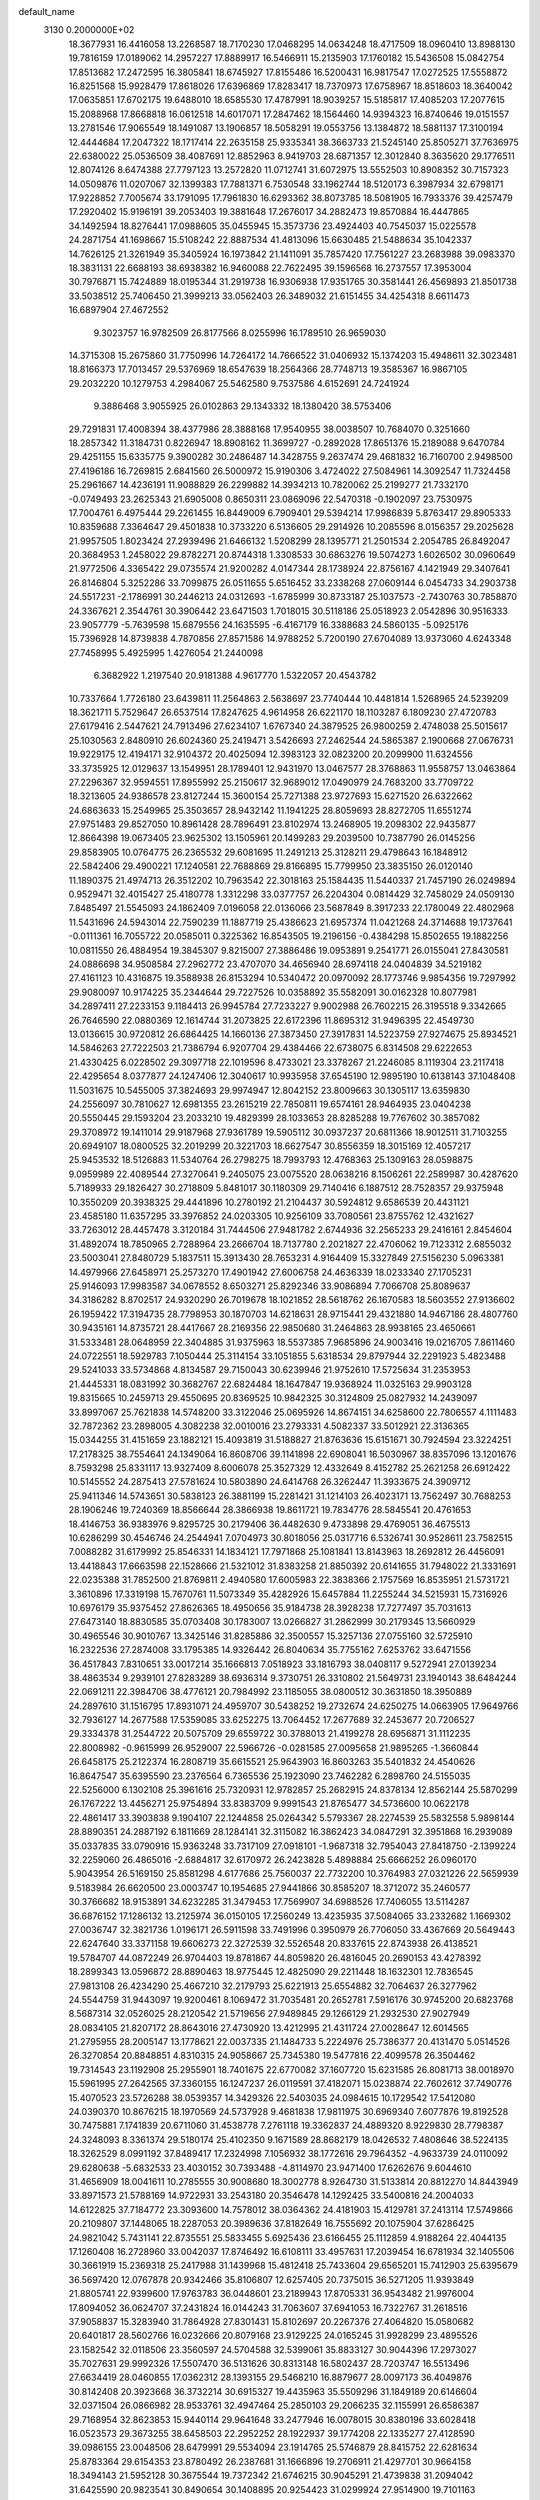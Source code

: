 default_name                                                                    
 3130  0.2000000E+02
  18.3677931  16.4416058  13.2268587  18.7170230  17.0468295  14.0634248
  18.4717509  18.0960410  13.8988130  19.7816159  17.0189062  14.2957227
  17.8889917  16.5466911  15.2135903  17.1760182  15.5436508  15.0842754
  17.8513682  17.2472595  16.3805841  18.6745927  17.8155486  16.5200431
  16.9817547  17.0272525  17.5558872  16.8251568  15.9928479  17.8618026
  17.6396869  17.8283417  18.7370973  17.6758967  18.8518603  18.3640042
  17.0635851  17.6702175  19.6488010  18.6585530  17.4787991  18.9039257
  15.5185817  17.4085203  17.2077615  15.2088968  17.8668818  16.0612518
  14.6017071  17.2847462  18.1564460  14.9394323  16.8740646  19.0151557
  13.2781546  17.9065549  18.1491087  13.1906857  18.5058291  19.0553756
  13.1384872  18.5881137  17.3100194  12.4444684  17.2047322  18.1717414
  22.2635158  25.9335341  38.3663733  21.5245140  25.8505271  37.7636975
  22.6380022  25.0536509  38.4087691  12.8852963   8.9419703  28.6871357
  12.3012840   8.3635620  29.1776511  12.8074126   8.6474388  27.7797123
  13.2572820  11.0712741  31.6072975  13.5552503  10.8908352  30.7157323
  14.0509876  11.0207067  32.1399383  17.7881371   6.7530548  33.1962744
  18.5120173   6.3987934  32.6798171  17.9228852   7.7005674  33.1791095
  17.7961830  16.6293362  38.8073785  18.5081905  16.7933376  39.4257479
  17.2920402  15.9196191  39.2053403  19.3881648  17.2676017  34.2882473
  19.8570884  16.4447865  34.1492594  18.8276441  17.0988605  35.0455945
  15.3573736  23.4924403  40.7545037  15.0225578  24.2871754  41.1698667
  15.5108242  22.8887534  41.4813096  15.6630485  21.5488634  35.1042337
  14.7626125  21.3261949  35.3405924  16.1973842  21.1411091  35.7857420
  17.7561227  23.2683988  39.0983370  18.3831131  22.6688193  38.6938382
  16.9460088  22.7622495  39.1596568  16.2737557  17.3953004  30.7976871
  15.7424889  18.0195344  31.2919738  16.9306938  17.9351765  30.3581441
  26.4569893  21.8501738  33.5038512  25.7406450  21.3999213  33.0562403
  26.3489032  21.6151455  34.4254318   8.6611473  16.6897904  27.4672552
   9.3023757  16.9782509  26.8177566   8.0255996  16.1789510  26.9659030
  14.3715308  15.2675860  31.7750996  14.7264172  14.7666522  31.0406932
  15.1374203  15.4948611  32.3023481  18.8166373  17.7013457  29.5376969
  18.6547639  18.2564366  28.7748713  19.3585367  16.9867105  29.2032220
  10.1279753   4.2984067  25.5462580   9.7537586   4.6152691  24.7241924
   9.3886468   3.9055925  26.0102863  29.1343332  18.1380420  38.5753406
  29.7291831  17.4008394  38.4377986  28.3888168  17.9540955  38.0038507
  10.7684070   0.3251660  18.2857342  11.3184731   0.8226947  18.8908162
  11.3699727  -0.2892028  17.8651376  15.2189088   9.6470784  29.4251155
  15.6335775   9.3900282  30.2486487  14.3428755   9.2637474  29.4681832
  16.7160700   2.9498500  27.4196186  16.7269815   2.6841560  26.5000972
  15.9190306   3.4724022  27.5084961  14.3092547  11.7324458  25.2961667
  14.4236191  11.9088829  26.2299882  14.3934213  10.7820062  25.2199277
  21.7332170  -0.0749493  23.2625343  21.6905008   0.8650311  23.0869096
  22.5470318  -0.1902097  23.7530975  17.7004761   6.4975444  29.2261455
  16.8449009   6.7909401  29.5394214  17.9986839   5.8763417  29.8905333
  10.8359688   7.3364647  29.4501838  10.3733220   6.5136605  29.2914926
  10.2085596   8.0156357  29.2025628  21.9957505   1.8023424  27.2939496
  21.6466132   1.5208299  28.1395771  21.2501534   2.2054785  26.8492047
  20.3684953   1.2458022  29.8782271  20.8744318   1.3308533  30.6863276
  19.5074273   1.6026502  30.0960649  21.9772506   4.3365422  29.0735574
  21.9200282   4.0147344  28.1738924  22.8756167   4.1421949  29.3407641
  26.8146804   5.3252286  33.7099875  26.0511655   5.6516452  33.2338268
  27.0609144   6.0454733  34.2903738  24.5517231  -2.1786991  30.2446213
  24.0312693  -1.6785999  30.8733187  25.1037573  -2.7430763  30.7858870
  24.3367621   2.3544761  30.3906442  23.6471503   1.7018015  30.5118186
  25.0518923   2.0542896  30.9516333  23.9057779  -5.7639598  15.6879556
  24.1635595  -6.4167179  16.3388683  24.5860135  -5.0925176  15.7396928
  14.8739838   4.7870856  27.8571586  14.9788252   5.7200190  27.6704089
  13.9373060   4.6243348  27.7458995   5.4925995   1.4276054  21.2440098
   6.3682922   1.2197540  20.9181388   4.9617770   1.5322057  20.4543782
  10.7337664   1.7726180  23.6439811  11.2564863   2.5638697  23.7740444
  10.4481814   1.5268965  24.5239209  18.3621711   5.7529647  26.6537514
  17.8247625   4.9614958  26.6221170  18.1103287   6.1809230  27.4720783
  27.6179416   2.5447621  24.7913496  27.6234107   1.6767340  24.3879525
  26.9800259   2.4748038  25.5015617  25.1030563   2.8480910  26.6024360
  25.2419471   3.5426693  27.2462544  24.5865387   2.1900668  27.0676731
  19.9229175  12.4194171  32.9104372  20.4025094  12.3983123  32.0823200
  20.2099900  11.6324556  33.3735925  12.0129637  13.1549951  28.1789401
  12.9431970  13.0467577  28.3768863  11.9558757  13.0463864  27.2296367
  32.9594551  17.8955992  25.2150617  32.9689012  17.0490979  24.7683200
  33.7709722  18.3213605  24.9386578  23.8127244  15.3600154  25.7271388
  23.9727693  15.6271520  26.6322662  24.6863633  15.2549965  25.3503657
  28.9432142  11.1941225  28.8059693  28.8272705  11.6551274  27.9751483
  29.8527050  10.8961428  28.7896491  23.8102974  13.2468905  19.2098302
  22.9435877  12.8664398  19.0673405  23.9625302  13.1505961  20.1499283
  29.2039500  10.7387790  26.0145256  29.8583905  10.0764775  26.2365532
  29.6081695  11.2491213  25.3128211  29.4798643  16.1848912  22.5842406
  29.4900221  17.1240581  22.7688869  29.8166895  15.7799950  23.3835150
  26.0120140  11.1890375  21.4974713  26.3512202  10.7963542  22.3018163
  25.1584435  11.5440337  21.7457190  26.0249894   0.9529471  32.4015427
  25.4180778   1.3312298  33.0377757  26.2204304   0.0814429  32.7458029
  24.0509130   7.8485497  21.5545093  24.1862409   7.0196058  22.0136066
  23.5687849   8.3917233  22.1780049  22.4802968  11.5431696  24.5943014
  22.7590239  11.1887719  25.4386623  21.6957374  11.0421268  24.3714688
  19.1737641  -0.0111361  16.7055722  20.0585011   0.3225362  16.8543505
  19.2196156  -0.4384298  15.8502655  19.1882256  10.0811550  26.4884954
  19.3845307   9.8215007  27.3886486  19.0953891   9.2541771  26.0155041
  27.8430581  24.0886698  34.9508584  27.2962772  23.4707070  34.4656940
  28.6974118  24.0404839  34.5219182  27.4161123  10.4316875  19.3588938
  26.8153294  10.5340472  20.0970092  28.1773746   9.9854356  19.7297992
  29.9080097  10.9174225  35.2344644  29.7227526  10.0358892  35.5582091
  30.0162328  10.8077981  34.2897411  27.2233153   9.1184413  26.9945784
  27.7233227   9.9002988  26.7602215  26.3195518   9.3342665  26.7646590
  22.0880369  12.1614744  31.2073825  22.6172396  11.8695312  31.9496395
  22.4549730  13.0136615  30.9720812  26.6864425  14.1660136  27.3873450
  27.3917831  14.5223759  27.9274675  25.8934521  14.5846263  27.7222503
  21.7386794   6.9207704  29.4384466  22.6738075   6.8314508  29.6222653
  21.4330425   6.0228502  29.3097718  22.1019596   8.4733021  23.3378267
  21.2246085   8.1119304  23.2117418  22.4295654   8.0377877  24.1247406
  12.3040617  10.9935958  37.6545190  12.9895190  10.6138143  37.1048408
  11.5031675  10.5455005  37.3824693  29.9974947  12.8042152  23.8009663
  30.1305117  13.6359830  24.2556097  30.7810627  12.6981355  23.2615219
  22.7850811  19.6574161  28.9464935  23.0404238  20.5550445  29.1593204
  23.2033210  19.4829399  28.1033653  28.8285288  19.7767602  30.3857082
  29.3708972  19.1411014  29.9187968  27.9361789  19.5905112  30.0937237
  20.6811366  18.9012511  31.7103255  20.6949107  18.0800525  32.2019299
  20.3221703  18.6627547  30.8556359  18.3015169  12.4057217  25.9453532
  18.5126883  11.5340764  26.2798275  18.7993793  12.4768363  25.1309163
  28.0598875   9.0959989  22.4089544  27.3270641   9.2405075  23.0075520
  28.0638216   8.1506261  22.2589987  30.4287620   5.7189933  29.1826427
  30.2718809   5.8481017  30.1180309  29.7140416   6.1887512  28.7528357
  29.9375948  10.3550209  20.3938325  29.4441896  10.2780192  21.2104437
  30.5924812   9.6586539  20.4431121  23.4585180  11.6357295  33.3976852
  24.0203305  10.9256109  33.7080561  23.8755762  12.4321627  33.7263012
  28.4457478   3.3120184  31.7444506  27.9481782   2.6744936  32.2565233
  29.2416161   2.8454604  31.4892074  18.7850965   2.7288964  23.2666704
  18.7137780   2.2021827  22.4706062  19.7123312   2.6855032  23.5003041
  27.8480729   5.1837511  15.3913430  28.7653231   4.9164409  15.3327849
  27.5156230   5.0963381  14.4979966  27.6458971  25.2573270  17.4901942
  27.6006758  24.4636339  18.0233340  27.1705231  25.9146093  17.9983587
  34.0678552   8.6503271  25.8292346  33.9086894   7.7066708  25.8089637
  34.3186282   8.8702517  24.9320290  26.7019678  18.1021852  28.5618762
  26.1670583  18.5603552  27.9136602  26.1959422  17.3194735  28.7798953
  30.1870703  14.6218631  28.9715441  29.4321880  14.9467186  28.4807760
  30.9435161  14.8735721  28.4417667  28.2169356  22.9850680  31.2464863
  28.9938165  23.4650661  31.5333481  28.0648959  22.3404885  31.9375963
  18.5537385   7.9685896  24.9003416  19.0216705   7.8611460  24.0722551
  18.5929783   7.1050444  25.3114154  33.1051855   5.6318534  29.8797944
  32.2291923   5.4823488  29.5241033  33.5734868   4.8134587  29.7150043
  30.6239946  21.9752610  17.5725634  31.2353953  21.4445331  18.0831992
  30.3682767  22.6824484  18.1647847  19.9368924  11.0325163  29.9903128
  19.8315665  10.2459713  29.4550695  20.8369525  10.9842325  30.3124809
  25.0827932  14.2439097  33.8997067  25.7621838  14.5748200  33.3122046
  25.0695926  14.8674151  34.6258600  22.7806557   4.1111483  32.7872362
  23.2898005   4.3082238  32.0010016  23.2793331   4.5082337  33.5012921
  22.3136365  15.0344255  31.4151659  23.1882121  15.4093819  31.5188827
  21.8763636  15.6151671  30.7924594  23.3224251  17.2178325  38.7554641
  24.1349064  16.8608706  39.1141898  22.6908041  16.5030967  38.8357096
  13.1201676   8.7593298  25.8331117  13.9327409   8.6006078  25.3527329
  12.4332649   8.4152782  25.2621258  26.6912422  10.5145552  24.2875413
  27.5781624  10.5803890  24.6414768  26.3262447  11.3933675  24.3909712
  25.9411346  14.5743651  30.5838123  26.3881199  15.2281421  31.1214103
  26.4023171  13.7562497  30.7688253  28.1906246  19.7240369  18.8566644
  28.3866938  19.8611721  19.7834776  28.5845541  20.4761653  18.4146753
  36.9383976   9.8295725  30.2179406  36.4482630   9.4733898  29.4769051
  36.4675513  10.6286299  30.4546746  24.2544941   7.0704973  30.8018056
  25.0317716   6.5326741  30.9528611  23.7582515   7.0088282  31.6179992
  25.8546331  14.1834121  17.7971868  25.1081841  13.8143963  18.2692812
  26.4456091  13.4418843  17.6663598  22.1528666  21.5321012  31.8383258
  21.8850392  20.6141655  31.7948022  21.3331691  22.0235388  31.7852500
  21.8769811   2.4940580  17.6005983  22.3838366   2.1757569  16.8535951
  21.5731721   3.3610896  17.3319198  15.7670761  11.5073349  35.4282926
  15.6457884  11.2255244  34.5215931  15.7316926  10.6976179  35.9375452
  27.8626365  18.4950656  35.9184738  28.3928238  17.7277497  35.7031613
  27.6473140  18.8830585  35.0703408  30.1783007  13.0266827  31.2862999
  30.2179345  13.5660929  30.4965546  30.9010767  13.3425146  31.8285886
  32.3500557  15.3257136  27.0755160  32.5725910  16.2322536  27.2874008
  33.1795385  14.9326442  26.8040634  35.7755162   7.6253762  33.6471556
  36.4517843   7.8310651  33.0017214  35.1666813   7.0518923  33.1816793
  38.0408117   9.5272941  27.0139234  38.4863534   9.2939101  27.8283289
  38.6936314   9.3730751  26.3310802  21.5649731  23.1940143  38.6484244
  22.0691211  22.3984706  38.4776121  20.7984992  23.1185055  38.0800512
  30.3631850  18.3950889  24.2897610  31.1516795  17.8931071  24.4959707
  30.5438252  19.2732674  24.6250275  14.0663905  17.9649766  32.7936127
  14.2677588  17.5359085  33.6252275  13.7064452  17.2677689  32.2453677
  20.7206527  29.3334378  31.2544722  20.5075709  29.6559722  30.3788013
  21.4199278  28.6956871  31.1112235  22.8008982  -0.9615999  26.9529007
  22.5966726  -0.0281585  27.0095658  21.9895265  -1.3660844  26.6458175
  25.2122374  16.2808719  35.6615521  25.9643903  16.8603263  35.5401832
  24.4540626  16.8647547  35.6395590  23.2376564   6.7365536  25.1923090
  23.7462282   6.2898760  24.5155035  22.5256000   6.1302108  25.3961616
  25.7320931  12.9782857  25.2682915  24.8378134  12.8562144  25.5870299
  26.1767222  13.4456271  25.9754894  33.8383709   9.9991543  21.8765477
  34.5736600  10.0622178  22.4861417  33.3903838   9.1904107  22.1244858
  25.0264342   5.5793367  28.2274539  25.5832558   5.9898144  28.8890351
  24.2887192   6.1811669  28.1284141  32.3115082  16.3862423  34.0847291
  32.3951868  16.2939089  35.0337835  33.0790916  15.9363248  33.7317109
  27.0918101  -1.9687318  32.7954043  27.8418750  -2.1399224  32.2259060
  26.4865016  -2.6884817  32.6170972  26.2423828   5.4898884  25.6666252
  26.0960170   5.9043954  26.5169150  25.8581298   4.6177686  25.7560037
  22.7732200  10.3764983  27.0321226  22.5659939   9.5183984  26.6620500
  23.0003747  10.1954685  27.9441866  30.8585207  18.3712072  35.2460577
  30.3766682  18.9153891  34.6232285  31.3479453  17.7569907  34.6988526
  17.7406055  13.5114287  36.6876152  17.1286132  13.2125974  36.0150105
  17.2560249  13.4235935  37.5084065  33.2332682   1.1669302  27.0036747
  32.3821736   1.0196171  26.5911598  33.7491996   0.3950979  26.7706050
  33.4367669  20.5649443  22.6247640  33.3371158  19.6606273  22.3272539
  32.5526548  20.8337615  22.8743938  26.4138521  19.5784707  44.0872249
  26.9704403  19.8781867  44.8059820  26.4816045  20.2690153  43.4278392
  18.2899343  13.0596872  28.8890463  18.9775445  12.4825090  29.2211448
  18.1632301  12.7836545  27.9813108  26.4234290  25.4667210  32.2179793
  25.6221913  25.6554882  32.7064637  26.3277962  24.5544759  31.9443097
  19.9200461   8.1069472  31.7035481  20.2652781   7.5916176  30.9745200
  20.6823768   8.5687314  32.0526025  28.2120542  21.5719656  27.9489845
  29.1266129  21.2932530  27.9027949  28.0834105  21.8207172  28.8643016
  27.4730920  13.4212995  21.4311724  27.0028647  12.6014565  21.2795955
  28.2005147  13.1778621  22.0037335  21.1484733   5.2224976  25.7386377
  20.4131470   5.0514526  26.3270854  20.8848851   4.8310315  24.9058667
  25.7345380  19.5477816  22.4099578  26.3504462  19.7314543  23.1192908
  25.2955901  18.7401675  22.6770082  37.1607720  15.6231585  26.8081713
  38.0018970  15.5961995  27.2642565  37.3360155  16.1247237  26.0119591
  37.4182071  15.0238874  22.7602612  37.7490776  15.4070523  23.5726288
  38.0539357  14.3429326  22.5403035  24.0984615  10.1729542  17.5412080
  24.0390370  10.8676215  18.1970569  24.5737928   9.4681838  17.9811975
  30.6969340   7.6077876  19.8192528  30.7475881   7.1741839  20.6711060
  31.4538778   7.2761118  19.3362837  24.4889320   8.9229830  28.7798387
  24.3248093   8.3361374  29.5180174  25.4102350   9.1671589  28.8682179
  18.0426532   7.4808646  38.5224135  18.3262529   8.0991192  37.8489417
  17.2324998   7.1056932  38.1772616  29.7964352  -4.9633739  24.0110092
  29.6280638  -5.6832533  23.4030152  30.7393488  -4.8114970  23.9471400
  17.6262676   9.6044610  31.4656909  18.0041611  10.2785555  30.9008680
  18.3002778   8.9264730  31.5133814  20.8812270  14.8443949  33.8971573
  21.5788169  14.9722931  33.2543180  20.3546478  14.1292425  33.5400816
  24.2004033  14.6122825  37.7184772  23.3093600  14.7578012  38.0364362
  24.4181903  15.4129781  37.2413114  17.5749866  20.2109807  37.1448065
  18.2287053  20.3989636  37.8182649  16.7555692  20.1075904  37.6286425
  24.9821042   5.7431141  22.8735551  25.5833455   5.6925436  23.6166455
  25.1112859   4.9188264  22.4044135  17.1260408  16.2728960  33.0042037
  17.8746492  16.6108111  33.4957631  17.2039454  16.6781934  32.1405506
  30.3661919  15.2369318  25.2417988  31.1439968  15.4812418  25.7433604
  29.6565201  15.7412903  25.6395679  36.5697420  12.0767878  20.9342466
  35.8106807  12.6257405  20.7375015  36.5271205  11.9393849  21.8805741
  22.9399600  17.9763783  36.0448601  23.2189943  17.8705331  36.9543482
  21.9976004  17.8094052  36.0624707  37.2431824  16.0144243  31.7063607
  37.6941053  16.7322767  31.2618516  37.9058837  15.3283940  31.7864928
  27.8301431  15.8102697  20.2267376  27.4064820  15.0580682  20.6401817
  28.5602766  16.0232666  20.8079168  23.9129225  24.0165245  31.9928299
  23.4895526  23.1582542  32.0118506  23.3560597  24.5704588  32.5399061
  35.8833127  30.9044396  17.2973027  35.7027631  29.9992326  17.5507470
  36.5131626  30.8313148  16.5802437  28.7203747  16.5513496  27.6634419
  28.0460855  17.0362312  28.1393155  29.5468210  16.8879677  28.0097173
  36.4049876  30.8142408  20.3923668  36.3732214  30.6915327  19.4435963
  35.5509296  31.1849189  20.6146604  32.0371504  26.0866982  28.9533761
  32.4947464  25.2850103  29.2066235  32.1155991  26.6586387  29.7168954
  32.8623853  15.9440114  29.9641648  33.2477946  16.0078015  30.8380196
  33.6028418  16.0523573  29.3673255  38.6458503  22.2952252  28.1922937
  39.1774208  22.1335277  27.4128590  39.0986155  23.0048506  28.6479991
  29.5534094  23.1914765  25.5746879  28.8415752  22.6281634  25.8783364
  29.6154353  23.8780492  26.2387681  31.1666896  19.2706911  21.4297701
  30.9664158  18.3494143  21.5952128  30.3675544  19.7372342  21.6746215
  30.9045291  21.4739838  31.2094042  31.6425590  20.9823541  30.8490654
  30.1408895  20.9254423  31.0299924  27.9514900  19.7101163  24.1699178
  27.5984487  19.8424630  25.0497348  28.6581497  19.0754256  24.2883727
  23.6032380  30.8501258  31.9770879  23.0934290  30.3480435  32.6128866
  23.0610453  30.8584184  31.1882977  24.9212947  25.2943146  24.6073688
  25.7122801  25.5094289  25.1016357  25.0367416  24.3774590  24.3578100
  32.7148575  18.8379999  27.5394206  33.5503017  18.4775432  27.8366342
  32.6261661  18.5259255  26.6388790  39.4958735  21.3412355  25.5644360
  39.0604944  21.0816110  24.7524803  40.2471648  21.8605475  25.2778908
  32.2196366  30.5366601  18.2321066  32.7830519  31.2691913  18.4814918
  31.3357876  30.8266402  18.4578373  35.7058367  23.1083119  27.0475764
  35.9778550  22.4387156  26.4199788  36.5144044  23.3620285  27.4926358
  30.2146286  20.7530870  38.7152732  30.0138550  19.8178996  38.7519657
  29.9589678  21.0184621  37.8318450  26.6553536   5.8371939  30.7404632
  27.2917122   5.3250472  31.2394474  27.1687451   6.5471667  30.3549770
  33.1501624   7.7354369   7.8137606  34.0272816   7.7109442   8.1962446
  33.2475848   8.2690969   7.0251241  27.0802134  13.8278907  11.5040035
  26.8568064  14.6691684  11.1057913  27.6840402  14.0510413  12.2124023
  32.5619290  12.9189703  22.0605124  32.6196551  11.9843702  21.8619622
  33.1749045  13.3314246  21.4519286  24.3580973  14.7933757  12.6039974
  25.2941695  14.9283118  12.7516211  24.1232124  15.4457384  11.9440854
  28.1623720   1.4473143  11.6342240  28.5058939   1.6098398  12.5127512
  28.3720502   0.5295558  11.4610586  27.8712650   7.3881231  18.8754655
  28.7163853   7.7860193  18.6664631  27.9751927   7.0604457  19.7688066
  36.1533346  13.8999677  17.7289479  35.3730994  13.3525813  17.6404443
  36.8814258  13.2787413  17.7428360  26.1025027   9.5865386  11.7147580
  25.3409114   9.4997845  12.2880680  25.8198726  10.1942822  11.0313842
  25.0948138  10.6761197  14.9993989  24.9613365  10.7609458  15.9434435
  24.3762696  10.1162918  14.7052582  25.9189713  -1.0626363  21.5685622
  26.1481258  -0.4673756  22.2822741  26.2552735  -1.9137359  21.8492081
  26.9236582  -0.1313226  24.4414662  26.0394564  -0.4633963  24.5968564
  27.4333346  -0.4493165  25.1866787  30.9862717  12.3148090  18.6220699
  30.7790968  11.7939886  19.3979929  30.6089867  13.1755772  18.8036356
  27.0160783  12.8633316  14.7969054  26.6053724  13.4115383  15.4655024
  26.3812805  12.1650749  14.6365894  32.9055646  15.7833154  23.5221031
  33.6121103  15.9839284  22.9082796  32.4563373  15.0328413  23.1332391
   4.8460710   6.4379305  25.2020130   5.0573722   5.6890395  25.7594589
   5.2310948   6.2207310  24.3530060   0.2211360  14.0049582  27.2638615
   0.5014483  13.1958502  26.8360753   1.0336598  14.4846296  27.4249585
  15.6077922   5.0526895  30.8197816  15.6509360   5.0243514  29.8639744
  15.0707012   4.2969713  31.0578046   5.7867927   9.0098124  25.4209779
   5.5221460   8.1146549  25.2091125   6.4238083   9.2378475  24.7438938
   0.3018062  17.3313033  27.8044201   1.0579995  17.0807290  28.3350952
   0.6106967  17.2648554  26.9008697   8.4396050  13.8290907  23.9926273
   9.1941388  14.3354476  24.2934815   8.7679446  13.3323465  23.2431808
   0.0438240  22.5917656  29.8960842   0.6884855  22.4407513  29.2048258
  -0.4647712  21.7815906  29.9304229  -3.7893376  20.8259513  27.8993656
  -3.3960869  19.9555144  27.8367132  -3.0739761  21.3915998  28.1901084
   1.7099777  10.2483255  23.2736644   2.1289959  10.8737825  23.8648151
   2.3781412   9.5806773  23.1186310  -0.4457650  25.5616078  26.5502081
   0.2803157  26.1849732  26.5288971  -0.0887974  24.7932720  26.9957035
   0.6732975  16.6613292  22.1814741   1.4788732  16.1550008  22.2859313
   0.5939702  16.7929984  21.2366978   3.7990564   6.3404678  29.0160094
   4.1634054   5.4720751  29.1874032   4.5130696   6.8214725  28.5976180
  -2.6777904  24.2566161  23.2154158  -2.2236914  25.0944996  23.1260999
  -3.5224810  24.4823159  23.6050172  10.5248715  11.5969133  25.3072479
  10.7145065  10.7579875  24.8871600   9.7853596  11.9505341  24.8129745
   0.0441075   2.6589339  24.8701762   0.7218639   2.8482568  25.5190483
  -0.6480481   2.2227712  25.3670813  -0.9828635  12.8276916  17.4709165
  -1.8472991  12.7289220  17.8699496  -0.9209291  12.1012192  16.8507280
   8.6376334  21.8445406  35.6015458   8.4935362  21.8245235  34.6554659
   9.0657953  22.6856870  35.7608626   8.3104389  21.1616765  32.1344810
   8.7607112  22.0004169  32.2344866   7.4948361  21.3799593  31.6835081
   2.4379487  19.9423099  27.9847244   3.0046955  20.7130150  28.0170283
   2.0587654  19.8869127  28.8618692   3.7804756  28.0148521  29.6728224
   2.9435151  28.4081083  29.4256817   4.4017300  28.3467341  29.0246487
  -3.2799289  32.2734401  21.7938547  -3.9751040  31.6514750  22.0086169
  -2.4739748  31.8359737  22.0682502   7.6778945  26.5079705  23.0221577
   8.0435999  26.1702779  23.8397488   7.8382687  27.4509017  23.0594753
   7.9705353  17.9462887  23.2117238   7.8529985  17.0570216  22.8776266
   7.1726802  18.4070553  22.9521987  10.5467955  27.2665811  29.4139301
  10.2627267  27.6516723  30.2429304  10.3190147  26.3399755  29.4897583
  18.9693795  25.6765818  29.4618344  19.2088914  25.7080833  28.5356198
  18.0460846  25.4240777  29.4620139   1.6974879  27.1849290  26.4542278
   1.8201966  28.1098090  26.6681702   1.9446499  26.7194245  27.2532575
   3.2255361  27.3091912  24.1240646   2.4873044  27.0234972  24.6622325
   3.4038956  26.5657810  23.5480775  17.4083913  13.3530637  32.5557310
  18.2068506  12.8266240  32.5162867  17.7114968  14.2309113  32.7875555
   1.5819691  22.1302557  21.9031227   0.6677585  21.9057632  22.0764833
   1.7533895  22.8866405  22.4641298  14.0663849  24.2641922  34.4229682
  14.3685241  23.6160990  33.7866358  14.8701001  24.6422948  34.7797766
   3.9870755  20.8106031  23.0050358   3.1474133  21.1252215  22.6700513
   4.6419587  21.3065072  22.5136714  17.5641464  19.8141027  27.4138811
  17.2801354  18.9919275  27.0143844  16.9899355  19.9229578  28.1719472
  10.0091097  28.2214065  26.3611811  10.3755297  28.1557856  27.2430326
   9.7154884  29.1297373  26.2907992   4.4312284  25.7656310  31.1607726
   4.1247497  25.6534772  32.0606193   3.9873932  26.5560287  30.8533418
  13.4099514  30.3033235  27.5993874  13.4027515  30.2353039  28.5541404
  12.5371401  30.6264265  27.3756987  14.1116876  13.8968923  35.6879878
  14.5024560  13.0428834  35.5030536  13.5457690  13.7425976  36.4444011
  12.1968369  22.7020982  39.2411634  11.3089315  23.0593553  39.2561079
  12.4950947  22.8392583  38.3420187   5.9075663  21.6944887  31.1724025
   5.3046883  20.9793867  31.3758700   5.7987173  22.3125105  31.8951975
   6.7031776  26.7683943  27.9942999   6.3735460  27.3732047  27.3296352
   7.6494137  26.7478952  27.8513004   8.3558492  30.9547747  20.8632100
   8.9098721  31.7347114  20.8946609   7.8647204  31.0426380  20.0463230
  22.2600931  26.2465807  26.3593824  22.4726470  26.5443259  27.2439165
  23.1092660  26.0602584  25.9588562   6.1953168  24.0363455  23.6208238
   6.7477894  24.4543393  22.9603035   6.8093578  23.5619559  24.1813056
   7.4816606  22.7356029  25.3861338   8.1052166  23.3968398  25.6864263
   8.0068177  21.9426236  25.2783111   4.7184990  24.8541944  28.6441791
   5.4165902  25.2712141  28.1392087   4.8961276  25.1048430  29.5507413
   8.7854074  12.6633950  29.9387015   9.5893013  12.6495069  30.4581181
   9.0416244  12.2999566  29.0910593   6.5284226  11.5684516  29.7620092
   7.3676806  12.0279536  29.7891330   5.8892464  12.2493363  29.5520532
  17.1697251  24.7778918  26.1623098  17.9443497  24.6814631  26.7162864
  17.1900430  24.0131868  25.5869445   5.9963539  30.9329494  28.6602241
   5.6607263  30.1078836  28.3097209   5.3505629  31.5870182  28.3930544
   3.9850584  33.0710503  28.5081031   3.7350097  33.4271180  29.3607011
   4.2926940  33.8299675  28.0124854  11.6130902  24.8256023  32.2805026
  11.5963865  25.7514075  32.5230673  12.5420692  24.6242332  32.1678949
  -1.1615679  20.0918175  30.0607825  -0.5278959  19.5941774  30.5775474
  -1.1705032  19.6561322  29.2085323  10.2327713  22.2988952  23.2590918
  10.8578934  21.9573664  22.6197075  10.3309068  23.2495590  23.2058033
   0.7953065  25.3030540  15.9954650   0.8518756  25.2934852  16.9509441
   0.7395738  24.3796563  15.7495740   0.8242611  11.8382867  30.9120564
   0.0445363  12.2602784  30.5512460   0.4824729  11.1894266  31.5271931
   6.1777223  27.7684631  14.2734334   5.3895485  27.6636544  13.7404896
   6.3769399  26.8848022  14.5827677  11.3916805  22.2790176  30.9622087
  10.9905384  22.9832679  31.4714712  12.2261693  22.6427666  30.6663252
  10.1721616  24.3734809  29.3104810  10.9997344  24.3013397  29.7860340
   9.5238850  23.9844430  29.8975234  -1.5493482  28.6440636  28.2369912
  -0.7237146  28.4773597  28.6917117  -2.0063525  27.8031839  28.2543194
  10.5630247  28.3504805  32.2555059  10.1349926  29.1946141  32.1124720
  11.4833367  28.5100925  32.0462653  13.5252317  19.9088206  23.5766098
  13.8821601  19.2214459  23.0141599  13.1791674  19.4408462  24.3365251
   2.7608417  34.7229005  30.3251725   2.4669907  34.5279709  31.2150521
   2.0745521  35.2838304  29.9637915   6.8569420  14.4300394  26.0238815
   7.4856472  14.0710885  25.3976899   6.4934902  13.6623163  26.4651704
   9.9969013  20.9707926  28.9348789   9.1105037  21.3169740  28.8314884
  10.3564520  21.4517839  29.6802663   4.4471146  27.9221566  17.1743785
   4.9876283  28.0450210  17.9547510   4.6506367  28.6761411  16.6209185
   1.0929943  24.9964929  24.2339972   2.0435323  24.8866823  24.2595105
   0.7912626  24.6693313  25.0814375  13.1780373  18.7702870  26.1343142
  12.2768623  18.7547972  26.4566113  13.6561855  18.1958378  26.7323228
  12.7544499  28.0135085  39.4730370  12.5073893  27.1444982  39.7892869
  13.6687765  28.1137917  39.7379560   5.8340629  18.6755565  25.5833833
   5.8836473  19.6309655  25.6144794   6.7403431  18.3925177  25.4618223
   4.7881572  26.5372083  35.8116127   5.7220203  26.7049967  35.6852056
   4.4198935  27.3911863  36.0381856   9.2964158  25.9523699  19.9315146
   9.9363552  26.6069616  19.6518379   8.4596188  26.2788949  19.6007820
   5.0420843  22.2149249  18.2948810   5.1207711  21.6162221  17.5521864
   5.7838044  22.8125495  18.2003935   4.7464024  15.8124834  24.6913430
   5.2324170  16.6363809  24.6564906   5.2807520  15.2423977  25.2442486
  16.5087131  23.6135722  33.5074868  17.1544801  23.2965631  32.8760424
  16.1603666  22.8195391  33.9129471  12.2588445  23.9989332  20.4372745
  12.1429461  23.2125326  20.9705413  11.5697669  24.5933131  20.7341187
   6.9773941  18.0964641  29.2384251   7.5665306  18.8488067  29.2943773
   7.5067565  17.4070180  28.8375869  13.7319341  28.6157440  32.1897268
  14.0055018  27.8942073  31.6233546  13.5689727  28.2051426  33.0388922
  11.1736240  27.4562596  23.9608872  12.0976446  27.5311296  24.1992402
  10.7020496  27.8029951  24.7182668  12.8608036  19.7228632  29.8677106
  12.2773172  20.3486190  29.4385193  12.7851152  19.9254576  30.8001583
   4.8876449  18.1906544  36.1264283   5.1933995  18.8225891  36.7771237
   5.6663656  17.6806203  35.9035132   2.0864001  30.2084207  26.4604089
   1.7761707  31.0532055  26.7864890   1.9645561  30.2582534  25.5123041
   1.3506738  32.6154635  27.6004222   1.3050162  33.4865429  27.2062550
   2.2257114  32.5726341  27.9860472   3.8257460  24.8540883  22.9165836
   3.8911670  24.8834894  21.9620745   4.6169602  24.3940066  23.1968279
   7.3745268  32.2924652  26.1839246   7.4950014  32.5517844  27.0974186
   6.5558444  31.7964954  26.1817180   5.9643249  19.2585454  22.1206249
   5.1871120  19.6098745  22.5550669   6.2050766  19.9290775  21.4813619
  11.3240762  17.0541633  22.3871656  11.1693527  16.6814658  23.2551454
  10.4684573  17.0271033  21.9588950   6.1492730  17.0384833  32.0740525
   6.4480936  16.4274077  31.4006101   6.8858785  17.6369989  32.1982432
  15.6432957  20.1323214  29.3082849  14.7237967  19.8668774  29.2911713
  15.8398141  20.2553946  30.2369750  13.7641465  27.7173486  25.1178406
  13.8508867  26.9773268  25.7187364  13.8567836  28.4902782  25.6748236
  -0.0249964  16.8456362  32.0444215   0.9280998  16.7595679  32.0651991
  -0.2105201  17.5923615  32.6138196   1.7977997  11.7288374  26.3313972
   1.7292749  10.7916957  26.5138843   2.5306437  11.8008040  25.7198481
  21.7599831  30.7040764  26.3673269  22.4972040  30.1503540  26.6244817
  22.0686709  31.1675221  25.5887630  15.6385286  31.7579139  27.3621487
  15.6683089  32.5585160  27.8859629  14.7810648  31.3780818  27.5537610
  14.7222358  21.9182970  25.2640679  13.9671083  22.4982351  25.3624862
  14.4243432  21.2374814  24.6607588   6.1960597  37.5363910  22.0488901
   5.8554515  36.9006031  21.4196115   6.3829247  37.0205471  22.8332488
  22.3580981  31.5554574  29.6505010  22.6974040  32.2007908  29.0303009
  21.6465548  31.1217049  29.1795479  13.1361827  26.7799773  34.5014282
  13.4262972  25.8728867  34.4052408  13.4345565  27.0355924  35.3742775
  -2.6470365  26.5935385  25.0772660  -1.8171964  26.1975025  25.3432600
  -3.2692912  26.3216859  25.7518971   7.8965483  14.7354077  31.4269962
   7.1939827  14.4171109  31.9938478   8.1916854  13.9584925  30.9520976
  13.2411279  20.5411569  35.2616703  13.0842554  20.1907661  34.3848299
  12.3759342  20.5590907  35.6707549  16.0059778  13.6440326  30.3983507
  16.7480858  13.4188717  29.8372713  16.3168680  13.4720495  31.2871707
   9.2894397  30.8561920  25.2263614   9.5513887  31.2914494  24.4150874
   8.6172758  31.4272376  25.5982948  13.1331277  31.4614139  10.4811371
  13.6766136  32.1783599  10.1542680  13.7274589  30.9347768  11.0156048
  13.0213306  24.2631531  36.8525407  13.2596826  24.4773628  35.9505793
  13.8536322  24.0558543  37.2774325  10.4099849  20.6007405  15.8185029
  10.2946442  19.9154646  16.4767774  11.3552058  20.6349626  15.6714722
  19.3610197  26.1824228  37.1616328  18.9840042  25.5080282  36.5965814
  19.2236920  27.0000182  36.6831868  12.5454573  16.9786739  29.7936161
  11.6197513  16.9479179  30.0351826  12.7540637  17.9123589  29.7628334
  16.2636373  25.3558058  30.1065311  16.1832933  26.0348002  30.7764141
  15.5807020  25.5657796  29.4695521  -1.1907780  24.6668875  18.7747700
  -1.4618447  23.9725417  19.3753019  -2.0106120  25.0080034  18.4173569
  -2.1335289  20.4951137  19.0651641  -2.3809805  19.8996132  19.7725385
  -1.6023512  21.1670156  19.4925164   3.9781268   9.0191101  22.4074008
   3.9375775   9.4944372  21.5775504   4.6868926   8.3871309  22.2870464
   2.3474925  22.8088475  18.9795553   2.0945969  22.4946802  19.8476420
   3.2367436  22.4774209  18.8545720  10.8642581  15.3182577  24.6810185
  10.9822044  15.4208757  25.6253648  11.4813330  14.6287159  24.4361052
   5.7840092  12.5086425  20.1542272   5.5099096  13.1304582  19.4801008
   5.2088435  11.7534159  20.0315521  12.1671073  21.1813913  21.5620344
  12.3395213  20.6209541  20.8054530  12.7985892  20.8943116  22.2216159
  15.7535653  19.9908461  32.1935072  14.8827561  19.5960441  32.2388345
  15.9446432  20.2534632  33.0939256  19.2177709  23.1051505  31.8007992
  19.8128713  23.8255054  31.5930106  18.9794225  22.7382219  30.9494559
   8.7754076  25.9766209  25.4240983   9.2442970  26.7415169  25.7577278
   9.2061483  25.2307258  25.8416325  10.3487800  25.0082931  22.4591608
   9.6732635  25.5248927  22.0198042  10.8196720  25.6412684  23.0012262
  14.9226795  15.5218153  28.3243042  14.3794632  16.2042363  28.7185748
  15.3724416  15.1157687  29.0652982  13.7878499  23.8644360  30.8012923
  13.9072795  23.4722565  29.9363277  14.6747474  24.0751323  31.0932715
   7.5207966  25.5678805  15.5614887   8.1886228  25.9098124  16.1558981
   7.6364522  24.6181885  15.5921604  13.6051008  23.4492137  27.7899779
  14.4308192  22.9676141  27.7401501  12.9947894  22.9333729  27.2630431
  -1.7781196  22.6588057  20.8872005  -2.3553531  23.2368354  21.3861143
  -1.3340991  22.1320273  21.5517170   6.4435879  11.7362399  26.4703979
   6.4671459  10.7994969  26.2749769   5.8448547  11.8109042  27.2134831
  22.9103166  38.4699218  32.2594123  22.7242847  38.3475657  31.3284704
  22.1939878  38.0205105  32.7078924  10.1907829  26.5443097  34.5736482
  11.1403238  26.6651553  34.5730520   9.9027920  26.9059184  33.7354763
  20.5925551  32.5813195  31.6489816  21.3292971  32.1403252  31.2259366
  20.4053056  32.0475896  32.4211875  16.4569085  28.0277211  26.2661744
  17.0592100  27.6998803  25.5983533  15.7822713  27.3519532  26.3327639
  12.5388795  31.2267299  24.3982313  12.5155759  30.3095063  24.1254863
  12.4034436  31.1984780  25.3453801  20.4454060  37.0247587  27.2728154
  19.8197714  37.4626514  27.8499316  19.9222772  36.3780870  26.7991236
  12.4676281  34.8355188  23.8617762  12.8885729  35.0328475  24.6984952
  13.1937956  34.7329250  23.2466445  18.9284100  33.0392989  25.9380245
  18.9575650  32.1451430  25.5976320  18.5998367  32.9446353  26.8320660
  22.9463587  29.6932724  34.7451548  23.2502640  29.9350442  35.6200375
  22.9727389  28.7364601  34.7383567  16.8430546  28.3041550  31.1683671
  17.6965159  27.9157007  31.3605620  16.9840847  28.8074389  30.3664646
  16.9394415  29.5695393  28.5538818  16.8382725  29.2482293  27.6579150
  16.7982160  30.5139014  28.4870438  14.4389379  32.9635766  16.9892968
  14.2057290  32.4595700  17.7689266  13.8345491  32.6543324  16.3145271
  19.6158385  25.8412285  26.6255951  19.2400033  26.3827334  25.9315114
  20.5574279  25.8510499  26.4537089  22.6141259  38.4512682  26.1893217
  21.9878422  37.8251937  26.5526828  23.4069446  38.3272181  26.7111282
  16.3563082  38.5700030  21.1074924  16.5914421  38.2671405  21.9845433
  15.4262705  38.3599852  21.0229092  22.5576052  22.3772651  24.9131217
  22.0764432  23.1415060  24.5958668  22.5520030  21.7674731  24.1753180
   5.7272735   0.4124444  16.3882825   5.5411844   0.1069332  17.2761258
   6.5293548  -0.0471856  16.1400133   3.9437273  -2.1267322  17.0474558
   3.4617234  -1.7871094  17.8014853   3.5669809  -2.9929632  16.8927376
   0.3346975   0.5026878  21.4247602  -0.2904144   0.2005650  20.7658302
   1.1279618  -0.0046333  21.2527464   0.7726317  11.0164506  14.8773162
   1.4194499  10.4143070  15.2451219  -0.0596743  10.7352842  15.2573739
   4.9099462   9.5989622  10.2689262   5.8112372   9.4856544   9.9671520
   4.6372817   8.7233276  10.5430612   6.5558222   6.8651124  13.9584074
   6.1215441   6.7984694  13.1079997   7.4587106   7.1035467  13.7482329
  -1.6107624   7.1170737  22.3347356  -2.0276126   6.4224339  22.8445819
  -0.6785819   6.9003341  22.3519234  -4.3947419   3.1190679  25.4644411
  -4.2834241   2.1933584  25.2478723  -5.2524635   3.3474167  25.1061085
   3.3757024   2.4155651  12.7071185   3.5298304   3.2184824  13.2049139
   3.6576959   1.7128498  13.2926975  14.2710834   5.3047623  13.6592220
  14.5291431   6.1207077  14.0880227  14.9375347   5.1667222  12.9861548
  13.5015792  -2.9558595  14.6623905  13.8814157  -3.2869316  13.8485432
  12.8501541  -3.6130147  14.9073889   5.8679624   4.6031745  20.0558296
   5.4473565   3.7661545  19.8590553   6.7703381   4.4941826  19.7557118
   8.7266024   0.6852794  16.4586152   9.0768275   1.4069714  15.9363749
   9.4138288   0.4965083  17.0976121  10.6022302  -0.0957316  14.0170863
  11.5309865  -0.1029456  13.7855879  10.4609206  -0.9289936  14.4664612
   1.2331027  15.8079714  11.4992491   0.9538468  16.7171936  11.3917184
   0.5135387  15.3908488  11.9730300  14.7337986   2.9546959   9.8128968
  14.5331278   2.1709590  10.3244821  15.2325002   2.6301085   9.0631158
   8.2783786   2.1952832  22.7649274   9.2329455   2.1494864  22.8191159
   8.0354174   1.4645081  22.1964474   2.0019310   8.8267484  16.1537285
   1.8065489   8.1366256  16.7875962   2.7079950   8.4663191  15.6172620
  11.4933929   9.1450907  21.9402820  11.5427341   8.4899100  21.2441962
  12.4020521   9.2750536  22.2117224   3.7763330   4.8089478  14.3510787
   3.6197756   5.3285397  15.1395873   4.5136948   4.2430127  14.5796546
  11.3966091   3.4645987  19.4402069  11.7073369   3.5775633  18.5419202
  10.4645638   3.6788509  19.3999650   8.3655820   4.4815824  16.7509861
   8.1127881   5.3670466  17.0122909   8.4739303   4.5338344  15.8013744
  14.7779759   1.6622359  22.9595363  14.6670807   1.8016365  22.0190569
  15.1006678   0.7639966  23.0321169   3.2885793   3.1048215  20.1356980
   2.9527157   3.1730078  19.2419542   2.5049168   3.0786896  20.6847172
  18.6094311  -3.0942987  22.6829501  18.1808372  -2.5221555  23.3194965
  18.9295658  -2.5000795  22.0042387   2.9881048  10.5113298   8.7884814
   3.7525184  10.2193511   9.2851222   2.2390501  10.2072940   9.3010349
   6.5637068  14.3944408   6.5120742   6.1109699  14.1080141   5.7188397
   6.4544296  15.3453487   6.5201035   3.5350308  14.2701266  20.1229119
   3.1121861  14.8580711  19.4970082   2.9695225  13.4981850  20.1461167
   2.1172085   3.0497666  26.7211822   3.0162981   2.8234891  26.4831314
   1.8604199   2.3780380  27.3529037   7.7500934  11.9161235  22.0914879
   7.1913176  12.2018233  21.3687313   8.6334496  11.9088914  21.7228941
   5.9167642   5.4875040  22.8428591   5.8489652   5.4734710  21.8881664
   5.6350869   4.6143647  23.1158379  12.0038483   3.8660762  13.2788691
  11.8273765   3.7421788  12.3462712  12.8999246   4.2011443  13.3106239
  12.6545145   9.9543736  12.5544377  12.8136348  10.8558064  12.8343151
  11.8602607  10.0053541  12.0226541  14.6791288 -11.1586776  10.9366544
  14.6797816 -11.2664382   9.9855397  15.5726102 -11.3755729  11.2028860
  10.5517334   3.2780962  10.8216777  10.1866918   3.0351608   9.9708199
  11.2770901   2.6677444  10.9541926  14.6435833   0.6517915  15.1749036
  15.5295512   0.4067958  14.9079394  14.7007640   1.5884040  15.3638987
  11.8570827   7.0769270  17.6448492  10.9283679   6.8464187  17.6206301
  12.2290674   6.6541167  16.8708397   5.3984558  14.3440336   9.3146468
   5.6646667  14.6473245   8.4466732   4.4982144  14.0408889   9.1967463
  10.0836343  -0.9703393  10.7258426   9.6596580  -1.2864934   9.9280190
   9.6578814  -1.4563758  11.4320542   6.0207726   7.4748277   7.7605663
   5.7884067   7.5694261   6.8368298   5.2688263   7.0306922   8.1524236
  18.4294390   4.9339374  14.5787388  17.5947160   5.2934098  14.8791532
  19.0219022   5.0513242  15.3213286  11.7235216   6.8738177  14.6138926
  12.0132256   6.1152865  14.1070062  10.8115033   7.0020177  14.3530876
   1.2593268   4.8969782  13.1503542   1.0379321   5.5167034  12.4552594
   2.1775871   5.0790602  13.3500442  11.1656893   6.6404940  24.2464603
  10.9444946   5.8947861  24.8043353  11.4272344   6.2474276  23.4137990
  13.4925376   2.2273182  20.6092586  14.0748686   1.8947411  19.9262397
  12.8487620   2.7565122  20.1383674  15.8879401   7.0188574  19.0297420
  16.3305257   6.2758061  18.6195903  16.0004235   7.7377071  18.4077819
   3.5002150   6.5839311   9.8998117   3.3563609   6.7164557  10.8368150
   3.1899634   5.6938290   9.7333969   0.9564152   6.6135102  17.8169726
   1.2627053   6.1994792  18.6238161   1.3500265   6.0933188  17.1164708
   8.6969203   3.9991996  19.5582338   8.6634161   4.2245428  18.6285404
   8.9660357   4.8092103  19.9914675  13.0347247   8.5712095  33.5676494
  12.8425298   9.3926998  33.1154917  13.5424510   8.0628151  32.9352089
  -2.7597116  -4.5254549  17.3901342  -2.8266028  -4.5909134  16.4375206
  -3.4344432  -3.8920682  17.6346548  -0.1127847   4.3438554  19.9951255
  -0.9012994   3.8078842  19.9102057   0.4248546   3.8790436  20.6363164
   3.3120135   9.7988071  13.1781504   3.7494626  10.6275690  12.9831536
   2.3799441   9.9892390  13.0722541   6.8391941   8.1441770  21.3951925
   7.0478320   8.6231798  20.5931586   7.1902863   8.6903115  22.0985439
   7.8707043   4.6278174  11.1121026   7.4250399   4.1431049  11.8068463
   8.8023329   4.4930594  11.2857122  23.4698649   9.4287419  13.0933424
  22.8494514   9.2811545  13.8071609  23.0799055  10.1359007  12.5794457
  -4.2970892  20.9015114  10.4020256  -5.0465122  20.7370593  10.9743476
  -4.2501813  21.8553437  10.3369451  14.2997219   9.3547400  22.0733354
  14.8973391   8.6121564  21.9858424  14.8202063  10.0313224  22.5064222
   7.3790742  14.8306138  15.4408235   8.2617991  14.9964521  15.7717712
   7.3105766  13.8764002  15.4089427  -5.6619700  14.5090415   7.2876811
  -5.0465647  15.1834153   7.5753062  -5.1068894  13.8096315   6.9428002
  14.9356801   0.9903286  18.2127567  15.5785697   1.5452170  17.7711418
  14.4127799   0.6179189  17.5027438   7.7297220   9.4706103  19.0368561
   7.2671398   9.7423195  18.2441244   8.2753708  10.2230680  19.2655627
  10.4524484   2.4700439  15.0445056  10.2206338   1.5947301  14.7341516
  10.9643896   2.8496097  14.3303083  13.4385158  -0.5508639  13.3019000
  13.9907408  -0.0101221  13.8665926  13.1909737  -1.2950746  13.8506306
   4.5573858   6.6614795  18.5412296   3.8856677   6.8861206  19.1850953
   5.1996964   6.1503498  19.0335866   8.4070716   0.7751336  12.1373159
   8.9028061   0.8263878  12.9545381   9.0579369   0.5376595  11.4768522
  13.0460743  -4.4367552  17.8899157  12.6873641  -5.0026284  18.5735430
  13.9687989  -4.6849552  17.8332772  21.2884349   7.9567673  20.2940164
  21.8219423   7.6197664  19.5742719  21.1367849   8.8749946  20.0702020
  11.4160881  11.0685671  15.1072926  12.2124086  11.5852527  14.9842422
  11.5362691  10.3051299  14.5425342  -5.4056923  14.8419582  17.8505387
  -5.7237559  13.9684105  17.6225437  -5.8491812  15.0513376  18.6725543
   7.4257048   9.8266490  23.5430310   7.3177167  10.6656393  23.0950737
   8.2936091   9.8788376  23.9433438  10.3167745   9.2022643  24.2372395
  10.7199382   9.3200337  23.3771109  10.3589936   8.2590018  24.3944187
   9.1774271   7.4110624  13.0375283   9.3082763   6.9875481  12.1891499
   9.4016295   8.3289077  12.8841495   6.0779506   3.2577019  15.7503346
   6.8317494   3.6233761  16.2132618   6.0211138   2.3542152  16.0613222
   8.8548371  11.1013522  13.2437623   8.7536114  11.7308655  13.9576938
   7.9592401  10.8534108  13.0142785  16.2496131   9.4528707  25.2547998
  16.7066881  10.2358258  25.5618757  16.9481072   8.8655326  24.9660582
  19.3501376   4.2900686  19.4796729  20.2725716   4.5401746  19.5325357
  19.1615892   3.8894448  20.3283083  20.4378849   7.2424647  15.3752858
  21.2594194   7.7326534  15.3432241  19.7594726   7.9023941  15.2321715
  10.4559422  12.1699291  11.3081777   9.9384715  12.0836452  12.1088093
  10.6636765  11.2693690  11.0590393  20.8389713  13.1450344  12.1113482
  20.8983242  14.0720434  11.8803433  21.7062685  12.7925081  11.9119679
  12.2574010   5.5338510  21.9598603  12.4917248   6.2356818  21.3526060
  11.8041783   4.8887889  21.4169829   1.4288517   6.9409507  22.3872816
   1.4233820   6.9379145  23.3444612   2.2285548   6.4710529  22.1508440
   1.0426711   8.6391147  20.3246215   1.2125024   8.0184836  21.0332865
   0.5453348   9.3446835  20.7382168   9.3891029   6.8705067  20.8459105
   9.6286349   6.6386766  21.7431903   8.9353317   7.7092814  20.9282541
   8.7654570   4.8887664  23.2184695   8.7116980   3.9785741  22.9271076
   7.9385154   5.2797605  22.9364710   2.4056648   5.5483059  19.9646453
   1.5159912   5.3478890  20.2554128   2.8886287   4.7315963  20.0909908
   8.5507189   4.1968438  31.6152848   9.2888649   4.7041846  31.9528906
   8.3462217   3.5767350  32.3151975  15.6957062   7.1403284  27.2807884
  16.4273558   7.3561017  26.7025474  15.3510145   7.9892272  27.5578991
  23.4201581   2.3682091   8.4986692  23.6385632   2.2815665   7.5707553
  22.7058405   3.0050788   8.5181429  12.9454755   7.6369881  20.1175038
  12.5083726   7.0873719  19.4670464  13.8653933   7.3763913  20.0719823
   8.4462581   6.4891208   8.2206510   8.2564903   5.6532886   7.7945002
   7.7468870   7.0724461   7.9259588  17.3016939  -5.2585922  25.2100038
  16.4055634  -5.4542716  24.9363406  17.8305861  -5.9483259  24.8090395
  18.8808283   6.7932529  12.3222970  19.3143285   6.2754353  11.6439355
  18.7622070   6.1830910  13.0502140  10.1220231  14.8543470  15.8448661
  10.2750315  15.4220141  15.0895024  10.9394555  14.8910542  16.3415436
  16.6105634  -4.3016209  21.6519374  17.3603514  -3.8803481  22.0721504
  15.9093864  -4.2454015  22.3011076  18.8208614  -8.3353010  18.6255670
  19.6473492  -8.6849068  18.9586218  18.3920611  -7.9603777  19.3948489
  21.4588672   3.3775985  23.0980977  21.5843250   3.8327429  22.2654298
  22.3211475   3.0183240  23.3069668  11.9400649   0.1443411  21.8055415
  12.2529255   0.9245503  21.3476946  11.4092332   0.4856825  22.5252188
  -1.8765357  10.8979465  15.6084290  -2.5169940  10.9649462  14.9002228
  -2.2693594  10.2844553  16.2293557  13.8924879   6.6820977  10.1618124
  13.4907897   7.1413199  10.8993661  14.6031141   6.1746756  10.5539413
  12.2048739   3.6004896  16.8277970  13.0827037   3.6514739  16.4495811
  11.6441898   3.3390339  16.0973819   8.7535373   2.1599377   8.9907870
   8.4824769   2.7386570   8.2781566   7.9387433   1.9356405   9.4402681
  18.9400312  -4.7939605  17.8273272  19.7333091  -4.8762758  17.2980199
  18.6409909  -5.6946134  17.9523513  -0.1885057  14.0439716  20.0960958
  -0.3183737  14.9918578  20.0664664  -0.2798140  13.7611546  19.1862007
  11.5328281  10.5796020   5.9985367  12.1353560  10.1496285   6.6054261
  10.8152274   9.9553401   5.8909351  14.6974103   0.5106454  11.2171697
  14.3793578  -0.1568994  11.8250006  15.3231363   0.0482548  10.6595913
   6.3361923   9.6892589  13.7459181   5.5133685   9.7952374  13.2684652
   6.4792026   8.7430992  13.7696184   8.4708500   7.0255292  17.6740883
   8.4300933   7.6090978  18.4317284   8.0634111   7.5239211  16.9656881
   9.8567379  15.4527545  11.9344636  10.0265558  15.3071107  11.0037749
   8.9101422  15.5845928  11.9874463  19.7708035  15.5488644  24.9195403
  20.2572271  15.1168010  25.6216408  19.5734490  14.8478632  24.2983476
  16.5846398  23.6580128  17.5764199  17.1430251  24.4353877  17.5651974
  15.7639795  23.9582133  17.9670964  19.8287363  21.9868852   6.5395113
  19.6798319  22.7321119   5.9575348  20.7235273  22.1065443   6.8577293
  12.4746827  16.0419312   9.8357414  12.7268240  15.9410099  10.7536039
  12.3735095  16.9864097   9.7176053  21.4278243  20.6819751  22.9331173
  21.0076741  19.8477142  23.1421975  21.3787666  20.7423917  21.9790863
  15.0224018  12.4977572   9.4534812  14.1241365  12.8059212   9.3335385
  15.4517171  12.6798549   8.6175622  17.4852578  21.0982663   8.0346682
  16.6752546  21.6064346   7.9911758  18.1352777  21.6455054   7.5939468
  25.0422811  20.3487253  19.7551907  25.1285134  19.4031961  19.6336571
  25.5117798  20.5293380  20.5695505   1.4589696  13.6427247  13.6112046
   1.6579471  12.9065740  14.1897561   0.9405524  13.2584234  12.9042478
  21.9568922   4.5510492  20.5625902  22.2157920   5.4159786  20.8805521
  22.7473319   4.2002211  20.1522774  17.6432011   9.3334176   8.6350117
  17.1966879   8.6469347   8.1394322  18.2316392   9.7426447   8.0005784
  20.7346284  10.1863812  18.8825627  20.0682628   9.7669571  18.3382537
  21.3066610  10.6335886  18.2588512  16.0910350  10.0681828  11.0507135
  16.6604179   9.6579746  10.3997419  16.0289026  10.9820111  10.7727039
   2.1936525  16.1023669  14.2434969   1.8785748  16.4290051  13.4007245
   1.7044042  15.2917810  14.3842746  14.7493845  25.4098031   9.3435308
  14.3330935  26.2424233   9.1206466  14.2218622  24.7501521   8.8931836
  21.3080852  22.6108145  27.3055233  21.7515689  22.4669797  26.4695415
  21.3339064  23.5595041  27.4302358  25.8660132   3.6107220  21.4961470
  26.5463690   2.9395639  21.5499486  25.3878099   3.4032006  20.6933467
  24.6623215  21.9886625   8.7121983  24.6239701  21.0323584   8.6965973
  23.9113351  22.2498214   9.2451592  18.4392180  17.8673382  25.0385835
  17.6069539  17.7979750  25.5062982  18.9662209  17.1443977  25.3789609
  19.4580081  22.6118004  21.2422233  20.0011270  23.2340630  20.7584435
  19.6637066  22.7789174  22.1620014  17.5688409  16.1659835  22.1396279
  17.9040332  17.0502590  21.9915240  18.2495309  15.7353084  22.6567468
  22.1952562  14.8906416  21.1208431  21.9741626  14.9686811  20.1928025
  22.8310665  15.5893286  21.2751598  21.4680714  13.9621342  26.4266598
  22.2402976  14.4596487  26.1576285  21.6789130  13.0548450  26.2061966
  24.5822581  24.9670505  20.7937235  24.6723710  25.7648924  21.3148374
  24.4231467  25.2794305  19.9030304  25.2205292   8.1060117  19.0983104
  26.1662111   8.2445566  19.0461294  25.0500306   7.9658283  20.0297129
  15.7399344  14.0137747  13.4566437  15.9062055  14.8575462  13.8769238
  16.0855087  14.1156829  12.5698376  15.3517499  16.5987370  24.0475130
  15.4962183  15.7072460  24.3646952  15.9542547  16.6909505  23.3094639
   7.3234253  10.3864123  16.3944969   8.1033686  10.9042842  16.1951755
   6.8783626  10.2899564  15.5525662  18.9611470  18.3628560  22.2902469
  19.8855305  18.2075097  22.0963021  18.8910304  18.2395885  23.2368834
   9.1479084  12.2153673  15.7921538   9.8905052  11.6730116  15.5263870
   9.4928838  13.1082300  15.7966280  16.0777847  17.5833117  26.5690610
  15.5789908  17.4136396  25.7699066  15.9701222  16.7887391  27.0918372
   0.8520840  17.9889570  24.5400618   1.7606739  17.9953844  24.8411513
   0.8746836  17.4941422  23.7209895  34.7046131  18.3503977  11.1796735
  33.9126759  18.7842171  10.8620761  34.7617581  18.6012254  12.1016560
  14.8587249  25.7566673  12.2899713  13.9621912  26.0790917  12.3821762
  15.0432390  25.3207548  13.1219369  11.6680828   4.6694907  27.5502932
  11.1781649   4.6873950  26.7281668  11.0766900   5.0657213  28.1902055
   8.8607181  20.0173399  13.6056274   9.4557844  20.1671476  14.3402604
   9.2747208  19.3172294  13.1009703  15.8081375  24.4266477  14.5300050
  16.2571790  23.6034465  14.7221855  15.6670852  24.8283475  15.3873109
  19.9001336  10.8559897  23.7981264  19.2855025  10.4418103  23.1923906
  19.6453654  10.5269212  24.6601235  13.0294425  11.4781117  20.8538483
  12.8889312  11.0590296  20.0048144  13.4815651  10.8154991  21.3761141
  15.9084195  22.8199764  28.4907740  16.6077675  23.4732658  28.5096716
  16.2657758  22.0726203  28.9703437  13.4965207  15.1947440  22.1545536
  12.9009599  15.9003346  22.4069047  13.3440850  14.5087246  22.8044555
  20.1062918  15.3472259  28.4188367  19.2784900  14.9156356  28.6302743
  20.5907246  14.6988862  27.9077474  20.2421083  18.8860360  27.0220260
  19.3332835  19.1563134  26.8908033  20.5608278  19.4511845  27.7257709
  18.1504670   6.3466202  17.5293867  18.6569796   7.1566027  17.4693430
  18.5763100   5.8490277  18.2274493  15.3631421  21.2426388  12.0038404
  15.0172820  22.1346989  12.0328496  15.3078664  20.9347877  12.9084973
  15.1646259  14.0416681  16.2950309  15.8618002  14.4836400  15.8104273
  15.5985313  13.6916572  17.0731378  13.1524772  14.1600000  19.7792569
  13.1513310  13.2048115  19.8412681  13.1241151  14.4590526  20.6880996
  22.1518662   9.2492739  15.5010080  21.5102911   9.9591302  15.5277886
  22.7970984   9.4843160  16.1678382  16.3059949  13.4373748  18.7249219
  15.8250348  14.0680730  19.2607660  16.7874391  12.9038291  19.3571975
  21.3935665  17.9250433  21.4410206  22.0340568  17.9312255  20.7297079
  21.8876616  17.6293531  22.2056573  26.0731518  14.9446073  23.3336024
  25.9585714  14.0794468  23.7267950  26.8146460  14.8404000  22.7373146
  14.1583569   7.6575614  15.3853239  13.2130472   7.5117179  15.3485679
  14.3400786   8.2379503  14.6461637  14.7536469  11.1948207  16.1954552
  15.1306575  12.0553592  16.3786719  14.0012346  11.3778449  15.6327743
  15.7233512   4.9479212  11.3504400  16.6632304   5.0922543  11.2407726
  15.5040768   4.2877797  10.6928962  12.2111949  16.8811149   5.1920757
  13.0935603  17.1232392   4.9109371  11.9185858  16.2439497   4.5404375
  19.7591888  27.6998264  14.7319872  19.0410886  27.3558670  14.2007097
  20.2372633  28.2813746  14.1408203  13.6928205  17.3674446  13.9550325
  14.3915860  17.3867312  14.6089336  14.0531219  17.8412719  13.2054309
  17.1358525  19.5760411  10.4900683  16.4342982  20.1387350  10.8178320
  17.2862888  19.8779588   9.5942746  18.2676692  12.7830273  20.3654081
  17.9969363  13.3958497  21.0490632  19.1450991  12.5042708  20.6274068
  18.1499976  29.9841574  17.6186497  18.4612671  30.8645217  17.8291296
  17.5489511  30.1117307  16.8846879  24.1494089   3.7266932  19.0749755
  23.9225482   2.8321859  18.8207653  24.3424506   4.1689616  18.2483163
   0.3413511  22.7820627  14.7025528  -0.1256396  22.4945277  13.9180306
   0.3956602  21.9984951  15.2496398  15.1409299  17.4008159   7.7906626
  14.4629694  16.7394383   7.6521669  14.6818756  18.2362393   7.7036646
   0.8299071   9.1986114  12.1278544   0.0019990   9.1118281  12.6003675
   1.0239728   8.3132598  11.8200835  15.5520565  20.1898710  14.8010808
  15.6248779  19.3448669  15.2448114  16.2906390  20.6996620  15.1340085
  21.6340603  17.7280975  24.9750217  20.9704846  17.0508809  24.8435801
  21.2819977  18.2753515  25.6770166  23.2656491  17.6763044  19.1969758
  24.2211812  17.6288674  19.1663170  22.9826411  17.3640266  18.3375452
  10.2322801  14.0090491  19.1381522  11.1776041  13.8806306  19.0600301
  10.0553829  14.8009856  18.6304360  19.4586543  23.2204423  16.6486539
  20.2314237  23.7519764  16.8397838  19.2402011  22.8064863  17.4836093
  16.6968340  20.2955746  22.1934138  17.5894780  19.9570404  22.2627908
  16.1975973  19.7874347  22.8327794  15.6818785  12.6110598   6.8273776
  15.6148561  13.3001793   6.1664281  15.8477623  11.8130826   6.3254347
   3.7948472  10.3683682  19.6236027   3.2086507   9.6295201  19.4601738
   3.2124685  11.0849355  19.8757898   9.6590244  16.6262023  18.3459107
   8.7179479  16.7758705  18.4364990   9.8230556  16.6950596  17.4053873
  19.8652862  23.8534154  23.7609464  19.1225907  24.0853248  23.2034043
  19.5592884  23.1004599  24.2665700  12.5773018  13.2733883  23.8671694
  13.2845647  12.7773808  24.2794649  11.8682989  12.6386790  23.7637731
  24.2657290  19.3834912  34.0334847  24.4897656  20.1611920  34.5445824
  23.7647019  18.8358372  34.6378677  20.0126143  32.8442422   9.9316910
  20.7784215  32.3451877   9.6475857  19.5375624  33.0350890   9.1229049
   8.0523852  18.6869156  16.2587720   8.2645545  18.9833854  15.3737174
   7.1019393  18.5736074  16.2520072  18.4330830  16.5743013   3.9416691
  18.5203707  15.7171050   3.5247431  18.0156035  16.3899951   4.7830809
  11.7700709  10.2524933  18.3756524  11.8411714  10.7391877  17.5544916
  11.8038728   9.3327549  18.1126496  21.3225253  24.2812058  19.8782374
  21.4678553  24.1000717  18.9496355  21.9925980  23.7682715  20.3300480
  11.4568772  14.7857851  31.9909502  12.3748379  14.9193410  31.7548508
  10.9728570  15.3773193  31.4147180  18.0044177  25.9482379  16.9196961
  18.4070378  25.7755268  16.0686380  18.5539590  26.6271300  17.3112849
  10.4203110   7.1815539   6.1679550  10.0136114   6.5628527   5.5612952
   9.9597784   7.0432812   6.9956157  25.0000200  24.6590415  29.3246347
  24.6242600  24.5600280  30.1994105  25.9314679  24.8152258  29.4803370
  -0.1392487  26.3523249  22.2622636   0.4576666  26.2241511  21.5250422
   0.3293836  25.9923377  23.0152740   6.0874171  15.3883685  21.8445306
   5.8466747  15.0777369  22.7173323   5.5092779  14.9083889  21.2515664
  14.6291696  20.4887813  20.0064530  15.2034070  20.7262480  19.2783783
  15.1643570  20.6258077  20.7881372  15.1959932  29.2890834   5.9487047
  15.3652086  29.3564612   6.8884165  14.4507160  28.6921670   5.8817381
  20.6705536  11.6037617  21.1432919  21.4637755  11.4533007  21.6574829
  20.8134591  11.1136997  20.3335702  24.2505150  27.2307664  22.9136244
  23.3662049  26.9328914  22.7003219  24.5474733  26.6296404  23.5967753
  28.7783393  31.6854198  25.7327416  29.7300628  31.6521713  25.8294303
  28.6311241  31.6224415  24.7890291  25.7746858  16.9977391  18.6643308
  25.8987311  16.1304972  18.2786678  26.5191840  17.1053553  19.2562540
  17.4581607  21.9548176  25.6337111  16.5253932  21.9467290  25.4189758
  17.5362941  21.3657727  26.3841464  24.5774200  18.4153575   4.4579418
  23.7790942  18.1021694   4.8831723  24.6263381  19.3419379   4.6930752
  22.7581320   7.1224539  18.2193870  22.9774028   6.6594326  17.4108307
  23.5669530   7.1071159  18.7310561  16.6336048  21.0873431  18.2500276
  17.5344947  20.7864886  18.3688379  16.7211979  21.9843482  17.9276287
   9.3637984  15.2710101   6.1233638  10.1555734  14.7339896   6.1539116
   8.6449117  14.6403727   6.1649582  15.7134013  10.9361074  32.7199552
  16.4271245  10.3925374  32.3862448  16.0799058  11.8198028  32.7513987
   9.8835829  23.8132234  26.6809106  10.5701155  23.1463153  26.6926737
   9.8416276  24.1297164  27.5832984  12.5246878  24.3652276  17.3034422
  11.6378374  24.2959984  17.6569044  13.0949255  24.1746192  18.0482437
   6.1262132  26.0750208  20.4872110   5.7804737  26.9657644  20.5444113
   6.3668632  25.8532828  21.3867396  13.7453236  27.3627647  29.6251481
  13.4177214  28.1513127  29.1925968  12.9565201  26.8890374  29.8889726
   4.7808501   2.7972705  23.3734042   3.8407983   2.7140982  23.5334564
   4.9483607   2.2227874  22.6263157   4.0656364  11.6344406  24.7600335
   4.8918623  11.9461850  25.1293544   4.2927505  10.8127239  24.3247949
  19.5346799  20.3704197  35.0394618  18.6161352  20.2165600  35.2604473
  19.7231231  19.7386914  34.3454586  -2.7367460  12.0191104   9.5029397
  -2.8187678  11.1950927   9.9830428  -3.3962874  12.5914107   9.8949975
  18.4038576  31.3582635  11.7621304  18.2658826  30.5871306  11.2120859
  18.8847562  31.9683969  11.2029296  12.7021003  14.6555896  17.0580720
  12.8599719  14.7166976  18.0001835  13.5529174  14.4212663  16.6873500
  24.0276184  27.1521767  28.5406766  24.5428390  26.4116034  28.8605683
  23.6217293  27.5187040  29.3262615  14.6233251  12.1938172  28.1914549
  14.7177071  12.6404916  29.0327669  14.8047056  11.2744653  28.3867109
   6.4133209   3.3396205  12.9585698   6.5333040   3.3262282  13.9081258
   6.4872798   2.4224437  12.6948491  19.5164552  21.4550773  18.8376695
  19.3237738  21.7842618  19.7155893  20.3711650  21.0325836  18.9225342
  21.1934431   4.7692181  16.4112723  22.0804042   5.0898311  16.5747937
  20.7782377   5.4636548  15.8998097  22.8500981  29.3862395  20.0795511
  22.5144987  29.3909941  20.9759786  22.5492359  30.2149428  19.7067715
  10.1816238  11.0137214  28.2011270  11.0087566  10.7234093  28.5855772
  10.3669217  11.0920899  27.2653092  16.5735048   2.2654067  24.9963112
  15.7663999   2.1943972  24.4866337  17.2729712   2.1262209  24.3578709
  18.1182930   9.0412482  13.2882545  17.4274381   9.3951148  12.7281386
  18.3964585   8.2384891  12.8473083  16.4290957  16.8554690  10.2368870
  16.4394728  15.9036791  10.3379816  15.8860126  17.0082886   9.4636219
  18.7152603   8.9873028  17.3806769  18.7539446   9.6631587  16.7039537
  17.8135678   8.6676781  17.3486978  17.9913942   9.8969162  22.0498492
  18.3473549  10.4675574  21.3687527  18.1265274   9.0106194  21.7145154
  19.3127187  23.7909556  12.5422132  20.0506876  23.6424401  13.1334635
  19.0326466  22.9129728  12.2834901   6.8333437  17.4180085  19.2858680
   6.9803073  17.1329513  20.1877415   5.9891789  17.8685135  19.3116150
  18.4164045  12.6480628  13.7333679  17.5879961  13.1258205  13.7748277
  18.6959548  12.7320308  12.8217579   9.4947938  11.4344223  19.1674705
   9.4591833  12.3863024  19.0731940  10.3945794  11.2042914  18.9358296
  26.4944681  23.9882672  13.0351977  27.2807510  24.5310354  13.0934541
  25.8581452  24.5369097  12.5765950  24.5230104  25.0415759  11.5505675
  24.1831315  24.1641444  11.3749881  23.7477391  25.6029897  11.5514608
   9.0320360  20.6003321  24.7883346   8.9628801  19.7143549  24.4326749
   9.3869135  21.1207297  24.0675849  24.4607408  19.1853256  16.1948149
  24.8948664  19.8795812  16.6905729  24.9088947  19.1788261  15.3490326
  19.1175593  21.9572096  28.7971358  19.9868149  21.9804023  28.3970250
  18.8333532  21.0483515  28.6999978  14.7299374  24.1332797  19.4777424
  13.8749697  24.0125893  19.8908959  15.3366104  23.6472823  20.0362997
  10.2566909  21.0933586   7.7210464  10.7226519  21.4772341   8.4638464
  10.5330683  20.1769655   7.7126177   9.6825012  19.2965154  18.3854094
   8.8355721  19.4531018  17.9677690   9.8116254  18.3504772  18.3178032
   8.8705705  15.9437638  21.4263934   9.4473406  15.7646147  20.6837807
   8.1793350  15.2852619  21.3571065  25.6850965  22.4818062  24.0023579
  24.8525603  22.0105121  24.0339370  26.2079873  22.0915007  24.7026997
  28.0888575  26.7904441  33.8444212  27.4158787  26.5081678  33.2250252
  28.3379591  25.9910269  34.3082232  13.3628834  23.3333611  11.3694793
  13.9132707  24.1125221  11.2906512  12.8756555  23.4655671  12.1827212
  22.2365765  16.9889206  29.2949603  22.2210754  17.9443455  29.2387931
  21.5225886  16.7038560  28.7247048  15.5892873  15.7886618  20.5119150
  15.0074927  15.4755938  21.2045442  16.4293687  15.9273444  20.9492505
  26.7249534  23.3970737  21.2862008  26.2971263  22.7497122  21.8466639
  26.0029935  23.8681869  20.8701983  26.6013733  19.4345811  14.1857680
  27.2808314  19.3696262  14.8568488  26.9882950  19.9860513  13.5057649
  26.2182237  20.7858313  26.2751208  26.7992144  21.1222889  26.9573803
  25.3873460  21.2371495  26.4240702  11.0834635  17.1927063  14.9228845
  10.7419586  17.5565498  14.1060465  12.0296473  17.1443025  14.7864105
  16.0691974  13.6800284  24.6626177  16.9321678  13.4477407  25.0054826
  15.5815043  12.8563862  24.6634402  13.3767470  12.5457190  13.8855519
  14.2895534  12.8240075  13.9601962  12.9468529  13.2586761  13.4132012
  19.7298759   8.6586459  28.7965123  19.0635420   7.9719707  28.8231219
  20.5616286   8.1872047  28.8430147  17.7778989  28.6095163   8.1354609
  16.8896125  28.6948180   8.4817308  17.9340014  27.6655794   8.1063579
  23.3186563  22.4453216  20.6305019  24.0457684  21.9697255  20.2288202
  23.6688923  23.3199307  20.7996927  20.1554787  13.8583105  22.7706402
  20.1282070  12.9080193  22.6591291  20.8291666  14.1521853  22.1574404
  17.9095602  21.6367669  14.9744001  18.2109369  20.8097889  15.3505799
  18.4106163  22.3075959  15.4382568  25.7136521  25.3943992   8.0043595
  26.2888014  24.6771726   8.2708575  25.3736756  25.1244368   7.1512663
  24.1224212  16.7876025  23.0821179  24.8752163  16.1979315  23.0394624
  23.6913669  16.5663810  23.9076389  19.7107869  19.3515671  -0.7757052
  19.1806158  19.0897942  -1.5284504  19.6571664  18.6083317  -0.1749075
  27.8059655  12.3191461  17.5940833  28.2825087  11.8085018  16.9395753
  27.6254290  11.6967286  18.2985227  28.5063829   5.4502239  23.8819206
  29.2468695   5.6969666  24.4360231  27.7607395   5.4134537  24.4809996
  33.5838166  15.1852199  13.0831471  33.4549093  14.2367983  13.0936876
  33.4033182  15.4614674  13.9816679  21.4142354  15.6371400  18.3043227
  20.6534834  15.1093268  18.0616266  22.0480065  15.4798391  17.6044495
  25.7074752  19.4535886  31.3282122  25.2082359  19.1035326  32.0660827
  25.1010467  19.4144938  30.5886530  13.8659942   9.3850965   7.4945306
  14.1758504   9.9506161   8.2019262  14.5956887   8.7884596   7.3277906
   3.9218988  12.6594910  17.4102949   4.1794142  11.8633516  17.8751385
   4.5235157  12.7082912  16.6673901  10.2118664  13.0140652  21.8431213
  11.0144355  12.5142711  21.6937206   9.9605678  13.3288087  20.9747796
  23.4612663  12.2686009  12.6222620  23.7544807  13.1532297  12.4038839
  23.8504630  12.0918636  13.4787208  16.1744355   8.7580997  17.0266615
  16.0851169   9.6837701  16.7999715  15.4275188   8.3347209  16.6034621
  10.5547351  12.2772214  32.2222355  11.2342767  11.7249373  31.8356644
  10.8836138  13.1700663  32.1178391  18.9654139  12.1479929   9.7932169
  19.5176553  12.3513961  10.5481264  19.0788658  11.2069086   9.6600965
   1.1010798  19.0493005  21.0533664   1.2720217  19.1134358  21.9929926
   1.9015709  19.3746373  20.6415391  15.9486635   7.1510604  21.6537894
  16.0093104   7.2067103  20.7001349  16.5821775   6.4752735  21.8950444
  23.6472074  12.7641013  22.2812025  23.1422423  12.5599656  23.0683307
  23.3296155  13.6252395  22.0095258   9.1475306  23.6548767  32.0344191
   8.3272068  24.1479948  32.0227901   9.8139940  24.3039605  32.2596935
   9.6165911  19.5307104  21.9154113  10.5637769  19.4863246  22.0461814
   9.2796558  18.7384741  22.3338228  11.7368639  21.8693186  26.1521067
  11.3197963  21.6735931  25.3130728  11.6572690  21.0582233  26.6541235
  10.5219105  19.3036991  26.8653809   9.8140350  19.8044839  26.4599693
  10.4126244  19.4518530  27.8047098  22.3639697  20.8570752  15.7039507
  23.1417461  21.4101547  15.6304740  22.6858801  20.0406346  16.0860898
  19.1791856  13.7235418  17.7726698  18.3286678  13.6937344  17.3345342
  19.0224290  13.3224328  18.6275212  32.3502579  15.5659393  10.4568855
  32.7846555  15.6513011  11.3055573  33.0399215  15.7397025   9.8162590
   9.5842572  27.2036229  16.4387528  10.4459680  27.1888359  16.8552474
   9.7721380  27.2380979  15.5008060  20.0266971  24.1228161   9.5201873
  19.4926062  23.9862908  10.3027086  19.4561420  24.6053586   8.9219804
  29.4838534  13.2971945  13.5145725  29.8127098  14.0240048  14.0435641
  28.6065648  13.1285292  13.8583001  27.1362150  21.5794145  11.9809746
  27.3568043  21.9185803  11.1134847  27.0107918  22.3611092  12.5189841
  12.8427280  21.1358931  14.9382349  13.5273776  20.7660744  14.3808115
  13.3111242  21.4697297  15.7033427  19.6542164  19.9610317  16.5172779
  20.5908351  19.9286850  16.3225193  19.6068878  20.3031296  17.4100045
  21.7811948  21.0040125  12.2608769  20.8366407  20.8939335  12.3701103
  22.0265144  21.6443797  12.9286943   2.9603712  18.2644616  26.0222849
   2.8011696  18.8022231  26.7979776   3.8882733  18.3948587  25.8267698
  24.3022619  22.1617840  27.4655226  23.3722116  22.2693631  27.2663617
  24.5587438  22.9918587  27.8672997  20.5319937   6.1004046   7.4798531
  21.1459571   6.7995259   7.2551084  21.0164892   5.5426436   8.0884570
  13.9142344  18.3907720  21.4955995  14.5392924  18.8772356  20.9581170
  13.7844941  17.5670075  21.0256939  11.3362472  23.2897112  13.8840150
  11.9050961  22.5494951  14.0954929  11.5094166  23.9297461  14.5743768
  16.1797649   6.0287157  15.7229191  16.7837051   6.4186801  16.3549126
  15.4372476   6.6322424  15.6973198   8.1269937   9.3843850  28.9693374
   8.8026182   9.9540122  28.6015220   7.5262031   9.9819581  29.4145216
  29.7657963  26.7947357  21.0270775  30.4306906  26.8792122  21.7104596
  30.2526351  26.8801656  20.2073694  20.3475555  35.8036329  15.6958539
  19.6646587  35.3981074  15.1615948  19.9733491  36.6418884  15.9670164
  29.8810518  35.2192880  25.1514446  29.0510896  35.4559594  24.7374625
  30.4502433  34.9719371  24.4226987  21.3369321  39.0811907  18.6710863
  22.2379466  39.1975717  18.3696559  21.4196907  38.5943691  19.4910787
  20.6836716  38.0738693  13.0706321  21.2363451  38.6316915  13.6180060
  21.1109887  37.2176361  13.0929175  24.9732956  35.4061293  17.3341283
  24.4865779  35.7848378  16.6020644  25.3710658  34.6139134  16.9730122
  19.5036834  30.5606896   6.9418794  19.9908136  30.0016706   6.3365416
  18.9158971  29.9610270   7.4013832  28.7650068  31.8367362  18.9148039
  28.3447494  31.5316988  19.7188982  29.1951002  32.6545368  19.1647112
  23.2360895  31.9271264   6.6479294  23.4030800  31.5002762   5.8076051
  24.0062173  31.7219012   7.1780403  22.8266061  30.0756945  16.4180600
  22.1066049  30.4450796  16.9293181  23.6153902  30.3286661  16.8977023
  30.9865188  21.3684664  23.9859075  30.3173591  21.8302985  24.4910493
  31.6180228  22.0473037  23.7479694  27.2439471  30.4285892  10.7513460
  26.8923924  31.0127121  11.4232400  26.9283597  29.5598635  11.0002478
  22.8687271  27.1477926  14.7466882  22.6902733  27.0129463  13.8159882
  22.2166119  27.7909001  15.0248793  29.3745913  29.9182167  14.3398974
  29.1380841  29.0429000  14.0331125  29.2005292  29.8973557  15.2809070
  29.2279619  26.5684923  11.0335377  29.1810527  26.9747088  10.1680785
  29.2819625  25.6296685  10.8548600  19.2939928  32.1998346  18.3281201
  18.7200112  32.5356255  17.6396280  19.0704622  32.7189447  19.1006424
  33.0079473  33.5159751  26.5867539  33.8073208  33.9881491  26.8197465
  32.7750403  33.0333633  27.3798945  28.0454901  33.6874017  29.9052706
  27.9516836  33.0463357  29.2006668  28.5732806  33.2404587  30.5670190
  27.8238901  26.7024332  13.6492194  28.3477159  26.0609955  14.1292153
  28.2406987  26.7567037  12.7892442  27.2203132  31.6166191  23.0739844
  27.5512524  30.7540180  22.8237237  26.7842790  31.9434265  22.2870263
  27.4283459  27.0546613  19.6531676  26.9236327  27.7608790  20.0565942
  28.1132777  26.8549893  20.2913144  22.9426647  42.0405322  17.6958569
  23.2362978  41.7675875  18.5650592  23.6822842  41.8445799  17.1207070
  22.5525260  34.4811085  17.7308616  23.4281272  34.8674321  17.7484235
  22.3873193  34.3042060  16.8047709  26.8704919  28.7642297  28.3203987
  26.7093438  28.8642241  27.3821747  27.4972191  29.4564302  28.5308824
  24.1592965  32.3225338  13.6846964  23.3734381  32.8647220  13.7531823
  24.5051051  32.5111090  12.8122930  17.5334891  30.0928939  20.4320307
  18.4461287  29.9617023  20.6891486  17.5617929  30.1679278  19.4781960
  16.5386912  23.2322270  21.4274465  17.4911160  23.1466999  21.3849748
  16.2454902  22.4316435  21.8625684  30.1601408  15.7717114  32.5102497
  30.0360222  15.0540601  33.1313801  30.9189941  16.2495885  32.8449240
  20.5502211  35.9218746  19.2452939  21.1154573  35.2946753  18.7943383
  19.8460166  35.3881446  19.6133429  30.2005909  24.7009404  33.6387749
  30.7181336  25.3335047  34.1370157  30.8310743  24.2867788  33.0495442
  21.4877440  26.2989010  22.6924766  20.9113531  26.3364727  21.9291983
  21.0949701  25.6328216  23.2566563  34.7345484  16.9662671  19.5427925
  34.8457052  17.8560048  19.8778190  35.1760282  16.9732327  18.6935111
  18.9739192  40.3207139  14.8215011  18.1141433  40.2040773  15.2257450
  19.2757359  41.1708260  15.1415759  21.7795206  20.0290092  18.6183100
  22.0359912  19.1073814  18.6508179  22.5872532  20.5089894  18.8011186
  33.0096159  20.3566715  14.2609488  32.3369764  19.7562119  14.5822526
  33.7562400  19.7932735  14.0575602  29.2935044  22.9703847  20.3602411
  29.8173522  23.7170368  20.0698517  28.4557570  23.3526968  20.6214855
  29.1223951  32.4054716   7.7760499  29.1298136  32.7569967   8.6663346
  29.0828316  31.4563443   7.8936246  20.9399680  22.7946088  14.2813832
  21.5538536  22.1097575  14.5466284  20.3357240  22.8736285  15.0195410
  22.2935302  22.8083108   9.9230732  21.4479922  23.2243418   9.7550985
  22.1666429  22.3302359  10.7425705  28.9543496  21.6204015   7.1579466
  29.6343063  22.2274593   7.4501306  28.8060111  21.8503757   6.2407010
  20.4230136  29.4394148  12.9116711  19.7822783  30.1465682  12.8366764
  20.8568330  29.4178270  12.0586959  22.6305244  35.4529380  12.4790865
  22.7513363  35.3722508  13.4251974  23.2935953  36.0870428  12.2061762
  25.9273053  33.1049713  16.2186475  26.7940183  32.8016608  16.4889124
  25.9509186  33.0760438  15.2621761  33.6287584  23.0910797  11.8129034
  34.3877102  23.6657849  11.7132143  32.9457287  23.6566638  12.1732047
  21.4713818  33.4715435  14.6189255  20.7478753  32.8504858  14.5349166
  21.1816245  34.0871749  15.2921792  27.4629903  39.6289333  15.7634881
  27.6662417  39.6192608  16.6988100  28.3086508  39.5023387  15.3332974
  24.9634877  34.3521521   8.6282361  24.7271220  35.0578695   8.0263009
  25.5018608  33.7598565   8.1032865  31.3321557  31.6073270  25.7593602
  31.9267506  32.3574380  25.7640652  31.8812485  30.8680773  25.4981346
  10.8054639  29.1100327  21.6986494  10.9697672  28.6515443  22.5226789
   9.8544672  29.2144713  21.6681591  21.5164621  39.3647013  15.5345122
  21.4451857  39.4435047  16.4857964  20.6101223  39.3415156  15.2275228
  11.4612525  31.8427045  20.5839524  11.0606233  31.0397591  20.9171293
  12.2424930  31.9624794  21.1239052  13.4433137  30.7022584  19.1111253
  13.8207456  30.9148184  19.9647032  12.6279279  31.2025712  19.0784926
  20.9879932  28.2593634  24.7792279  21.1234109  29.0659191  25.2765828
  21.5344287  27.6102084  25.2222154  27.3572967  34.0873989  26.4410890
  28.1635094  34.6027864  26.4160165  27.6339889  33.1988478  26.2171467
  25.6852348  31.5945521  20.5984698  25.3966100  30.6823252  20.6262140
  25.3742027  31.9185729  19.7531880  26.1530993  28.0722006  31.0178768
  26.6201340  27.2439882  31.1282156  26.3378830  28.3330121  30.1156217
  21.5776340  24.9973879  17.0501431  21.3142909  25.8827465  16.7991007
  22.4563173  24.8960500  16.6842496  26.4807456  29.1994337  25.6562181
  26.6934442  28.2702601  25.5688825  27.0774185  29.6396516  25.0508905
  27.3117341  22.5009777   9.3959922  26.3971335  22.3980117   9.1330556
  27.7590709  21.7499633   9.0059935  15.7497186  34.4464392  14.9573384
  15.4326354  34.0542736  14.1437683  15.0116364  34.3726988  15.5623416
  15.9325584  33.9120566  21.4098866  16.3449325  33.8412661  20.5489753
  16.3147065  33.1965527  21.9180685  23.9763568  30.2271072   9.9334663
  24.8239874  30.5301370  10.2589308  24.0687580  29.2762528   9.8737193
  24.0820065  35.6617869  22.1431780  23.8899319  35.9912262  23.0211353
  23.8438893  34.7353165  22.1775976  31.8794078  17.9115026  17.2301655
  32.1206822  18.6426096  17.7989370  31.0099061  17.6494855  17.5327306
  32.6653237  30.2998475  15.3698856  32.0405483  29.5747189  15.3786120
  32.7714146  30.5356951  16.2914888  11.4014285  27.9078042  19.1400311
  10.9973624  28.3944464  19.8584612  12.3114996  28.2043446  19.1319011
  24.3014324  18.7601793  26.5154074  25.0603367  19.1420407  26.0744109
  23.6941807  18.5480223  25.8065586  20.1557084  30.0926003  28.4924311
  20.6994717  30.1188563  27.7051167  19.3167240  30.4616381  28.2164818
  16.0570217  29.6181550  23.0003613  15.8904486  28.7215605  23.2912282
  16.7277720  29.5295780  22.3232498  21.9048420  31.7154452  19.0650635
  20.9643757  31.5667972  18.9667848  22.0146990  32.6558306  18.9242136
  16.8410191  35.9336863  27.8433808  17.4137481  36.1729755  27.1147149
  16.6196814  36.7676047  28.2578943  22.2919907  26.7354536  11.9746779
  21.3648609  26.5019263  11.9285562  22.3917352  27.4462587  11.3414015
  24.3452969  29.4639397  13.8085503  24.3036391  30.3366391  13.4175360
  23.6431864  29.4592141  14.4591273  21.7369077  29.7539523  22.5158379
  21.3906907  29.0104906  23.0094272  22.2552682  30.2444512  23.1537604
  18.2376751  35.2683503  14.1003580  17.3730803  35.1391381  14.4902450
  18.1623491  36.0918087  13.6182022  27.4787041  32.6863008  13.8839131
  28.1069775  32.6058068  14.6015655  27.2527311  31.7832637  13.6609961
  24.3560550  25.2706433  16.1892329  25.2742222  25.4863659  16.3525256
  24.0879789  25.8736966  15.4959121  25.5250136  28.5802229  20.7317304
  24.6842637  28.5811931  20.2741602  25.2946313  28.4847835  21.6558771
  17.7877341  25.8187307  22.0480283  18.1133893  26.0801597  21.1867296
  16.9440225  25.4035264  21.8691764  29.5400396  29.7719985  17.0622532
  29.0225899  30.5383768  17.3095220  29.3040879  29.1053901  17.7073825
   8.5806812  31.3717838  14.3116457   9.1824419  31.7089780  13.6480073
   7.8750777  30.9636093  13.8098997  26.0962487  28.1427889  15.4195443
  26.4659145  27.5357574  14.7783799  25.5653108  28.7462024  14.8997089
  30.6125369  18.9721246  14.8385832  30.6499968  18.7859681  15.7767593
  29.8015769  18.5574222  14.5443083  16.0951556  33.8155327  29.2825833
  15.5542490  33.9412522  30.0622284  16.1272523  34.6793677  28.8714984
  29.9496267  28.6818698  24.2173908  30.7329109  28.1412710  24.1151628
  29.6325686  28.4800917  25.0977269  22.7637612  31.8023032  23.9982345
  23.5383780  32.3239554  24.2081858  22.5090910  32.0933809  23.1226497
  24.6127223  31.7948860  18.1943492  23.7029949  32.0778399  18.2868965
  24.9004455  32.1803788  17.3667971  28.2463311  25.0326605  29.4093660
  28.3667836  25.8250002  29.9327405  28.2270238  24.3225036  30.0508768
  25.8010614  28.1690456  11.3680095  25.5182255  28.1808780  12.2823921
  25.3084635  27.4489643  10.9742304  28.7826770  17.0518526  14.1853346
  28.3580938  17.2665092  15.0159268  29.5483468  16.5342529  14.4344775
  31.8728812  27.5152837  15.5764397  32.8204812  27.6119407  15.4818699
  31.5873713  27.1313214  14.7474108  27.9423816  25.0738500  23.2567213
  27.3208501  25.0519695  22.5290870  28.0699078  24.1544429  23.4905148
  30.5086194  25.2010229  18.2831223  30.2137564  25.2305602  17.3729491
  30.5956057  26.1199294  18.5366495  12.8723731  32.7488324  14.7628579
  12.0981563  33.2971771  14.8898951  13.1026607  32.8693109  13.8416172
  20.7149069  37.6924981  24.2033920  20.3325638  37.0725832  24.8244806
  21.5079735  38.0075905  24.6369748  31.4371837  27.9355779  18.2528751
  31.7475168  27.7784197  17.3611204  31.6883743  28.8405096  18.4378990
  30.1301719  22.0412891  14.5321484  30.1304542  22.0896157  15.4881276
  30.3710265  21.1354484  14.3380517  24.0766105  22.6265707  15.1359158
  24.6561329  22.8040403  14.3950446  24.1244119  23.4179138  15.6723140
  11.6331940  34.8725428  11.0786011  11.6111047  34.7736162  10.1267831
  10.8910320  35.4434406  11.2773550  31.4160131  23.8802426  12.7928122
  31.0464906  23.5066743  13.5928945  30.7535527  23.7133017  12.1223581
  34.6968165  27.8822291  15.5655992  34.8351179  26.9358533  15.6040356
  35.0010626  28.2034167  16.4144246  19.7964738  26.9236028  19.9902001
  20.3996041  26.1808022  20.0169020  19.8650716  27.2557692  19.0951070
  23.2815609  36.3426520  15.5111497  22.4762360  36.7181817  15.8670446
  23.3291548  36.6814475  14.6171786  18.7024963  39.3649802  25.5281023
  19.4981996  38.8556098  25.3743821  19.0175647  40.2449687  25.7344610
  32.0727875  27.9217942   7.9727557  31.4020480  28.5904688   7.8341387
  32.4089072  28.0982496   8.8514587  14.6987909  25.6467238  26.6538544
  14.2630730  24.8822779  27.0306888  15.6311312  25.4330224  26.6899801
  18.8367791  32.5151948  14.1379995  18.7923866  31.9719933  13.3511111
  18.8598231  33.4134142  13.8079953  28.3501463  18.1405002  16.7869818
  28.3585717  18.5274589  17.6624381  28.1895691  17.2090841  16.9383450
  23.2918159  27.5438429  31.4886156  23.0636605  27.5403718  32.4182203
  24.1079754  28.0419791  31.4441662  16.4190234   2.5399583   5.1605268
  16.9149604   3.3527325   5.0621579  15.6623869   2.6498701   4.5846341
  14.4927762  -5.1377892   8.2316773  13.7573649  -4.7414975   8.6989619
  14.2136954  -6.0381838   8.0654383  17.0264017   5.7906345   8.4823641
  17.3716356   6.6373647   8.7653720  16.0800207   5.9237009   8.4286229
  19.6894438  10.4690755  14.9034694  19.2499075   9.8925861  14.2784097
  19.3995100  11.3489435  14.6626323  23.1900414  -1.9969922   5.0658136
  23.6623478  -1.3218090   4.5786934  23.5360445  -1.9361895   5.9562161
  14.6764761  17.6118697   3.9886155  14.9580558  17.4291612   3.0921991
  15.4206737  18.0641102   4.3859570  24.9784846   9.2858565   0.4507098
  25.9225261   9.1321241   0.4879090  24.6983133   9.2781407   1.3659564
  17.3676324   2.3068673  18.0580329  18.0579879   1.8180913  17.6099938
  17.8368371   2.9175243  18.6265193  12.1831689  -4.5566169   9.6003417
  11.9572658  -4.6207723  10.5282876  12.4744719  -3.6519237   9.4867430
  20.9150730   3.5723114  11.9576138  20.6202551   3.2505716  12.8095514
  20.1225366   3.9131910  11.5429825  20.5308930  -4.2287667  13.9527700
  20.7625630  -3.8633059  14.8065845  19.5737347  -4.2284764  13.9438433
  22.2120882  12.4390928   6.0244559  21.8172955  13.2585162   6.3226437
  23.1015084  12.6815735   5.7668385  19.6808390   2.2705296  14.5665575
  18.8752325   1.8338379  14.2899163  19.4309938   3.1882586  14.6741803
  24.3530516  -4.8771921   8.8446417  23.6932728  -4.2652798   8.5183180
  23.8629534  -5.4850009   9.3983601  14.6241499   8.2594495  12.5167256
  15.3701005   8.5458480  11.9896909  14.0083921   8.9912729  12.4778836
  21.1293801  10.1571048   9.6348002  22.0125560  10.3321844   9.3098705
  21.1699177   9.2604737   9.9674279  26.2862421  13.8438240   6.4492282
  27.2328390  13.9095547   6.3232698  26.0091312  14.7370926   6.6529746
  24.9248265   3.4756268   6.1978694  25.3816412   4.2230307   6.5837962
  25.6248688   2.8906767   5.9080313  30.4359869   5.5113452   0.5704736
  29.9251597   6.2834348   0.3272349  30.0769286   5.2433299   1.4163322
  20.9276799  13.7665127  14.8531038  20.2313528  13.2140363  15.2082520
  20.7940285  13.7408667  13.9056275  18.1071379  13.7484022   7.9059555
  17.8388465  13.0533236   7.3050251  18.4439850  13.2851687   8.6728848
  22.9203194  14.9763284  16.2864765  22.3473921  14.5940794  15.6217421
  23.7789152  14.5902143  16.1133840  24.4279191  13.0080399   8.1277626
  24.9415433  13.0370734   7.3205581  23.8434693  13.7636635   8.0670735
  30.9045371  16.3267958   7.8930588  30.7312344  17.1609360   8.3294167
  31.5215982  15.8778589   8.4709194  19.7944534  10.3256735   7.1671789
  20.3719811  10.0724335   7.8872921  20.2835026  10.9982211   6.6931087
  20.4886366  16.7812047   8.1320597  20.2215261  17.1292410   8.9827973
  20.8227742  17.5416729   7.6563789  30.9201816   1.1890884  20.7771268
  30.6890305   0.5813312  21.4795741  30.7657010   2.0567645  21.1506315
  27.8527466  16.3743184   9.3340392  27.2491680  16.7793567   8.7112482
  28.0254974  15.5060456   8.9700457  33.2165880  12.2394277  12.8148358
  33.3791878  11.7257888  13.6060174  33.4327973  11.6461388  12.0954655
  28.4620702   6.8022869   5.1600763  27.7387718   7.4291959   5.1525681
  28.2067585   6.1498310   5.8122642  30.1881088   8.8620279   4.7809151
  29.5483973   8.1637494   4.9202279  30.0711893   9.4468371   5.5296206
  31.3982378   9.1977141  17.3121209  30.9314930   9.3355340  18.1363701
  32.1906682   8.7225610  17.5621517  27.4165833   5.1183475   6.8386800
  27.8290679   4.6262892   7.5485863  26.7456082   5.6462536   7.2715074
  23.7491106  10.6169729   3.5732721  24.5597148  11.0915059   3.7575847
  24.0146000   9.6985209   3.5264403  25.5260147   6.3249481   8.2956453
  26.0002700   6.9639722   8.8275870  24.7279813   6.1448022   8.7925579
  28.3163304   1.4229050  18.8088947  28.4601468   1.0342828  17.9460382
  28.4451201   2.3616529  18.6732574  23.8171796  12.4576245   1.3281717
  24.1928330  13.3206980   1.5020121  23.8735160  11.9986611   2.1662712
  43.7775032  16.5323422   8.9154461  43.5795304  15.5971518   8.9650207
  44.2279856  16.6377061   8.0774748  19.2615152   1.3015827   1.0682793
  20.0377566   1.7925862   0.7988414  19.6025954   0.4571743   1.3630176
  25.8156892   7.0806233  16.1130932  26.0877919   7.1259058  17.0296855
  26.4610659   6.5071808  15.6997115  20.9123458  15.8646547  12.0079490
  20.2360671  16.3278121  11.5136170  21.2320652  16.5097346  12.6387290
  29.0176653   0.1289729  16.3605578  28.1993693   0.5160580  16.0494491
  29.4668363  -0.1539350  15.5640401  24.7787729  14.3609257  -4.5878515
  25.1099262  13.5127575  -4.8831141  24.8251226  14.9194527  -5.3638226
  25.0324702  14.8357244   1.9108954  24.7924321  15.7444629   1.7297659
  25.8083589  14.8993944   2.4678288  30.5054884   7.9572516   9.1014019
  29.9727213   7.7051901   8.3471764  31.3943755   7.6909330   8.8664847
  26.0605848  11.5467951   9.8568034  25.2513981  11.8465252   9.4425443
  26.5091768  12.3515791  10.1162640  30.8039688  18.5316427   9.2677901
  30.4878028  19.3940016   9.5372491  30.5867230  17.9568201  10.0016941
  19.0302387  21.0783410  12.3504570  18.4613455  21.3714573  13.0622681
  18.4668111  20.5310052  11.8034610  34.9062499  25.5235374   8.3498105
  34.6643943  26.3353248   8.7956119  34.4536548  24.8371229   8.8399376
  30.2138590  13.8778047  10.8234619  30.1122724  13.7110985  11.7605430
  30.9094795  14.5332226  10.7708168  17.2433530  12.9539160  -6.3211333
  17.3786445  12.0253644  -6.5101304  17.9148810  13.1667542  -5.6730732
  26.9929673   8.2505932   9.3098990  26.9764854   8.5283436  10.2257674
  27.1934939   9.0487902   8.8211224  24.4939222   8.0209341   3.3266600
  24.0994557   7.2865385   2.8562441  24.6902711   7.6709879   4.1956920
  23.0995970  15.6036589   8.3002463  23.1944236  15.6092698   9.2527211
  22.2455482  16.0059711   8.1422039  31.6561101   1.9808779   4.9599604
  31.5464748   2.8725264   4.6295441  32.5346304   1.9725777   5.3399144
  19.3844994  -2.7387867   6.9360711  19.0219178  -3.6103237   7.0947834
  19.9865364  -2.8599063   6.2018278  17.7029664  10.6777081   2.9965966
  18.6580975  10.6188722   3.0188411  17.4383827  10.6263713   3.9150692
  27.1404243  15.4453828   3.6254703  27.9369934  15.3542139   3.1025958
  27.4239394  15.9051886   4.4156789  25.6871814   0.9140365   9.1215087
  24.9252849   1.4728705   8.9683745  26.3723238   1.2856324   8.5658756
  30.1950521  10.6426214  14.0702546  30.0451951  11.5614074  13.8475280
  29.3173891  10.2758476  14.1771029  30.5561177  15.2574841  15.3923734
  31.4933044  15.2960961  15.5832192  30.1365026  15.2525850  16.2526821
  24.5724903   7.5334949   6.1398600  23.6518542   7.3843411   6.3552994
  25.0565374   7.0710154   6.8239967  31.1939212   9.8985783  11.3838981
  30.5885537   9.3606578  10.8736007  30.6751405  10.2017647  12.1289998
  33.2806589  17.5617981   4.1636246  32.7105026  17.3896262   4.9129646
  33.4882492  18.4938717   4.2297831  23.2656724   6.6736497  12.4974072
  23.2840214   6.3813454  13.4086994  23.4777700   7.6060540  12.5406352
  26.7324281   4.8096796  12.6827567  27.1851142   5.6153873  12.4334733
  26.9358947   4.1931870  11.9793577  31.9893653  20.8236535   5.9491535
  31.1399067  20.5939054   5.5725001  32.5817189  20.8624284   5.1982570
  22.2162226   8.2969033   7.0400412  23.0771304   8.7152106   7.0494547
  21.7424115   8.7398164   6.3360789  18.0465389  26.5984156  12.6837483
  18.4793086  25.7623239  12.8566439  17.4450664  26.4122042  11.9627850
  34.6668697  12.2305029   8.8026844  34.9079280  12.0417727   9.7096043
  33.7194487  12.0970867   8.7739536  17.6030938  13.6464417   4.3165256
  17.6050446  12.8298670   3.8170922  16.7209249  13.7002766   4.6841011
  21.0235299  -0.8242191   8.2451827  20.3952735  -0.4593840   8.8684171
  20.6510897  -1.6704128   7.9972384  29.1541427  18.7893466   2.7016944
  28.9484781  18.5551407   3.6067256  28.3189073  18.7167917   2.2397967
  22.6606202  21.4512122   4.6128829  22.4928792  22.2777346   5.0656030
  23.4275780  21.0872672   5.0550949  26.6570108  19.3954846  10.3604938
  27.4599360  18.8957241  10.5080828  26.6712927  20.0759390  11.0335538
  22.1064427  17.5068955  15.0546226  22.9259567  17.9505025  15.2733493
  21.7822830  17.1759312  15.8922471  32.6201024   7.5482869  11.0087268
  32.1047041   8.3530199  11.0635094  32.1792311   6.9406136  11.6025260
  24.4008703   4.9157531  16.4529191  24.2471487   4.5586211  15.5782430
  24.7729710   5.7834753  16.2953400  12.0513918  13.3063997   9.2319192
  12.1096757  14.2564451   9.3331537  11.4876206  13.0229743   9.9516858
  24.1812241  18.7459545  -1.5288535  24.2303601  18.8533561  -2.4787390
  23.7563032  19.5457626  -1.2190453  17.9812367   4.9219009   6.0618700
  17.5661472   4.9823282   6.9222659  18.8102179   5.3897670   6.1624852
  31.4926455  22.9994690   7.5537175  31.7679895  22.4422740   6.8257400
  32.2205431  22.9601179   8.1740789  25.3024807   1.8009879  12.3889867
  26.0683564   1.9385985  11.8315555  24.5571140   1.8641151  11.7917638
  22.3639698   1.8832180  14.6003952  22.6397995   2.5955866  14.0236103
  21.4083194   1.8874704  14.5461170  38.8584829  15.0287052  12.9494426
  38.4453740  15.1440792  12.0937197  38.2026189  15.3357501  13.5753799
  27.6667041  17.9279206   5.0692368  28.0055358  18.3769726   5.8436897
  26.7208624  18.0707184   5.1042253  26.8504556   8.9433006   5.4341646
  27.1312082   9.3028188   6.2756849  26.0371389   8.4787647   5.6315327
  30.9051701   9.6265921   2.2169322  30.3228082   9.3530232   2.9256257
  30.3677641  10.2040393   1.6747318  28.1610668   4.1536667  18.0605967
  27.9253275   4.7615841  18.7613786  27.7030236   4.4879027  17.2894192
  30.5310172  21.0018501   2.6629798  29.9973576  20.2222603   2.5090998
  31.4305344  20.7090136   2.5168722  31.2261855  15.0109923   2.2377905
  31.6905157  15.7504783   1.8456301  30.5430236  14.7935843   1.6035545
  24.5503319  -2.4003919  14.0336781  24.8901856  -2.8851976  14.7858048
  24.0705882  -1.6668834  14.4184419  23.4774117   5.6213669   9.8797489
  23.2542628   4.7155036  10.0938702  23.4608599   6.0774166  10.7211623
  22.4541953   2.6513399   5.3768515  21.9072634   3.3417919   5.7515159
  23.3129240   3.0595054   5.2663172  21.0062494   3.6811553   8.8153043
  20.3060133   3.3131915   8.2763203  20.5571678   4.0329068   9.5839580
  19.4109798  18.0378331  10.3627422  19.8959662  18.8497327  10.2149619
  18.4924731  18.3068261  10.3775788  16.4705506  14.3486510  10.7621289
  17.2772385  14.1314561  10.2948893  15.7727807  13.9845573  10.2173493
  24.9541943  17.0294138  11.0640656  25.6902470  17.5701931  10.7776811
  24.3880730  17.6316616  11.5468037  23.0861206  18.3522833  12.5922266
  22.5002906  19.0670426  12.8415342  22.9040433  17.6604676  13.2282068
  21.2515935  10.9304825   2.9260344  21.0329304  11.7559555   3.3584838
  22.1420448  10.7355821   3.2181683  25.4327802  12.6767695   4.0305695
  26.1418555  12.9803432   3.4637476  25.3746959  13.3404832   4.7178410
  21.8643252  15.3233889   0.2707550  22.5765380  15.6224645  -0.2945223
  21.8677785  14.3708274   0.1766990  30.2598917   4.1597770  21.9340272
  30.7673807   4.8437491  22.3709127  29.3836667   4.2331068  22.3122921
  27.5127246  14.3820523  -4.1273324  27.4966264  14.8363268  -4.9697143
  26.5924210  14.3182827  -3.8719768  29.8586455   4.5049177  11.8753426
  30.3107068   3.8306786  11.3681207  30.5522635   5.1066018  12.1457165
  28.6308050   4.2820027   9.1833819  28.6605941   4.7757749  10.0028533
  29.5426959   4.2407783   8.8953064  21.8273314  14.1306475  -5.6252255
  22.6854623  14.5110851  -5.8126036  21.9053582  13.7911475  -4.7336632
  27.4676921   9.6108725  13.9842833  26.7679463  10.0815917  14.4370648
  27.2288429   9.6591574  13.0586206  20.5902762   7.4989793   3.6997091
  20.3634917   6.5736230   3.6074251  21.5168184   7.5432147   3.4635000
  17.3322510  16.1475029   6.2765944  16.7239297  16.6534273   6.8153128
  17.5841725  15.4081340   6.8298582  19.6792346   2.6543051  26.2918448
  19.3331180   2.6330078  25.3996668  18.9293723   2.4351829  26.8449487
  20.3822679  13.4130400   3.9458616  20.7822343  13.4806787   4.8128586
  19.4637831  13.6424436   4.0872530  21.6779919  12.4590423  17.6588206
  22.3017940  12.7019845  16.9746555  21.0952441  13.2149694  17.7310078
  19.6872630  17.3291014   0.8082846  19.6851331  16.3791435   0.6907806
  19.6858721  17.4530391   1.7574260  25.1735172  19.3698507   8.1430160
  24.3388271  19.0239934   8.4590967  25.7991121  19.1553279   8.8350008
  23.7167579  10.2402483   8.3261819  24.6016897   9.9956375   8.5969085
  23.7281533  11.1971826   8.3067219  18.2998157  26.0206998   7.6848196
  18.9510243  25.7946712   7.0206884  17.4967529  26.1792131   7.1886387
  22.6382859  23.3407752   6.7995356  22.9405893  22.8817807   7.5832247
  23.2979251  24.0178886   6.6491183  18.1558384  -2.2712624  17.8740224
  18.5158213  -1.6239161  17.2677330  18.6527694  -3.0695151  17.6949023
  33.3146435  15.9393091  15.8018591  33.0705362  16.7673800  16.2153105
  33.7898557  15.4627030  16.4824852  24.5742449  19.5066612  -4.0901446
  24.9159882  20.3994840  -4.1382169  25.2675340  18.9642652  -4.4661615
  22.8526845  19.2057400   9.6112311  22.8041894  19.1523036  10.5657072
  21.9838775  19.5054371   9.3436720  19.7153779   7.4154464  22.3401222
  19.4419526   6.5037248  22.2389583  20.2966795   7.5750748  21.5965907
  21.0172118  28.8156789  10.2171407  21.2860751  29.6559598   9.8458290
  20.8333420  28.2652872   9.4558965  35.6167075  25.0001171  11.0263517
  36.4144130  25.1558853  10.5207490  35.9286051  24.7811199  11.9044132
  33.7511078  23.0429114   8.8579606  33.8436130  22.9988369   9.8096602
  34.4493903  22.4803048   8.5231365  32.4357055  26.2639740   5.6071480
  31.9807349  26.1335917   6.4391541  33.2876388  26.6239307   5.8538721
  25.5736809  16.2469300   7.1796161  25.3198454  17.1475824   6.9780605
  24.8021331  15.8694726   7.6020752  25.2519043  20.5572047   5.7344401
  25.1204847  20.2184949   6.6200113  26.0250639  21.1171625   5.8044637
  34.8880450  15.1910024   4.1476574  35.1467004  14.8021492   4.9831946
  34.6466523  16.0909601   4.3668318  28.9489787  24.6453905  14.6141705
  29.0013879  23.7375885  14.3152046  28.5421360  24.5896949  15.4788142
  38.2710642  19.9993834   8.4253260  38.2022787  19.0449907   8.4001261
  39.0394809  20.1983431   7.8903657  34.0392718  27.0331199  11.9471647
  34.6417485  26.3127336  11.7619691  33.3194327  26.6255383  12.4287669
  31.3894283  26.4310113  13.0568142  30.8506021  26.8902389  12.4126029
  31.2011398  25.5041523  12.9094653  30.0605142  25.5943773   8.0399303
  30.5192221  24.8635625   7.6255287  30.4404025  26.3750662   7.6368899
  32.0540714  28.3982525  10.8310620  32.8074319  27.9886158  11.2563590
  31.7854172  29.0907102  11.4348494  38.2310929  24.1945805  10.3108176
  38.6362883  24.8470636  10.8820569  38.0491886  23.4519733  10.8867318
  28.5757728  17.9840678  11.5116656  28.5842808  17.1341773  11.0713866
  28.6483999  17.7724177  12.4423435  30.9417601  17.9424805   5.6028654
  30.0575648  17.6792344   5.3476554  31.1433717  17.3982544   6.3640504
   4.7504049  28.9453446  27.2814524   3.8597330  29.1852836  27.0257873
   5.2481845  28.9667719  26.4641470  -2.5063335  27.7818738  22.0531649
  -2.3225320  28.7177236  21.9717149  -1.6472728  27.3792292  22.1801440
 -10.7228612  26.9461271  18.6947757 -11.1235741  27.7405632  19.0476670
 -10.8747221  27.0000678  17.7512395   1.4737663  25.3378077  19.3764739
   1.8546712  24.5088301  19.0867509   0.5299133  25.2169363  19.2727270
  12.0681423  30.7063666   7.9299672  11.1867606  31.0767293   7.9771866
  12.5214575  31.0691143   8.6909870  -5.8242140  20.3257671  21.5995717
  -6.0671509  20.2713815  22.5238312  -6.0035065  21.2344277  21.3578653
   5.3449944  31.8606355  19.5705377   4.6492877  32.3196183  19.0998373
   5.7947407  31.3513783  18.8962846   3.9578184  31.9040664  21.7654944
   4.6675265  31.8284637  21.1276617   3.1687312  31.6761472  21.2739397
   1.5012256  21.1660441  24.9957109   0.6012495  21.0757064  24.6824792
   1.8002098  20.2664180  25.1280481   9.1779292  33.4093056  19.7843905
  10.0479652  33.0888024  20.0221863   9.3407038  34.0593990  19.1009325
   6.9601434  33.6285169  21.2515767   7.7307985  33.4630129  20.7085013
   6.2451745  33.1862326  20.7939349   2.2867727  24.4921145  13.4752288
   3.0335410  24.8344005  13.9665628   1.5922308  24.4011798  14.1275894
  -2.8320736  30.2315821  12.7597327  -2.2260443  30.0384705  13.4750426
  -3.6732342  30.3797014  13.1918684   4.4608238  29.1395384   6.1024473
   4.9428540  28.7783243   6.8463580   3.5423015  29.0958657   6.3682315
   4.5366826  28.9562471   3.3916549   5.4590701  28.9609741   3.1358999
   4.5496993  29.1014337   4.3376905   4.6460736  31.6647867  13.6396816
   5.2928465  30.9965449  13.4130333   3.8102034  31.1983633  13.6411204
  -6.3944261   7.1985207  12.4136523  -5.4526708   7.0379752  12.4732674
  -6.5402552   7.9728921  12.9570810   6.2588426  17.7405012  11.7481438
   6.9861642  18.2153484  11.3459557   5.8326056  18.3870643  12.3107361
   1.1223520  14.0348162   6.7986577   1.9539825  14.3468372   7.1554005
   0.7885343  13.4311014   7.4622283   7.6075098  12.3302538   7.8072737
   7.2058578  12.9880964   7.2396906   8.3570566  12.7779528   8.1996728
   3.8349617  12.1023802  11.9997839   4.0466435  12.9920478  12.2824752
   4.5485324  11.8627935  11.4084745   6.3419944  12.4719908  10.9994423
   6.8877526  11.7711610  10.6427669   6.1423804  13.0272563  10.2457405
  -5.9887675  18.9464535   7.5554205  -5.7817371  19.8808507   7.5389201
  -5.2340029  18.5414107   7.9826237  -1.4342454  20.5966143  10.2180218
  -2.3600874  20.7932316  10.3608156  -0.9835117  21.0241794  10.9462107
   2.5690910  14.1342256   9.7159645   1.9689780  14.5613494  10.3272431
   2.0447249  13.4455311   9.3073427   0.3295049   3.9776104   4.7898742
  -0.1195874   3.1850353   5.0837662  -0.3507857   4.4905839   4.3536463
   5.3263158  13.1180197  15.1108621   5.7806334  13.8621880  14.7158419
   4.6416629  12.8934466  14.4807437  -1.1900298   8.8776247  13.7667515
  -1.1521641   8.4015528  14.5963017  -2.1165439   9.0903792  13.6547738
  -3.9956232  10.7518528   7.2306055  -3.6983021  11.3174617   7.9432896
  -3.2728676  10.1394513   7.0934178   9.5427933   9.0379418   2.9957397
  10.3578415   9.5254881   2.8764633   9.0302484   9.2325911   2.2111116
  14.4129385   5.1037333   8.0426093  14.0258482   5.7498741   8.6332826
  14.6975566   4.3935724   8.6178448  13.0707489  23.6235858   8.0615326
  12.1676275  23.4696068   8.3388304  13.0262897  23.6520800   7.1057903
   8.6997803  26.6743421   0.8032671   9.0813846  26.0144100   1.3821450
   9.3303900  27.3943976   0.8123947   9.9064618  26.3467238  12.2928884
   9.7264578  27.2184773  12.6448491   9.0784003  26.0716420  11.8993457
  -2.7164690  30.9163666   8.4661698  -2.4913301  30.8356269   7.5393336
  -3.6225143  30.6123531   8.5199233   7.2612112  28.5553574  10.7219192
   8.1797303  28.6939503  10.4909508   7.1617144  27.6036944  10.7477982
  10.9321964  19.5291354   1.0594545  11.5985828  18.8420682   1.0694409
  10.7951542  19.7164006   0.1308087  12.5458440  28.7732274  11.8228338
  12.8510947  29.3184855  12.5479182  12.4389777  27.9027124  12.2062592
  12.4561838  14.8986570  12.8859709  12.9199208  15.7299299  12.7851489
  11.5303560  15.1412198  12.9014036   4.3279232  26.2215286   2.3812990
   3.9905602  26.9003783   2.9657484   4.8267264  26.7011090   1.7199142
   7.1139928  15.0142803  11.8218298   6.3423183  14.4583639  11.9300299
   6.7615202  15.9008168  11.7440610   8.8116682  22.8794141  15.8035794
   9.4971786  22.2187072  15.7047169   9.0021029  23.2984063  16.6428719
   5.9384434  20.7769824  10.0710780   6.4622058  19.9987171   9.8807942
   5.1773286  20.7000091   9.4957422   6.7658891  29.9942347  12.8172161
   6.8989603  29.6743013  11.9249344   6.6308662  29.2024762  13.3379070
   7.8463812  25.6034053  10.6525726   7.6040292  25.5636243   9.7274160
   7.4213681  24.8405330  11.0445184   4.1566316  20.3013894  16.4899181
   3.2283119  20.4865605  16.6319252   4.3220553  19.5052825  16.9949732
   7.1268503  26.9111818   4.3348037   6.3987760  26.4258371   3.9467573
   7.0678470  27.7835287   3.9452381  15.5361153  28.6957131   0.0602901
  15.2211272  28.9572620   0.9255106  14.7398630  28.5528881  -0.4513886
   6.8780368  22.0141567  14.2129835   7.4018182  22.5058871  14.8455072
   7.4436148  21.2897903  13.9453146  11.4219404  22.0685842   9.8790995
  12.2600655  22.3855920  10.2156766  10.8305064  22.1112572  10.6305093
   8.1421200  19.0307712  10.1553928   8.0109113  18.2137745   9.6742145
   8.9485800  18.8897701  10.6513492   6.2577256  23.3479471  11.5855547
   6.1462399  22.5384886  11.0869770   6.7960685  23.0950830  12.3355404
  15.0209782  29.2619508   2.5984170  14.0775764  29.2774301   2.7596164
  15.4122727  29.2149622   3.4707199   6.4410492  21.9413810   3.8256540
   7.1464928  21.6875607   4.4207644   5.9407542  21.1366459   3.6902356
  20.0143316  27.9415238   5.5441846  20.2324806  27.0178209   5.4200243
  20.6140757  28.4094587   4.9631719   2.1462682  20.9335043  13.2765779
   2.0387466  21.8374870  13.5723586   2.5211741  21.0115228  12.3993148
   5.7538686  21.7027760  20.8863018   6.2232329  22.4423401  21.2722733
   5.6522663  21.9385176  19.9641659   7.9403702  32.3870726  10.5201572
   8.7356792  32.4626410  11.0474189   7.4178706  31.7222511  10.9687532
   5.8291526  34.1099414  13.5434420   5.2595043  34.5866631  12.9397293
   5.4614836  33.2266523  13.5726274   9.8899645  21.9131273  11.9821152
  10.1737987  22.5599712  12.6280741   9.5520725  21.1855205  12.5042733
   1.9416587  17.5271963   9.0672128   1.4268170  17.8274877   9.8162087
   2.8216711  17.3939696   9.4194353   6.6121958  14.2028517  -2.8023024
   7.0538904  13.4843890  -3.2550155   5.7588329  13.8439853  -2.5589539
  16.5628095  19.2374388   5.4210112  16.7225355  19.3295288   6.3602869
  16.4178164  20.1323454   5.1138452   8.6372822  21.6917532   5.4484679
   9.1111601  21.4023798   6.2281696   8.5869903  22.6434110   5.5381894
   9.8104719  26.6363114   7.4906453   9.0784710  27.0962083   7.9016213
  10.1806060  26.1002228   8.1919596  11.0823330  18.5345959   7.6691128
  11.5704945  18.2371312   6.9013596  10.1858285  18.6484336   7.3535934
  12.9124383  21.9506965  -0.0317953  13.2926656  21.2153243  -0.5123020
  13.6418797  22.3093034   0.4737224  13.1243449  20.9905801   5.7725088
  12.5196245  21.5183025   5.2509207  13.3447621  20.2501405   5.2073563
  12.0556860  24.7533705   0.0451566  12.1698593  23.8035249   0.0136979
  11.7393547  24.9856284  -0.8278970  10.2132081  24.5623922   1.9907920
  10.1025729  23.6128191   2.0387777  10.9880568  24.6858434   1.4425210
   6.8147245  16.2255731  -5.1445669   6.4185410  15.3985883  -4.8700373
   7.1355772  16.6185432  -4.3328650  12.4807503  13.0911382  -1.2732456
  12.5168846  12.3155281  -0.7134643  13.3217321  13.0959890  -1.7303646
   5.5936048  24.2144410   4.8768570   5.8058460  23.3386259   4.5541597
   4.9376213  24.5436371   4.2624081   5.0529846  15.4678836  16.4961134
   4.8008943  14.5445385  16.4853316   5.9161052  15.4853571  16.0826532
  20.3106705  19.7400770   8.2492771  19.4103623  19.9961643   8.4495174
  20.4425809  20.0174577   7.3426948  -0.8877462  19.6031194   7.7057906
  -1.6172610  19.7949936   7.1165333  -1.2364399  19.7711036   8.5812481
  13.0495706  27.1461892   6.0720018  13.1440258  27.1439542   7.0245274
  12.1521911  26.8500178   5.9196065   4.3997688  32.2917039   4.1447131
   5.0211322  31.7160901   3.6988341   4.9108123  33.0702186   4.3660301
   5.1732596  23.9240989   0.8311768   4.9726099  24.2880276  -0.0311036
   5.1530967  24.6784114   1.4201062  16.6584111  28.5254602  14.2002433
  17.4713539  28.9051836  13.8668276  16.6110124  27.6622930  13.7892354
  10.1592304  18.0875842  12.4342207  10.8709604  18.3731430  11.8613957
  10.0019448  17.1768733  12.1850247  12.2973168  26.2555096  13.1468684
  12.4089910  26.4460060  14.0782501  11.3539360  26.3237502  12.9998729
   9.5764490  29.1367673   4.8906342   9.8578934  28.2280993   4.9971394
  10.3869812  29.6445485   4.9284183   3.4175527  28.3609380  12.6221552
   3.8179316  28.7606890  11.8500621   3.4432039  27.4205311  12.4454955
  10.2979716  28.9703527   1.1691984  10.6532324  29.4626967   0.4291856
   9.5516099  29.4905559   1.4667966   8.6342876  24.4396614   5.4768488
   8.0416926  25.0341126   5.0167502   9.4600644  24.9204889   5.5327888
   4.4307156  22.8094969  15.1914156   5.1133211  22.4780621  14.6079497
   4.3641657  22.1494354  15.8814313   4.3686809  28.8506821  10.2585282
   3.7931266  28.5462495   9.5568945   5.1970161  28.3970462  10.1026211
   1.7012382  32.0346076   0.2605329   0.8334949  32.3182845   0.5482493
   1.9132650  31.2960626   0.8313461  10.4456866  32.2843329  11.8186608
  10.6464900  33.2179851  11.7538269  11.1448465  31.8542205  11.3263087
  19.0040010  23.3980285   3.7007141  19.0637245  22.5417386   3.2771193
  18.0795341  23.4866010   3.9325499  15.6784001  23.2355187   6.6464938
  14.7915398  23.3148707   6.9977971  15.9604136  24.1387182   6.5018188
   6.4520049  24.5873522   7.3630010   6.5469345  24.4574990   6.4194130
   6.9306057  23.8567523   7.7546600  20.1171680  25.2197500   5.8153394
  20.2643226  24.6157190   5.0875180  20.8606221  25.0751479   6.4006581
  15.9935026  10.4822509  -2.9713291  16.5729917   9.9452868  -2.4308721
  16.1075621  10.1399410  -3.8579215   5.1641845  19.9173574  13.3412849
   4.2382804  19.8612199  13.5774669   5.5021214  20.6419245  13.8676242
  10.0539697  23.7967794  18.3129409   9.9177678  24.4849345  18.9641885
   9.8106797  22.9884337  18.7641825  -0.2345214  15.8906942   8.6915528
   0.5424335  16.4199165   8.8718209   0.1063324  15.0986319   8.2759955
   4.9486026  31.4840791   9.5033338   5.7155870  31.3442136   8.9479921
   4.4940786  30.6416825   9.5005789   3.9001701  23.2830414   7.4662602
   4.6863673  23.8187100   7.5720193   3.4288107  23.3835834   8.2932690
   0.7127804  20.8449334  16.7624007   1.0153815  21.2851508  17.5566760
  -0.2058564  20.6404257  16.9370853  10.0911071  28.9213410  10.2294181
  10.4744185  29.6658952   9.7657983  10.7124922  28.7311482  10.9322261
   1.1572440  21.4055318   7.5909254   1.9999360  21.0436477   7.8650457
   0.5329410  20.6943822   7.7349526   4.3921972  17.1228322   9.9211944
   4.6367764  16.2454057   9.6270251   4.9140331  17.2647918  10.7109834
   2.2550780  25.5007996   6.1203988   2.9474186  24.8664909   6.3062717
   1.7422266  25.5390308   6.9277114   6.5187425  19.6179357   7.2241629
   6.3808763  20.5444092   7.0270042   7.3832305  19.4222213   6.8627929
   5.9463432  16.9245061   6.1928445   6.0353169  17.7401932   6.6857645
   5.2519378  17.1025007   5.5585332   7.2242473  16.5977621   0.3007507
   6.3593033  16.9021122   0.5754772   7.7477139  16.6088302   1.1020572
  14.7100901  24.4897109   3.7773895  14.2717210  25.0533678   3.1399295
  15.5033916  24.9694252   4.0156726   1.7560411  16.6085166  17.2117829
   1.7862743  16.2964192  16.3073975   1.7519786  15.8105996  17.7405018
  14.4479594  28.5637133  15.8452840  15.1968034  28.5017737  15.2523016
  14.8210078  28.8732085  16.6706806   4.8825283  25.8528579  12.1876588
   5.4977656  25.1229168  12.1176527   4.3378584  25.6353092  12.9441236
  11.6633765  25.6052630  10.0654808  10.9480173  25.8395739  10.6567434
  12.2202513  25.0229615  10.5822469   4.2448505  17.9589270  18.0453915
   4.7278841  17.1420181  17.9206103   3.3649074  17.7689603  17.7200539
  13.2242843  35.8908185   3.2174155  13.5075896  36.0210771   4.1224031
  13.9801296  35.4938172   2.7846109  17.4648062  29.6487947   4.7171973
  18.0519393  28.9142979   4.8961415  16.7114674  29.4978184   5.2880901
   8.2386428  25.3126972  -1.3636982   9.1419563  25.1671768  -1.6449107
   8.3188873  25.7863535  -0.5357837   8.5703314  14.0839912   9.8200126
   7.7833007  14.2500980  10.3388796   9.1246505  13.5506818  10.3896997
   8.5598390  18.4189604   6.0592109   8.5803512  18.5645691   5.1133730
   8.8663208  17.5189071   6.1696861  14.8890620  18.4222499  11.7109232
  15.2199644  19.3008423  11.8975000  15.5735349  18.0165079  11.1788499
   1.3848496  18.0228285   6.2248909   0.5926429  18.5451742   6.0992109
   1.5173814  18.0130030   7.1728205  17.3597833  25.4673084  10.2812386
  17.4104263  25.6998217   9.3540899  16.4276739  25.3186587  10.4403208
  11.6817598  18.8997807  10.3815417  11.3409482  19.0358089   9.4974740
  12.4741553  19.4355274  10.4178282   7.8197670  22.3010805   8.4187180
   7.2823432  22.0304882   9.1631556   8.5240383  21.6537624   8.3838893
  17.9697111  28.8371045  11.0079172  18.3741618  28.0760682  11.4244207
  18.1384716  28.7166185  10.0734469  16.0399084  26.1046265   6.1804911
  16.5430046  26.2980601   5.3894731  15.1455129  26.3700408   5.9663794
   8.0101312  23.4103079  21.6136781   8.4245998  22.5785335  21.3843335
   8.7174308  23.9349502  21.9887909   3.5506374  19.6716317  19.9070612
   3.8756671  19.0143666  19.2917644   4.3218457  20.1928024  20.1303337
   8.4188876  18.9543985   3.2334358   8.6016403  18.0161158   3.1838496
   8.9927572  19.3453324   2.5745912  13.0355243  15.8352593  -1.4108001
  13.1640165  14.8945611  -1.5324896  13.2929921  16.2223781  -2.2475087
   4.2878423  25.6731739  15.0136402   4.1138265  26.2601866  15.7494163
   4.5467492  24.8472007  15.4222564   1.0469005  23.2963390   5.3420038
   1.4339917  24.1689061   5.4128481   0.9195785  23.0164818   6.2484810
  17.0263210  14.7058328   0.3168617  17.9081224  14.9188513   0.6222815
  17.0294436  14.9453845  -0.6098729  16.2429936  21.8848781   4.2172582
  15.8581371  22.2745210   5.0023032  15.5908732  22.0324568   3.5322828
  13.9699972  20.3055945   8.7063769  13.6972326  21.0071250   9.2977195
  13.9222916  20.6958841   7.8336627  13.6905969  23.7726782  -3.1227557
  14.5805541  23.4803431  -3.3196011  13.7483529  24.1383721  -2.2400530
  20.5006995  14.4540043   6.6903672  19.7737089  14.1179934   7.2145933
  20.4807148  15.4004618   6.8319678  17.2727278  26.1688346   3.9513147
  17.9278982  25.6639552   3.4695675  17.0102090  26.8611297   3.3446490
   9.5761887  21.4834135  19.8456226   9.7185146  20.7232922  19.2815385
   9.8959395  21.2074521  20.7045967   0.6028298  18.6576859  13.7110410
   0.8018107  17.8851301  14.2399985   1.3845774  19.2052944  13.7833430
  26.5980891  36.1837034  10.1332693  26.4676687  36.0539252  11.0726202
  26.1788281  35.4255549   9.7262522  25.3528354  32.8263206  11.0912421
  25.8147903  33.5536591  11.5081452  25.0803945  33.1714868  10.2410256
  20.3450599  35.4689827  10.8564311  21.0788036  35.3627380  11.4618765
  20.1352589  34.5782440  10.5757177  21.6760455  31.0947106   9.0581391
  22.6017716  30.8933471   9.1949448  21.5609211  31.0588537   8.1085642
  22.5050038  34.5632310   6.3812997  22.4768991  34.9107531   7.2727425
  22.7346238  33.6404883   6.4910839  21.2722369  26.5370361   8.3871291
  20.7719562  26.7727910   7.6058669  20.7147306  25.9105036   8.8485135
  11.1601608  25.8146035   4.3058573  11.8224709  25.2351022   4.6823615
  10.7811100  25.3096093   3.5864595  19.0316047  37.6059680  17.0660111
  18.3514087  37.2896499  17.6605766  19.7249766  37.9252640  17.6435207
  15.3286189  28.9403067   9.0445393  15.3001019  29.3300632   9.9183290
  14.4974233  28.4725368   8.9636875  15.4424342  34.5795909   5.4236265
  15.6538320  34.2419819   6.2940074  16.1177579  34.2118839   4.8535728
  26.4930111  32.6807587   6.7829491  26.2500244  31.7706638   6.9529979
  27.4220776  32.6421803   6.5558393  18.9231863  33.3011513   7.2231524
  18.9880118  32.3868958   6.9471696  19.2471093  33.8010590   6.4738875
  15.7894085  34.6293569   2.1007201  16.2416601  34.8501920   1.2865137
  16.4685042  34.2453738   2.6553532  21.4557020  32.7548353   2.0213508
  20.5907852  32.6645506   2.4213501  21.3033075  32.6140679   1.0869033
  15.5634180  30.1194117  11.6727158  15.4724109  29.5472660  12.4346861
  16.5068101  30.1618454  11.5163750  22.2096275  36.6513950   8.4098287
  22.0540001  36.6617349   9.3542360  21.5066800  37.1892141   8.0453466
  12.7245762  36.5841709  13.7393544  13.4800150  37.0664040  13.4032068
  12.8045842  35.7128623  13.3512153  18.7296761  17.8483798  -9.2976922
  18.8405942  17.4870294 -10.1770982  19.3936665  18.5350139  -9.2353845
  13.1448639  17.4250140   0.7684085  13.2334727  16.8693909   1.5427878
  13.1055840  16.8102663   0.0357597  22.0217863  17.5190571   5.5135034
  21.2019220  17.8740964   5.1699900  22.3122167  16.8978509   4.8456823
  16.9570270  20.5623166  -1.2527671  16.8177733  20.5877708  -0.3060928
  17.8423981  20.2132711  -1.3553206  16.5136681  20.1979889   1.6903299
  17.2171469  20.4947399   2.2676412  16.4258723  19.2639491   1.8803124
  14.0373275  16.9712905  -3.7644599  14.4642919  16.2264003  -4.1876287
  14.7262822  17.3734472  -3.2354578  23.9831903  20.3244155   2.0815758
  23.8132602  20.8438809   1.2957569  23.4065253  20.7004668   2.7466132
  20.8768424  21.3341025   0.9223871  20.5574742  20.6758226   0.3052135
  20.3310433  21.2180111   1.7001134  17.8274269  23.8091144  -0.1314876
  18.4246465  24.5177480   0.1080934  17.9185134  23.7298575  -1.0810419
  22.6777535  15.4253067   3.6946517  23.3146840  15.0501707   3.0865198
  21.9236889  14.8378744   3.6442366  18.5283726   9.0983793  -1.0281013
  19.3201161   9.0960409  -0.4901714  17.8099286   9.0554646  -0.3970479
  21.4716240  12.8938981  -2.9973653  21.8255671  12.7865795  -2.1145069
  21.1824698  12.0164512  -3.2477824  19.4188313  14.6871082   1.3924073
  20.2012531  14.9555333   1.8740669  19.6087264  13.7937848   1.1057978
  14.7741902  14.4049163   4.7472278  13.8297856  14.2739736   4.6624581
  14.9479565  15.2139665   4.2661094  19.2960354  18.6052990   5.3710458
  19.1453674  17.7835210   4.9039144  18.4185395  18.9385001   5.5586887
  23.1196858  32.1464652  -0.8803674  23.6200729  32.7923477  -0.3816888
  23.0194096  31.4066667  -0.2813059  26.8267179  23.8411411   3.8578278
  27.6830925  23.6631601   4.2466428  26.6136758  23.0440526   3.3725497
  -0.0474338  -1.2056309   0.7269502   0.0663102  -0.2628807   0.0312951
  -0.2288161  -0.1866651   0.8599410   0.0604801   0.7007957   0.2602474
   0.1756701   0.3316412   0.2906992  -0.1708889  -0.0291935  -0.0059505
   0.1075355   0.2344278   0.2252645   1.1370815  -0.6307151  -1.5822583
  -0.0082172   0.4313045   0.0236533  -0.2735086   0.2955822  -0.5436182
   0.1784561   0.0759494   0.2967882  -1.0737403  -0.3704080  -1.2829597
  -0.1549157   2.0969154   0.5320183  -0.1126009  -0.5073168   0.9579599
   0.0277115  -0.4582741   0.1970607   0.1080465  -0.1661057  -0.2177616
   0.0503138  -0.3572436   0.0894782   1.0611824  -0.0259958  -0.1216525
   0.1047109  -0.1902904   0.0077738   0.8383398  -0.3669046   0.2091344
  -0.4255242  -0.4128517  -0.0930457   0.3534572  -0.4823808   0.7672631
   0.1810291   0.0726830  -0.1292618   0.0138251  -0.4630451   0.1364637
   0.7359924   0.3004975  -0.1296071  -0.0839460   0.0522541   0.1841202
  -0.6122865   0.2651161  -0.1750150  -0.1884860   0.5376618   0.0294422
  -0.2474928   0.3957340  -0.0190796  -0.1996169  -0.1937537   0.1078294
  -0.2733277   0.7617787   0.0595778   0.0339962   0.2632267   0.0724399
   0.1676787   0.2982273   0.2340141  -0.3456319   0.3166318  -0.3927420
   0.1629766  -0.2894446   0.2701028   0.9463859  -1.4681904  -0.2442983
  -0.7157459   0.4683174   0.5825228   0.3428389  -0.2923400   0.0134425
  -0.4228785  -0.6178002  -0.8564822   0.2131565  -0.5685939  -0.1409287
  -0.2456566  -0.0538681  -0.2692361  -1.3646486  -0.5118514  -0.2228523
  -0.2406482  -0.1721779  -0.3678933   0.1814188   0.3139704   0.1210897
   0.1775406   0.4331729   0.2207034   0.2412510  -0.1933410  -0.2180674
  -0.0688259  -0.0057652   0.1397643  -0.2090313   0.2355840  -0.4572713
  -0.2402532   0.1653951  -0.5389644  -0.1401316  -0.2729209  -0.0258763
   0.6458920   0.6251371  -0.2541036   0.2904596  -1.2257106  -0.6198934
  -0.0556493   0.0129057  -0.0654674  -0.3742041  -0.1498430   0.5829848
   1.0130811  -0.2593137   0.0176028  -0.1143651  -0.0885384   0.0609126
  -0.2431835   0.1369427   0.0317262   0.1349973  -0.4640718   0.1190153
  -0.1442034  -0.3775672  -0.1756730  -0.1812964   0.2415512  -0.6324190
   0.0159402   0.0165404  -0.5652741  -0.0316500  -0.0886145   0.1686268
   0.4468932   0.6022760   0.5470441  -0.3949036  -0.1701571  -0.2656875
   0.1564450   0.2405350  -0.0358770  -0.0275046   0.0223511  -0.0382652
   0.1187993   0.9300078   0.5225673  -0.0867867  -0.3787886   0.2617725
   0.4064657   0.1598387  -0.7123975  -0.1092976  -0.2768987   0.2579525
   0.1587832  -0.0530037  -0.2188763  -0.0876659  -0.4651401   0.3632969
   0.1966182  -0.3383735   0.2379024   0.0195988  -0.0099345   0.2453354
  -0.1477212   1.2311527   0.7625651  -0.2628213   0.6625211   1.0341638
   0.3065348   0.1647699   0.0344831   0.1069024  -0.4374714   0.1965913
  -0.3105907  -0.7413024   0.1051634  -0.0352319   0.0657122   0.1320504
   0.0351547   0.4323346   0.0573353  -0.1917420   0.0170530   0.5185853
  -0.0098156   0.0072169  -0.0031054   0.4501163   0.1618473   0.6374333
  -0.7796027  -0.4891166   1.2586745   0.1282061   0.4348482  -0.1632682
   0.2722772   0.4835622   0.1944407   0.2286425   0.1686790  -0.4521558
   0.0343352   0.2123393  -0.0695632   0.8166885  -0.1855535  -0.4008260
  -0.4581553  -0.2941875  -0.2550833   0.2300381  -0.2259104  -0.0021336
   0.1838363   0.1549528   0.1094433   0.0890234  -0.9861031  -0.4933927
   0.2112952  -0.0431337   0.0794295   0.4203607   0.4464053  -0.0950426
  -0.0738154  -0.8616279   0.3718182  -0.1446532   0.3922521   0.1293655
  -0.3123952  -0.3949677   0.4051619   0.5183307   2.2599372  -0.4176246
  -0.0051464   0.0666135   0.0736181   0.6988592   0.8493647  -0.5848919
   0.8927201   0.3077527  -0.5618630   0.1456833   0.0845427  -0.1133771
   0.5704049   0.3611204   0.0272161  -0.2748014  -0.4956251  -0.2691482
  -0.0118607   0.2861486   0.0822464  -0.4006492   0.7865511   0.6963622
  -0.0437221   0.1923244   0.0730178  -0.0160971   0.0116666  -0.1260660
  -0.5211834   0.7534019   0.8745735   0.3721714  -0.2869112  -0.9757636
  -0.2797042  -0.0615636  -0.0462210  -0.4039382  -0.2338628  -1.1042694
  -0.1209726  -0.4943594  -0.9331649   0.0958454  -0.1325686  -0.0798510
   0.2380599   0.3265738  -0.0053934   0.1370843  -0.2844387  -0.1283939
   0.1527541  -0.0022054  -0.0013405   0.5400397  -0.3394286   0.5902058
   0.2929420  -0.6850388  -0.1348127  -0.0293450  -0.1905493   0.0091501
  -0.6480241   0.2197168  -0.1108571   0.4935008  -0.2397475   0.2036254
  -0.0835859   0.1924536   0.1119942  -0.5715354  -0.3969716   1.2753813
   0.1452591   1.3975556   0.4835622  -0.1223872  -0.0810369  -0.0295147
   0.4755039  -0.0147173  -0.2174269   0.0096057   0.1186242   0.4104540
   0.1056515  -0.0080691   0.0937867  -0.3055796   0.3491180  -0.1624247
  -0.3610881  -0.7389297  -0.7909640  -0.1596069   0.1459885   0.0543688
  -0.2222074  -0.8880104  -0.1033785  -0.4222868   0.4059994   0.0374683
  -0.0712632  -0.0678215   0.0849611  -0.2580390  -0.1836407   0.2962152
  -0.0624340  -0.2413772  -0.1632489   0.2675611   0.1406750  -0.0452615
  -0.0796086  -0.4224392   0.1934991   0.4908735  -1.1782617   0.7118988
   0.0015886  -0.0197205  -0.1707512  -0.6520352   0.9219557   0.4025380
   0.0171667   0.0120852  -1.1919383  -0.0111664   0.0810806  -0.2374791
   0.1931743  -0.9431005   0.9089371   1.3227255   0.2864993  -0.3922854
   0.2066112  -0.0886953   0.1274441   0.2271004  -0.3621640  -0.6814840
  -0.1942641   0.1556419   0.0676935   0.2410085  -0.0512106   0.0038514
  -0.3006892   0.0730539  -0.5323299  -0.0538559   0.5664830   0.4582972
   0.0660199  -0.1224816   0.1910137   0.5314340  -0.6740333  -0.2561975
   0.2796787  -0.1143159   0.9674133  -0.0114227  -0.2740337  -0.1620634
   1.4613223   0.8951300   0.6843784  -1.0001945  -0.5964673  -0.3505949
  -0.0877110  -0.0830198  -0.0159392   0.3658562   0.3024400   0.5778422
  -0.3804689   0.1067007  -0.3987972   0.2241082   0.2300994  -0.1540783
   0.2664459  -0.4746069  -0.4496453   0.4367150   0.1300579  -0.7112546
  -0.2050483  -0.2447180  -0.2006422  -0.2258605  -0.4162853   0.3543599
   0.1927162  -0.0719489  -0.2702442  -0.3146915  -0.2436656  -0.1168502
  -1.8307194  -0.4226151   0.2176431  -0.0777123  -0.1622854  -0.3099765
  -0.0947661   0.2375412   0.0808871  -0.1866004   0.8226717  -0.5949549
   0.1930895  -0.1399528   0.6693760   0.0184308  -0.1143467   0.0054652
  -0.4024407  -0.3818664  -0.2906784   0.0454548   0.2371006   0.3877525
  -0.1813948  -0.1144966  -0.0802879   1.0448609  -0.3331223   0.1268515
   0.0453885  -0.2075831  -0.0448354   0.2876614   0.0083159  -0.1160817
  -0.8878663   0.8395707  -0.0324186  -0.0719435  -1.3899801  -0.2012313
  -0.0615760   0.2089862  -0.1846103  -0.1368346  -0.7954322  -0.4953899
   0.1415376   0.4243422   0.8172158   0.0215854  -0.0967795   0.0511336
  -0.2746619   0.5679292   0.0195326  -0.3993008  -0.9785159   0.2166554
  -0.1577149  -0.1073371  -0.0168101  -0.3261150  -0.9717696   0.5407425
  -1.0372051   0.0931547   0.5011410  -0.1116216  -0.1614517   0.0016838
  -0.3690693   0.0695856   0.9619333   0.7305673  -0.3896837  -0.4501501
  -0.1130843  -0.1360408   0.0118925  -0.0692226   0.0286876  -0.0484415
   0.0898355  -0.9522300   0.6728342  -0.0973033  -0.0477671  -0.1537953
  -0.2760030   0.3862576  -0.8630160  -0.2755168  -0.1096785  -0.4042115
   0.1188659   0.1429335   0.0741622   0.3109913   0.0755884   0.1319991
  -0.4729417   0.3384242  -0.2721975   0.0896448   0.3529050   0.0980529
  -0.1576144  -0.1153912   0.4312297   0.0579451   0.8603847  -0.1512413
  -0.1257835  -0.0433720   0.1849024   0.5871655  -0.3149804  -0.2564563
   0.7741753  -0.0771638  -0.2067291  -0.1681596   0.1305376   0.2379905
  -0.7875662  -0.2237415  -0.2485840  -1.4835932  -0.5481585  -0.7026413
  -0.0930388   0.0260637   0.3688517   0.0637931  -0.0649288   0.5855452
  -0.4251612   0.0997131  -0.1577930  -0.0777147  -0.3011929   0.1129014
   0.2265683   0.5092735   0.0685011  -0.4319632  -0.9852629  -0.0756123
  -0.0573495   0.1335914   0.0529161   0.3129927   0.9715813   0.3793936
  -0.3930823  -0.1784385   0.2016423   0.1823365   0.0607266   0.2117013
   0.4499133   0.1400810  -0.0803336   0.6073056   0.1637660  -0.5311196
  -0.2948458   0.0361755  -0.0954287   0.5075149  -0.0258272   0.6554038
  -0.1333023   0.4469967  -0.3640614  -0.1156682   0.1730100   0.3492136
   1.2110202   0.2418623   0.1383102  -0.1728260   1.4525705   0.9937128
  -0.1059707  -0.1949618   0.0234691   0.0292635   0.1651207   0.3974926
   0.5755762   0.6483704  -0.3426708   0.0078548  -0.1129100  -0.2683106
   0.1242650  -0.1924725  -0.3756774   0.5417146  -0.0523219   0.1721630
   0.1504263  -0.2783850   0.0939475  -0.8971161  -0.1207019  -0.4103221
  -0.6774142   0.0590962  -0.0735744  -0.0292594   0.2231327   0.4019112
  -0.0164527  -0.4440414  -0.1023007   0.3571721   0.0099489   0.5539139
  -0.0295436  -0.0128679   0.0473319  -0.2810342  -0.0684692   0.3897107
  -0.2460382   0.6591192   0.0382366  -0.0116675   0.0714525   0.3357120
  -0.1077518   0.2745923   0.2600287  -0.2490878   0.5633956   0.7563716
  -0.3281150   0.0545076  -0.1872845  -0.2128343   0.8750503  -0.2456507
   1.3896960   0.0979721  -0.1127496  -0.1540073   0.0883638   0.0442491
  -0.3538450   0.0062983   0.5533147  -0.0356600   0.2730812  -0.5932021
   0.4064434   0.0785117  -0.0989254   0.5888694   1.1038254   0.8260220
  -0.3071687   0.6753061  -1.0580436   0.0926533  -0.0315877   0.1958200
  -0.1170439  -0.3678678   0.7149500  -0.1823297  -0.5430083   0.9443945
   0.0553104   0.0094566  -0.3022217   0.6799611   0.1106935   0.4438285
  -0.3330410  -0.3866549   0.0428589   0.0664599   0.1797009   0.1741856
   0.6319937   0.3750353   0.5758614   0.1315043  -0.8903730   0.7668103
  -0.1909552   0.3253147  -0.0548543  -0.1286065   0.2361341  -0.2484662
   0.1173368  -0.2593893  -0.8518595   0.3041105   0.1425720   0.0101647
   0.0871189   0.1191765   0.4944394   0.2265365   0.1675876  -0.3439583
  -0.1567054  -0.0891546   0.1448646  -0.0493743   0.0193516   0.2886936
  -0.0928519   0.6102768  -0.3809762  -0.3091521   0.1202369  -0.0616063
   0.2469005   0.3457755  -1.3762649  -1.1966195  -0.3718919   2.2328935
  -0.1108631  -0.0739531  -0.1720988  -1.4572275  -0.2512420   1.3175348
   0.0217005   0.0303365  -0.0361910  -0.0596796   0.2248591   0.3050823
   0.6523977   1.2076362   0.0430478  -0.2290615  -0.3053120  -0.8211004
   0.4358480   0.0102851   0.1969026   0.8327730   0.5713423  -0.3568071
   0.4521126  -0.0368192   0.3917392   0.5174432  -0.1520305  -0.1334778
   0.4511768  -0.2064266   0.0179313   0.0771106  -0.5728244  -0.4216148
   0.0804406   0.1937402  -0.0950446  -0.4477929  -0.3697461  -1.2836499
   0.0758041   0.2652942  -0.5555122  -0.0617223   0.3814744   0.1725008
  -0.4303679   0.5005930  -0.2108902   0.0668574   0.7321353   1.0696216
   0.2408616  -0.5055408   0.1731130   0.1387370  -0.2416259  -0.0117644
  -0.1153810  -0.5647712   0.3718611   0.2928016  -0.2621353   0.1487819
  -0.4215194  -0.8271619   0.3998156   0.3160766   0.0820154   0.7152714
  -0.2343220  -0.2564718  -0.3249723   0.7347458   0.4440621  -0.5771235
  -0.1168577   0.1274865  -0.1835166  -0.5292933  -0.3709678   0.0578567
   0.4536986  -0.7953667  -0.2142942  -0.4172943  -0.9010748   0.2295030
  -0.0138638  -0.2544348   0.1272572   0.1159115  -0.4525174   0.9017712
   0.4087686  -0.6503672   1.7647074   0.1535296  -0.1085134   0.2469302
   0.2225336   0.5405197   0.5103663   0.2275317   0.3035953  -0.3827222
  -0.3241224  -0.0845498  -0.2975893  -0.1321368   0.6003777  -0.1933591
  -0.0739153   0.4618447  -0.1929323   0.2121664   0.1141107  -0.0204156
   0.8206666   0.6246077  -0.7395119   0.2081392  -0.0098155   0.0009093
  -0.0256392   0.3440376   0.0005856  -0.4541770   0.1492733   1.3742408
  -0.2691560   0.3846923   0.0290711  -0.0327368  -0.0562493   0.3303058
  -0.0743895   0.2000283   0.4747886  -1.1653836   0.0043039   0.9352725
  -0.1538276   0.2785939   0.0766066  -0.2735172   1.6006561   0.5463665
  -0.6926483  -0.1176081  -1.0277988   0.0016846  -0.4006507   0.3537853
  -0.5571489  -0.4981800   0.0879720   0.2504691  -0.9701742   0.4205902
  -0.0258946  -0.3214060   0.1384974  -0.2685519   0.2119796   0.9986736
  -0.3187170  -0.6765371   0.4917597  -0.1171432  -0.1112389  -0.0045725
   0.9153794   0.6439744   0.2218627   0.9446510  -1.4611625  -0.0149760
   0.1156115   0.0782344   0.1581450   0.3022168  -0.4447236   0.5091071
   0.0315678   0.6843175  -0.1754875   0.0529360   0.0623695  -0.0231922
  -0.4763635  -0.4733118   0.7076138   0.0311387  -0.3994832  -1.3959721
   0.3565794  -0.0241640   0.1191983   0.0261365   0.1454129   0.2973490
  -0.4672054  -0.8502944   0.8452172  -0.1630338   0.0325582  -0.3330924
  -0.6247679   0.0271168  -0.2882715   0.1400481   0.2421352   0.0427562
   0.1124691  -0.1497270   0.0620621   0.0383313   0.3326631  -0.1914517
  -0.1274966   0.2496694  -0.8573944   0.1731793   0.1047569  -0.1836965
   0.3363424  -0.6415249   0.2262758  -0.5761500   0.2964979  -1.1732419
   0.0049706   0.2322434  -0.1151265  -0.8180117   0.3459591   0.0425102
   0.5836138   0.1116154  -0.2747763   0.2717278  -0.0892365  -0.0368020
  -0.3970637  -1.1869190  -0.5410769   0.5073077  -0.4047413   0.5110302
  -0.1621327   0.1827476  -0.1272926  -0.1123071  -0.5517473   0.1351240
  -0.0556826   0.6039666  -0.0143487  -0.2425523  -0.0632840   0.2121142
   0.1358883   0.7924130  -0.9892300  -0.0077797   0.4382314  -1.1091164
  -0.3826689  -0.1451732  -0.0857211  -0.8765566  -0.1702810   0.1358358
  -0.3430230   0.5830711  -0.6590104   0.0483382   0.3590193   0.1173596
  -0.5389768   0.0239293   0.7357883   0.3663226   0.8245157   0.6198350
   0.0618566  -0.1572495  -0.1380379   0.8484800   0.7172989  -0.1615458
   0.9020105   0.1027744  -0.3528486   0.0847356   0.0403990   0.1431806
   0.4642949   0.0209336   0.7972377  -0.1491051   0.0620966   0.1484446
  -0.2484311  -0.0048213  -0.0709483  -0.2432690  -1.0969144   0.6552068
  -0.1430892   0.0729970  -0.3967389  -0.0312859   0.2001203   0.0196700
   0.1426626   0.5308588   0.9896535  -0.8858677   0.8700929  -0.2544820
   0.1492019  -0.0186091   0.1415141  -0.0564357   0.3267207  -1.4534497
  -0.8038185  -0.9596301   1.0454796   0.1313689   0.0396008  -0.0426017
  -0.1894333   0.0520272  -0.4310377   1.1625784  -1.2316174   0.1617321
  -0.5310992   0.0425982   0.0147478   0.2417611  -0.5301180  -0.4744390
  -0.3179272  -0.1138267  -0.1015333   0.1767906  -0.2875880   0.1505477
   0.4389317   0.7117647  -0.2198041  -0.8179541   0.1557199   0.1803722
   0.0694018  -0.0220220  -0.1255686   0.1069361  -0.1432655  -0.0832190
   0.4180776   0.4426379  -0.6094917  -0.2349451  -0.2865730  -0.2766558
   0.5050504   0.5739165  -1.0616370   0.0885266   0.1972285   0.1740267
  -0.0130047  -0.1329026  -0.1747084   0.3871811   0.6338806   0.2133774
  -0.3703888  -0.7470339  -0.3355545   0.0476537   0.4047068   0.0190852
   0.2278491   0.3761785   0.0374007   0.3112095  -0.2599197  -0.6653552
   0.1204933  -0.1705086  -0.1589036   0.5861989  -0.0111183   0.1728264
  -0.0401159   0.4423569  -0.4779040  -0.2670717  -0.0386259   0.0591576
  -0.0069946   0.6883780  -0.9263907  -0.2881965   0.2650877   0.4021405
  -0.2486615  -0.1169334  -0.3473167   1.1710072  -0.8854091  -0.4091518
  -0.5786612  -0.4332801   1.6911353  -0.1964147  -0.2936575  -0.0766662
   0.2579702   0.2850501   0.5036163  -0.7862122   0.8628412  -1.7873086
  -0.0252863  -0.1462386  -0.1214966  -0.4921255  -0.7097385  -1.0784988
   0.1537458   0.1531763   0.4437297   0.2582476   0.1280613  -0.0659363
  -0.2830759  -0.4735915   0.6635166  -0.1172769  -0.5147288  -0.7934691
   0.2432785  -0.0482044  -0.1962362   0.6470973  -0.2045796  -0.5254660
  -0.9576254  -0.5428299   0.2595445   0.1663352  -0.0892228  -0.3213776
   0.1944307  -0.8414600   0.1872961   0.0937223   1.3103927   0.2739725
   0.0677442   0.1623231   0.0403927  -0.3607654   0.4067148   0.6089770
  -0.4480083  -0.3282025  -0.2280479   0.3427378   0.1910613  -0.1177959
  -0.7030262  -1.2271357  -0.3695498  -0.3340669  -0.6485787  -0.2447029
  -0.0728917   0.0127760  -0.3218108   0.8540360  -0.4673959  -0.6353569
  -0.2944504   1.0935009   0.7032466  -0.0382859   0.2595798   0.0334700
   0.6810603   0.1325178   0.5224420  -0.5111725  -0.1912293   0.2009263
   0.0311047  -0.2179660  -0.0380363   0.2883043  -0.2011825   0.2638500
   0.2291374  -0.0139327  -0.3552144  -0.0185307  -0.2020773  -0.0580352
  -0.4893765  -0.0010934  -0.7184369  -0.5506902   0.0211753  -0.7931105
  -0.0688490  -0.0541479   0.3140272  -0.2330711   0.1112187   0.8120677
  -0.6372591  -0.5838741  -0.1547209   0.0388862  -0.0430256   0.2913192
  -0.1157508  -0.2660176   0.3025900  -0.0250489   1.0279634  -0.4928837
   0.0623895   0.1116452   0.0658612  -0.1311812  -0.8959892   0.1796864
   0.4672106   1.3226647  -0.2395838   0.0567919  -0.2372158  -0.3743571
   0.0731876  -0.1918591  -0.2591401   0.6339883   0.1346337  -0.6967935
  -0.1166943   0.0304748   0.0713026  -0.4313314   0.6814559   0.1750400
   0.0971150  -0.3985654   0.2497097   0.1182415   0.0380184  -0.2032185
   1.2306286   0.0176967   0.5136679   1.1968183  -1.7000574   1.7995595
  -0.2202505  -0.1729318   0.0390863  -0.3875519   0.1612213   0.2801109
   0.1523473  -0.0505175  -0.1167891  -0.0711957  -0.0907263   0.2864265
   0.4044691  -0.1725466   0.4382655   0.1171245  -0.3392341   1.5071865
   0.0308418  -0.0351293   0.1205500   0.1053217   0.4820317  -0.4676303
   0.2075295  -0.3321161   0.2606719  -0.2879279   0.1508162   0.0565170
   0.5347156   0.5293572   0.3507523   0.0998869   0.5127629  -0.2526134
  -0.0690401  -0.2024895  -0.0367051  -0.8057626   1.4176449   0.7750702
   0.2072620  -1.0710782  -0.2585798  -0.0930727   0.2281099  -0.0504432
   0.8072878   0.5400900  -1.5022800  -0.0471542   0.3468106  -0.4818808
   0.1128184   0.0898766  -0.0454204  -0.0449395  -0.4413535  -0.2229403
  -0.5620081  -0.3903345   0.1708100   0.1329865   0.1945028   0.0167770
  -0.4260547   0.2854223   0.2776727  -0.3736553   0.7056715  -0.4368476
   0.0523267  -0.0537382   0.2699719   0.5828044  -0.0474786  -0.8253840
   0.3573413   0.4499188   0.8826803  -0.1116622   0.1816789  -0.0274069
  -0.7454827  -0.2783256   0.1674381   0.1354852  -0.5089288  -0.0579478
   0.0599862   0.4015191   0.1554623   0.1342384   0.3700598  -0.1754023
   1.1159979   0.4373984  -0.1676332  -0.0476503  -0.2478184   0.1930032
   0.2152958   0.1334790   0.2579887  -0.5976196   0.7545810   1.1851329
   0.3269110   0.1657418  -0.0731487   0.4071119   0.3868711  -0.2384856
   0.0961774  -0.0185743  -0.2292703   0.0483878   0.1855442   0.1961043
   0.6862077   0.0618039  -0.4674472   0.9420121   0.2555191  -0.5484415
   0.0623555  -0.3661971   0.0637114   0.5729203  -0.4508275   0.5577768
  -0.4013512  -0.3055164  -0.3760679   0.0622031  -0.2116530   0.0502457
   0.0934141   0.1794683  -0.4492634  -0.1542132  -1.5098670  -1.2632573
   0.0812210  -0.0662182   0.1335058   0.4949486   0.8013900  -0.1651865
   0.2797297  -0.1603549   0.8126082   0.1651009   0.0994414  -0.0004012
  -0.0694900   0.5294303  -0.1562411   0.4569104   0.2586631   0.0266003
  -0.1204049   0.1314951   0.1535189  -0.2321297   0.2458238   0.4102213
  -0.1909719   0.0338295  -0.2520225  -0.0570820  -0.0068265   0.2142768
  -0.1568492  -0.0714101   0.0731862  -0.4075429  -0.9527105  -0.5289726
  -0.0194822   0.1117266   0.0080857   1.0043869   1.3699948   0.0969789
  -0.3401859  -0.3696499   1.5245236   0.2074784  -0.1101747  -0.1975524
   1.3250160  -0.3289546  -0.3361791  -1.0210049  -0.6307196  -0.1742849
  -0.3599800   0.1513578   0.0613672  -0.4151453   0.1729425  -0.1971480
  -0.4571493  -0.3432635  -0.0757476   0.0528904  -0.1819182   0.0143291
  -0.7003589  -0.2146756  -0.1926641  -0.2979948  -0.2447598  -0.3846263
   0.4213456   0.3582590   0.2842291   0.5846176  -0.1704031   0.8366969
   0.7015433   0.0582916   0.4559863   0.1722499  -0.2243903   0.0247045
  -0.2452024  -0.7383749  -0.6537392  -1.0123382   0.3433107   0.2050841
   0.0053212   0.2659323  -0.1086267  -0.6383389  -0.1642110  -0.4170328
  -0.0812529   0.3391981  -0.1670234   0.0222000  -0.0673614   0.2522866
  -0.2866180  -0.3583045   0.5862734   0.1766323  -0.1340646  -0.2874313
  -0.2268649   0.1922387  -0.2237261   1.1599407  -0.2732336  -0.1931424
   0.1211489  -0.1941771  -0.6280200  -0.1017679   0.2107226  -0.1983759
  -0.6368279   0.4424773  -0.5542652   0.0793303   0.0828045  -0.0730360
   0.0305223  -0.0333156  -0.2689834   0.1631105  -0.0342115  -0.4563096
  -0.0737907   0.3485702  -0.3363790  -0.3250446  -0.4255472  -0.0845616
  -0.2803777  -0.8394615   0.5382130   0.2273971  -1.0922404   0.5673034
   0.0096350   0.2686839  -0.1525777   0.4380367   0.4674148   0.1933894
  -0.2617402   0.3877167  -0.9409715  -0.1985563   0.0649566  -0.1161905
  -0.4027093  -0.0187253  -0.2574011  -0.1141108  -0.1853455   0.1738320
  -0.2164678  -0.0284747   0.1337869  -0.0060847   0.2289912  -0.2780498
  -0.4679906  -0.4112973   0.6372626   0.1642289  -0.2024423  -0.0362954
   0.2735741  -0.2766396   0.8117616  -0.0753847  -0.7460259  -0.7426889
  -0.0146380  -0.1194046  -0.0571685  -0.1689279  -0.1709176   1.1954672
   0.9009624  -1.0064059  -0.2940628   0.0628514  -0.1579298  -0.1491885
   0.2236794  -0.0641433  -0.0094255  -0.0079802  -0.0757892  -0.1762452
   0.0603981   0.2768605  -0.3870002   0.2203466   0.1966786  -0.3339641
   0.1949595   0.3880393  -0.1552464  -0.1825821  -0.0685597   0.4340749
   0.8934141  -0.0180921   0.7574239   0.0371259  -0.7134997  -0.4043595
   0.0776691   0.3369915   0.4147767   0.4658812  -0.6912424   0.3475165
  -0.6138907   1.4484878   0.4979333   0.0534813   0.0436585   0.1831879
  -0.0475426   0.0319107  -0.0355868   0.3831555  -0.1917682   0.4834959
  -0.0204901   0.1267905   0.2932082   0.5324331   0.4911863   0.1915785
  -0.2430922   0.1366448   0.8918001   0.1792444  -0.1321567  -0.1019155
   0.4201144  -0.0450622  -1.5023292   0.7447436  -0.7063110  -1.5236951
  -0.0734767  -0.0937864   0.0497923  -0.9090741   0.5596326  -0.1434332
  -0.0831576  -0.2346992   0.0371767   0.1866351  -0.0388478  -0.0674065
   0.1484904  -0.0569573   0.0319916   0.1612160   0.2106140   0.0336545
  -0.0004558  -0.0615937   0.1603065   0.0429989  -0.1683780  -0.0044361
  -0.0636620   0.5174803   1.4110860   0.1352168  -0.1824152   0.2249048
   1.0470223  -1.3910093  -0.6074538   0.7373760  -0.2947326   1.1576037
  -0.1769090   0.1384753  -0.0603038   0.3021807   0.3293306  -0.7853145
  -0.2412236   0.0291708  -0.0579118   0.2695772   0.0639454  -0.1659444
   1.7409480   0.5679047   0.1665528  -0.8223906   0.3318576   0.2060680
   0.0604009  -0.0406675  -0.1985579  -0.0422571  -0.1468561  -0.2292185
   0.1889123  -0.5331938  -0.0523290  -0.3227784   0.2255288   0.0884177
   1.6451617  -0.0250544   0.4304312  -1.3065392  -0.6345889  -0.0640624
  -0.0087597   0.2159169  -0.0037598  -0.3502210  -0.2567757  -0.6921584
   0.8575318   0.4120841  -0.0167159   0.3279117  -0.1393697  -0.0947274
   0.1387444  -0.4096419  -0.4323805   0.8669489   0.0414053  -1.3225139
  -0.1820744  -0.1747735   0.1006389  -0.1765970  -0.3924266  -0.1399048
  -0.5590725  -0.0270356   0.0228429  -0.2614820  -0.1641759  -0.1860517
   0.5955482  -0.3883064   0.4124121  -0.7138274   0.0507418   0.6605885
   0.1317033   0.0975463  -0.0725612   0.3000300  -0.0474010  -0.6542963
   0.3916687   0.1757043   0.3425557   0.3033647   0.0326949   0.1641363
   1.2356062  -0.5620210   0.6506022   0.7006384  -0.6374359   0.5823827
   0.2120629   0.3484644  -0.2940103   0.1651041  -0.3958657  -0.3169716
  -0.0573898   0.3463785   0.5667495   0.1338235   0.0580972   0.4378167
   0.3370434   0.3735521   0.5498346  -0.3736948  -0.3582940   0.0619083
   0.0168947  -0.0368300   0.2909567  -0.2428640  -0.3598238   0.2696772
   0.1273243   0.1825648   0.1701201  -0.2064442   0.2587132   0.1154892
  -0.0097715   0.3374725   0.1621525  -1.1135486  -0.0940736  -0.5958329
  -0.0022372  -0.2878667   0.2306455  -0.1056119  -0.5053609  -0.2781633
   0.6200367   0.1054793   0.4832838  -0.0037408  -0.2873331   0.0210074
  -0.6721932  -0.0137492  -0.8664718  -1.4007426   0.1097955  -0.4626233
  -0.0649684  -0.2979032  -0.2732982  -1.2585407  -0.3877801   0.1862642
  -0.0458601   1.1893917  -0.7029347  -0.2722247   0.2502257  -0.0372393
  -0.3818625   0.3141490   0.5247996   0.6318312   0.1211942  -0.6241628
  -0.0956888   0.0491586   0.0619775   0.2877037  -0.3823648   0.1228955
  -0.2835958  -0.1041228  -0.2738703   0.2061728  -0.0993766  -0.2098375
   0.3915507  -0.1361369  -0.0796772   0.1219875   0.4605646   0.3807552
   0.0890027   0.1062654  -0.0695539   1.1046656  -0.9043445   0.1912358
  -1.1295930  -0.7659976  -0.0163536  -0.0670192  -0.0988590  -0.0663313
  -0.3405877  -0.2246628  -0.5620423   1.0806006  -0.7714976  -0.0652939
   0.0702475  -0.0832650   0.0820527   0.0979286   0.1518785   0.0477522
   0.1546283   0.0440529   0.0523850  -0.0451501   0.2781882   0.0074067
  -0.1135003   0.3960736   0.1558098   0.0100953   0.0237659  -1.1152641
  -0.0968925  -0.1969892  -0.1657194  -0.6264385   0.2554346   0.6990186
   1.0432979  -0.1343902  -0.2552972  -0.2055290  -0.0917707  -0.0391339
  -0.9187877   0.1198024   0.1121838   0.3010678   0.4085295  -0.0777793
  -0.2650097   0.2051262   0.0227594   0.5117048   1.1980592  -0.1254680
  -0.3603264  -0.4018837  -1.0269509  -0.0651814   0.3085697   0.0643180
  -0.1321896   0.3960472  -0.2640576  -0.0897063   0.5949975  -0.8013382
  -0.0150794   0.1556717  -0.1929693   0.3289261   1.1392078   0.3887049
   0.8308198  -0.3761136   0.0447028  -0.0992395   0.0801454  -0.1674257
  -0.0987666  -0.5363627   0.1470233   0.1549884   0.0278619  -0.8226144
  -0.2138027   0.0876299  -0.1472826   0.6939599  -0.0812793  -0.1844369
   1.1794569  -0.0006587  -0.2954786   0.1794172   0.2724322  -0.3162359
  -0.3949712   0.4108750   0.9729452   1.0871832  -0.3505513  -0.4282668
   0.2133822   0.2547626   0.1188768   0.5552097   1.1562957  -0.6206174
  -0.3230250  -0.2177636  -0.7963307  -0.1652990   0.1147866   0.1674851
  -0.6363703  -0.5989487   0.8304670  -0.0973867   0.7337071   1.0404195
   0.1408012   0.2079230  -0.2228226   0.0289878  -1.3682886  -0.1597795
  -0.3067957  -0.2238595  -0.9703083   0.2122935   0.1624220   0.0105640
  -0.3384277  -0.7891716   0.7399532  -1.1823926   0.8653315   0.5006751
   0.0501039   0.2832800   0.0667298   0.3784357   0.4228934  -0.1147789
   0.0238347  -0.2585613  -0.5251521  -0.3705405  -0.2299934   0.0241721
   0.3230047  -0.1622050   0.3596941   0.0299587  -0.2236052   0.2157999
   0.1327311  -0.1349776   0.0518863   1.0812661   0.1203881   0.4468096
  -0.2199867  -0.1592125   0.6563504  -0.0419913  -0.0480926  -0.1355909
   0.4672566  -0.4956553   0.5995869  -0.4767409   0.2515742   0.0420685
  -0.3022125  -0.2298925  -0.0325370  -0.4748685  -0.5599966   0.2938752
  -0.1098824   0.0839927  -0.3218423   0.0258652   0.0117412   0.1997910
   0.0262652   0.1509175   0.1781216   0.5201510  -0.4186504  -0.2273941
   0.1754546  -0.1125853   0.1074720   0.1669401  -0.1149321   0.6550465
  -0.2676514   0.3073376   0.1208185  -0.0113702   0.1407981   0.0943185
   0.1753447   0.3764358   0.6532833  -0.0322608  -1.1652742  -1.0411338
  -0.3391035   0.1177116   0.0536627  -1.2123005   0.4691785   0.4024615
  -0.1193636  -0.8070062  -0.2765193   0.3715724   0.1115372   0.2505440
   1.0510309   0.0869300   0.2275818   0.3462162  -0.5796542   1.3768821
  -0.0138493   0.2814176   0.0520524   0.1851676  -0.4907468   0.3773756
   0.5944330   0.6129055  -0.1612486  -0.2009536   0.0842431   0.2547423
  -0.8724635   0.2405557  -1.0812136  -0.5851142  -1.3620462  -0.3632912
   0.0533922  -0.1960676   0.1107525  -0.8053936   0.2280745  -0.3533434
   0.4802913  -0.7057284   0.1424207  -0.1051605  -0.1753370  -0.1642158
  -0.0787575  -0.1001694   1.0753656  -0.7081505  -0.6019582  -0.0001596
  -0.1541646   0.0213624   0.2067271  -0.1255374   0.0860167   0.2033824
  -0.4928847  -0.0470560  -0.2037436   0.0424233  -0.1862365  -0.2402697
  -0.2406390   0.1362646   0.1878929   0.5592039   0.4146573  -0.2004380
   0.0483238  -0.0859312   0.1891257   0.0285444  -0.0188379  -0.3832153
  -0.2397855  -0.0390448  -0.2879715  -0.2570556  -0.1083328   0.1224666
  -1.0549161  -0.5369579   0.2528978  -0.7328775   0.2166519   0.1964238
  -0.0699280   0.1128819  -0.3854208  -0.2164156   0.1800726   0.1922247
  -0.5853873  -0.4591125  -0.4284396  -0.1998575  -0.1627984  -0.0540926
  -0.1759105   0.0505001   0.2185984   0.4577093   0.0008062  -0.0261737
   0.2142169  -0.2556783  -0.0228083   0.1630240   0.0436193  -0.2843725
   0.0123576  -1.1389743   1.1016657  -0.2515674  -0.0629566  -0.0505034
  -0.8604916  -0.3851237   0.2398793  -0.1832704   0.2114471  -0.0465832
   0.3695638   0.1866460  -0.0934751   0.3433347   0.4024875   0.3728197
   0.1898458   0.2080835   0.3278657   0.3561274   0.1795044   0.2832920
   0.0148320  -1.0277049   0.1887966   0.7793984   1.0894627   0.6663903
  -0.1799735  -0.0874952   0.4583783  -0.5133209  -0.5787034   0.6505012
  -0.3516020   0.1782799  -0.1680890   0.3285548  -0.0833237   0.3358665
  -0.0909907  -0.1442380  -0.3357365  -0.1305744  -0.7223952  -0.5524389
  -0.1298981  -0.0349037   0.1644738  -0.5850408  -0.1984059   0.0191455
  -0.1155243   0.8960719   0.0347242   0.1069515   0.0348643  -0.5287451
   0.4733932   0.2031729  -0.5238086   0.1054071  -0.0848572   0.1315680
  -0.0363721  -0.0695732  -0.0160677   0.0337270  -0.3503876   0.3299588
  -0.0076626   1.0250079  -0.1404525  -0.0408782  -0.0409817  -0.1924260
   0.9227796   0.0366564  -0.2040962   0.4562923   0.0369072  -0.3727082
  -0.0568290   0.0421289   0.0350560  -0.0732678  -0.1334772   0.0959803
   0.0434728   0.0701265   0.0314100   0.3598613   0.2644765   0.1604990
  -0.2278829   0.2406887  -0.1338650   0.2915018  -0.0267704   0.0408349
  -0.1567194   0.0069361  -0.0419009  -0.5066471  -0.4136000   0.0807633
   0.6685920   0.7638485   0.6889002   0.0154693  -0.5303577   0.1071994
   0.2011385  -0.5784040   0.1716766  -0.3691095   0.0098263  -0.4615177
  -0.0244987  -0.1794004   0.2147392  -0.6873119  -1.0158996   0.2964854
   1.0368856   0.0394438  -0.6197208   0.0966085   0.0131634   0.1903138
   1.8044738  -0.2048478  -0.6321792  -0.4275755  -0.0626373   0.2728367
   0.1452467   0.1947564  -0.1369429  -1.1143716   1.0145486  -0.0478117
   0.4299224  -0.5617571   0.0989156   0.2580648   0.2357215   0.0997549
  -0.5679916  -0.0174227  -0.1798449   0.2847462  -0.3912474   0.2842693
   0.0476191   0.2785277   0.2826627   0.3288540   1.1234590   0.7403779
  -0.2454965  -0.8942877  -0.4017850   0.0257155   0.0125156  -0.0117052
   0.3548705   0.2632964   0.5548339  -0.3287802  -0.1818240   0.0785266
   0.0015684  -0.2294455   0.2328093  -0.4082909   1.3922810  -0.4170390
  -0.1317187   0.6623203  -0.0437051   0.0163616  -0.1757382   0.2629466
   0.1441192   0.8696638  -0.0311861   0.8018432   0.6568018   0.1796053
   0.1342920  -0.2502275  -0.1634727  -0.0185742   0.5326549   0.1880360
   1.0057415   0.0464578   1.0887560  -0.2175735  -0.0389445  -0.1138313
  -0.3881333  -0.1186947  -0.5886717  -0.1728722   0.6411307   0.5407475
   0.1719730   0.1124586  -0.2021697  -0.1736988  -0.6250541  -0.4855372
   0.3018856   0.1166179  -0.4508304  -0.3614768   0.1327396  -0.0264234
   0.5132673   0.1558527   0.1759741  -0.5430995  -0.2395804  -1.6892082
   0.1140911  -0.0271244   0.0710194   0.7061924   0.2238257  -0.6577532
   0.9772953   0.1457907   0.0855984   0.0267607  -0.1971330   0.1392053
  -0.1168759   0.6951376  -0.2176745   0.8059887  -0.3673446  -0.2855687
   0.2869978  -0.0870901  -0.4024826  -0.3340199  -0.7191786   0.1987334
  -0.1842215  -0.3604834  -0.0020669   0.0748084   0.3157098   0.0447310
   0.0351010   0.9417018   0.7825340  -0.0107506   0.8483410   0.7075339
   0.0279192   0.1080467   0.1298627  -0.3949384   0.9265687   0.7051231
  -0.2091286   0.6033172  -0.3296473  -0.0038443   0.0901014  -0.1980129
  -1.1545494   0.3630143  -0.0207137  -0.9074565  -0.7440388  -1.8733940
  -0.2235326   0.0569292  -0.1468450   0.4039540   0.4076536   0.1775433
  -0.5061125  -0.4712039  -0.9112525  -0.0577922  -0.0913610  -0.1448018
   0.4278676  -0.5860529  -0.1412934  -0.3698008  -0.1595577  -0.7812757
  -0.0626550  -0.0406961  -0.1844795   1.0932315  -0.4918577  -1.1453462
  -0.5209958   0.2640619   0.0300869  -0.0699182   0.0514509  -0.2313343
  -0.2993428  -0.3286252  -0.0087440  -0.1729311   0.0699830  -0.1239466
   0.3174005  -0.1640337  -0.0927321   0.4086090  -0.4967670  -0.8946629
  -0.4139288  -0.5081918   0.1793637   0.0422236   0.2314550   0.3355283
   0.2182691   0.1411644   0.5195153   0.0612513   0.4186501   0.2484875
   0.0960185  -0.1890125  -0.0915255  -0.2857630   0.0229865  -0.0290710
  -0.2118090   0.0542829   0.6988113   0.0057212   0.2406850   0.0994501
  -0.4504255   0.0280509   0.5303286   0.1750886   0.3941521  -0.2210373
   0.1957157  -0.0226622   0.0928135   0.0618169  -0.0626376  -0.0207951
  -0.9736884  -0.9184370   0.3738256   0.1425231   0.1082700   0.0836118
   0.2242545   0.0256421   0.1319860   0.0521529   1.2576699  -0.3641384
   0.0476578  -0.0132294  -0.0267051   0.9466011  -0.2234534  -0.8623866
  -0.7981087  -0.1215005   0.4405095   0.0474602  -0.0997910   0.2399236
   0.2525780   0.2642891   0.0303704   0.1000918  -0.4434196   0.5078796
   0.0938992   0.0674074  -0.0507553  -0.7686219  -0.5567118  -0.2770155
  -1.1628516  -0.8687566   0.1233962   0.1171783  -0.1254864  -0.0997660
  -1.4645361  -0.0825929  -0.8110709  -0.8887826   0.3723835  -0.9076864
   0.0725932   0.1638571  -0.0252418  -0.3867150   0.0474887   0.0766761
   0.1549958   0.4291154   0.3833158  -0.0068334  -0.0309577  -0.0513083
   0.0263546  -0.2807235  -0.0239001   0.0968583   0.1567779  -0.0071124
  -0.7166585  -0.1750473  -0.1061843  -0.5714855  -0.5982013   0.5568148
  -0.0558185   1.2829477   1.1730133   0.0143708  -0.0865453  -0.2719279
  -0.1502768  -0.4890487  -0.2286785   0.2967709  -0.3066553   0.6636963
  -0.0956313  -0.0050198  -0.0255429  -0.7880035   0.1080398  -0.3936719
  -0.8917154  -0.2596733  -0.1316432   0.2316614  -0.0733237  -0.1699937
  -0.1102649   0.2820402  -0.7881389   0.5410401  -0.4765294   0.0259733
   0.0897158  -0.0253038  -0.1394454  -0.3758336   0.3353078   0.0188123
   0.4147732   1.1202355   0.0053824   0.0476897  -0.1071863   0.0163149
   1.2974809  -0.0534058  -0.1129527   0.9244160  -0.8251044   0.2936475
  -0.1833312  -0.0133305  -0.0083273   0.5775041   0.2609907  -0.3307010
  -0.0604771  -0.0130766   0.2243576  -0.1347875   0.0264037   0.1772877
  -0.2035454   0.3758173   1.3482594   0.7985289   0.1754237   0.4107796
  -0.0283022   0.0190263   0.2272966   0.0650089   0.3963220   0.0774942
   0.7966608   0.1759165   0.4674485   0.0946217  -0.3851570   0.2836514
  -1.3085464   0.7899667   0.7164076  -0.8011993   0.6325784   0.5615445
  -0.3952673   0.4149654   0.0617726   0.2258360   0.2149866  -0.4508547
  -0.3079225  -0.3007734   0.4220328   0.2297824  -0.0481370   0.1620969
   0.2786841  -0.4774102  -0.4609010   0.1737564  -0.3643474   0.1760984
  -0.0002002   0.2755193   0.1219434  -0.5015426  -0.2505021   0.0870497
  -0.1026607   0.8552426  -0.3224594   0.0109045   0.1439599  -0.4282584
  -0.2968228   0.1133290  -0.0506910   1.1073694   0.8640577  -1.0916503
  -0.3142191  -0.0964303   0.0090053  -0.2121535   1.2661176   0.5489878
  -0.0126989  -0.0718850   0.8691815   0.0437907  -0.4915670   0.1084747
   0.8913250   0.6166179   0.2041615  -1.3007597  -0.0767455   0.7447506
  -0.0991953   0.4233698   0.1024719   0.1837517   0.3595702  -0.1411551
  -0.1678284   0.0540056   0.8005899  -0.2863326  -0.1291712   0.0936460
  -0.3010411   0.5103443   1.2656220  -0.2499357   0.7711658   0.9198606
  -0.2327738   0.2346262  -0.2578067   0.0632902   0.7503500   0.3811473
  -0.2705185  -0.1108828  -1.3077025  -0.3817369  -0.1727438   0.0882905
  -0.2977557   0.5559463  -0.0249508  -0.0096526  -1.2432718   0.3410301
  -0.0126787   0.1247293  -0.1303121   0.1302770   0.4140858   0.3960987
  -0.1200111  -0.7477489  -1.6485026  -0.0707382   0.1102642   0.1676100
  -0.1537641   0.1356441   0.0134942   0.1355234   0.3576503  -0.1813322
  -0.2633064  -0.0843992  -0.1166472   1.5757353   0.1321720  -0.8710824
  -0.6531361  -0.0820489   0.0805683  -0.3751086   0.1499060  -0.0506327
  -0.1636712  -0.4011247   0.9334665   0.6869383  -0.1153083   0.9862760
   0.1306825  -0.1071392   0.2107298   0.1008949   0.7341083  -0.1667824
   0.4233101  -0.5731014  -0.2202618   0.2929212  -0.2087488  -0.2054566
   0.4873802  -0.6212233   0.9685418   0.2875856  -0.3799243  -0.1614653
   0.1219225   0.0794783   0.1232639   0.7425797   0.4779502   1.0361928
  -0.7931060  -0.0188803   1.1383983  -0.0614744   0.1426268   0.2272675
  -0.2565410  -0.0068358  -0.6193358  -0.0097918  -0.3847028  -0.6837349
  -0.2974555   0.0907590   0.1633320  -0.2862880  -0.0180017  -1.0830955
  -0.7438367   0.5435506  -0.0956256   0.0227315  -0.0027029  -0.0723035
  -0.0353200   0.1658894   0.1667615  -0.5039085  -0.3403056  -0.2883856
   0.0844229  -0.0741651  -0.1309139   0.1463898   0.0331297  -0.9017402
  -0.3835243  -0.6195813   0.7252493   0.0550036   0.0999117  -0.0644256
   0.2986223   0.4507098   0.4056140  -0.2180468  -0.2368204  -0.2054865
   0.1033185   0.1224906   0.2198346  -0.2030896  -0.1819474   0.4772337
   0.0872008  -1.6970080   1.5222738   0.2367238  -0.0088505  -0.2507492
  -0.3270274  -0.2769292  -0.1757747  -0.2896012  -0.4997815   0.3056800
  -0.0755715   0.0404643   0.0424668   0.3926635  -1.0691625   0.0318605
  -0.0926518  -0.1199357  -0.7417489  -0.2841879  -0.2320381   0.0637770
  -1.3130899  -0.6298019   0.5284152  -0.5935246   0.3351793   0.0506982
  -0.2481476   0.1218067   0.1431818  -0.0131299   0.5894886   0.1788051
   0.5237007   0.3451369  -0.2897795  -0.0032740  -0.4674530  -0.1070135
   0.3619941  -0.2028959  -0.2290917  -0.2340381   0.3413292  -0.3689946
   0.1087508  -0.1169206   0.0190486   0.6243944   0.9041586  -0.5008017
   0.5987133  -1.0449984  -0.6074093  -0.2245376  -0.0168795   0.0884955
   0.2146056   0.7746826  -0.0870363   0.2109324   0.3820271   1.0092757
  -0.0953419   0.2093013  -0.0321623   0.0671396   0.2387884  -0.1365297
  -0.6931573   0.1482847   0.3501404   0.1304783   0.0350591  -0.3673153
  -0.3121980   0.3452000   0.2029037  -0.8659858   0.7217933   0.8995837
   0.1448417   0.3012659  -0.2140852  -0.1188329  -0.0210657  -0.9672011
   0.5594170   0.6399856   0.3335993   0.2029557  -0.0316859   0.1483724
   0.1524887  -0.1831890   0.1267665   0.2103560   0.1359556   0.1612466
   0.2399319   0.1061396   0.0346473  -0.6418270   0.0507579   0.0813100
   0.0955057   0.2513318   0.3611561  -0.1430434  -0.0224993  -0.0941076
  -0.5775482   0.0688506  -0.0284425   0.0787166  -0.5550981  -0.4403876
  -0.0852809   0.3534257   0.2025828  -0.4270507   0.2288295   0.8373082
   0.7096026   0.6310315  -1.0451680  -0.0093597   0.3061652   0.1189093
   0.2694596   1.3616858  -0.0265768   0.0477715   0.4793267   0.0709787
   0.4275007  -0.1124399  -0.1966670  -0.7107328  -1.0814819   0.5028609
   0.6876477   0.1222493  -0.5059786   0.0529209  -0.2241969  -0.3244110
   0.2756239   0.6934900  -0.4981407  -0.4781007  -0.4642037   1.3749794
   0.0540421   0.2051636   0.1492121  -0.2415714   1.2677049   0.3200656
  -0.6101497  -0.0759616  -0.0310330  -0.1712902  -0.2704217   0.0584998
  -0.7963141  -0.6183581  -0.2693675  -0.4831885   0.2254854   0.9633627
  -0.0188987   0.1464183  -0.0325277  -0.3945258   0.7172540  -0.0711290
   0.5524934  -0.6128999  -0.1838200   0.1437167  -0.1404988   0.0229452
   0.0089227   0.2380222   0.0919359  -0.1774607   0.4583245   0.1098388
  -0.2167079   0.3335074  -0.0782446   0.0216452   0.6047392   0.2769518
   0.1258042   0.0985708  -0.3081661   0.1052324  -0.1825219   0.3929538
   0.2560786  -0.3695918   0.7515884   0.1383127  -0.3633883   0.1822340
  -0.2217166   0.0260405  -0.1157846  -0.0402283   0.2178578  -0.0049854
  -0.1893756  -0.2261226  -0.0271487  -0.1533553  -0.0628188   0.2749378
  -1.8280482   0.2415860   0.1248825  -0.6563168  -0.5033062   0.3138724
   0.0449355  -0.0221863   0.0273419   0.7466614  -0.2549711   0.7086973
   0.9305441   0.4272117  -0.7472790   0.0385395   0.0763567  -0.0244632
   0.2634616  -0.1559929   0.6136583  -0.5113614  -0.5013080  -0.8340433
  -0.0256521  -0.1376830  -0.0384529   0.8596403   0.3765217   0.0477797
  -0.6961105  -0.0478804   0.6214104  -0.0365333   0.0368549  -0.1276322
  -1.2394033  -0.5693742   0.0648477   0.3138166   0.0216503   0.0757215
  -0.2413900   0.2640072  -0.2397498  -0.5658778   1.0455338  -0.0551310
  -0.9927170   0.1825360   0.4272554   0.2679818   0.4505210  -0.1725225
  -0.3454864   0.4226544   0.0188928   0.4229320   0.8680099  -0.3916984
   0.2491185   0.2858051  -0.0876798   0.2865664   0.6879806  -0.1214724
  -0.5415343  -0.6465083   0.2820186  -0.1097461  -0.1950412   0.1895479
   0.2203891  -0.8800651   1.1060301   1.0219796   0.2825716  -0.3555585
  -0.1676546  -0.5622517  -0.2186010   0.0084428  -0.5340276   0.2682098
  -0.1464569  -0.2213846   0.1578900   0.1206602   0.3152530   0.2048200
   0.3694038   0.1959990   0.1963620   0.0438757   0.3422545   0.2223842
   0.0417271   0.0322375  -0.1538387  -0.0719451   0.3539608   0.0018459
   0.0129601   0.0522867   0.0197905  -0.2522868  -0.0950525   0.1615368
  -0.5987091  -0.2936973  -0.1728528  -0.1759343  -0.1840248  -0.0207030
   0.2209306   0.2170796  -0.0030404   0.6759556   0.0391183   0.5615789
   0.7944755   0.3045921   1.1611591  -0.1460841   0.0441114  -0.0937476
   0.1756551   0.2940318  -0.0564130  -0.1677507   0.5882005  -0.8748798
  -0.0584105  -0.1297515  -0.3867968  -0.1443241   0.6066802  -0.4920090
   0.4137151  -0.2127384   0.4672470   0.1093955  -0.0941513   0.0012115
   0.3833359  -0.2654060  -0.1737848  -0.1867181  -0.2133443  -0.2432457
  -0.0102526  -0.1576488   0.1920777  -1.0179660   0.4975214  -0.5436937
   0.3742374  -1.7995531   0.6812917  -0.1262512  -0.1524714  -0.0177234
  -0.7071335  -0.1862498   0.2983471  -0.8507833   0.3273119   0.2042994
   0.2076815  -0.0925995  -0.1779118   0.0169851  -0.2824905   0.4678329
   0.7803823  -0.9404421  -0.2481116  -0.0022589   0.2033921  -0.0296466
   0.9098398  -0.2350246  -0.4580406   0.4299030   0.0505995  -0.0340813
   0.0489500  -0.3663149   0.0467992  -0.2447750   0.2318385  -0.4464864
   0.1416878   0.5679689   0.9675672   0.2785266  -0.1962676  -0.0567372
  -0.3218879   0.1953155   0.2989485   0.9807062   0.4901651   0.3533546
   0.2345452   0.1342812  -0.3536991  -0.0872660   0.2576940  -0.4167303
  -0.0940289  -1.1001081  -1.0739974  -0.0852834  -0.1712732  -0.0334965
   0.6755561   0.3208085   0.2740471  -0.6839170  -0.2621880  -0.0343772
  -0.2136941   0.0357907  -0.2622899  -0.1374509   0.1711842   0.6555720
   0.6046455   0.0184357  -0.0900271  -0.3702447  -0.0453219  -0.0700696
  -1.1867236   0.3919209  -0.7213229   0.1477262  -0.3881935   0.3099118
   0.1078739  -0.0329050  -0.0787185  -0.4614395   0.2121268   0.4853789
  -0.0202422   0.3957201   0.1562123  -0.3186514   0.0163127  -0.2218923
   0.3919508  -0.3373099   0.0460764   0.1534563   0.1364993   0.4648144
  -0.0008710  -0.1556120   0.2723440  -0.4808560  -1.2331676   0.6983091
  -0.6070525  -0.1928277  -1.1587846  -0.3117458   0.0074010  -0.0890037
  -1.1387228   0.5610419   0.9079373   1.1384212  -0.8009193  -1.7987438
   0.2023156  -0.1754999   0.0933373  -0.1742227  -0.8445559   0.6558466
   0.3476666  -0.8207092   0.1834719  -0.1697372  -0.1098456  -0.1721135
  -0.3975090  -0.1357394   0.2482100   0.0509716  -0.0489764   0.2232026
  -0.3638607   0.2198477  -0.1813307  -0.2724156  -0.1940560   0.3672267
  -0.7015584  -0.8559523  -0.7264172   0.2766377   0.2582645  -0.2302176
   0.0781552   0.6781106   0.5634654   0.0658570  -0.1460822  -1.2840019
  -0.2971151   0.1380158   0.1156332   0.1094675  -0.8470138   0.3021643
   1.3470811   0.4645459   0.0754320   0.1560298   0.2787979  -0.0181050
   0.7427467   0.3853662   0.5046130   0.0904187  -0.0436689   0.2482571
   0.1268367   0.0199077   0.2700820  -0.5863460   0.4415398   0.4578731
  -0.0054895   0.1278827   0.2511433  -0.0770840   0.1019932  -0.0933311
  -0.4526217  -0.7371741  -0.0800726  -0.3200509  -0.2804849  -0.1732949
  -0.0560359   0.1737163   0.4155632   0.3659461   0.3800400   0.5017113
   1.1494457   0.8557902   0.8038780  -0.2467945   0.0303735   0.0398780
   0.2726231   0.3998088   0.0059566  -0.3135812   0.0014798  -0.0312715
   0.0889093   0.1249931   0.0702581   0.1671838  -0.3148290   1.3081885
  -0.1259218  -0.4450538  -0.1196756  -0.0187230  -0.0440627   0.0126294
   0.2653708  -0.3968872   0.6849233   0.3607973   0.0839357  -0.5360131
  -0.2944309   0.0110577   0.0304227  -0.1769361   0.6770255  -1.1194422
   1.0417000   0.1185601   0.5773045  -0.3335261   0.1261069  -0.1230245
  -0.5222809  -0.6219374  -0.6727370   0.5562721   0.4943382  -0.0756442
  -0.2187647   0.1768961  -0.1722365   0.0581596   0.0387086  -0.0963915
   0.0093485   0.4477715  -0.4504738  -0.0785478   0.0369248  -0.3044942
  -0.6631580  -0.0407952   0.1369646  -0.4244307  -1.5572865   0.4081485
   0.0058925   0.3251231  -0.3752382  -1.2152439   0.1477954   0.4134057
  -0.8834277   0.2011349   1.2504778   0.1394637  -0.1739328   0.3034141
  -0.1611974   0.1940112   0.9743360  -0.4173235  -0.3070424  -0.2334666
   0.2428825   0.0273584  -0.2988619  -0.5212285  -0.5030113  -0.4087609
   0.2891746   0.3544702  -0.0117395  -0.2842661   0.1693535  -0.0706345
  -0.7331858  -1.0036440  -1.1153675  -0.0359548   1.1095448  -0.5021771
  -0.0447223   0.0819148   0.0292145  -0.2530603   0.2077932   0.2807205
  -0.2786699  -0.0153360  -0.2112092   0.1914390   0.1825885   0.1449493
   0.2932495  -0.3735173  -0.6344962   1.2317824   0.6370871   0.5417907
  -0.0599095  -0.0128621  -0.1524966  -0.9652639  -0.3552449  -0.5020732
   0.1353166  -0.1319386  -1.0748425  -0.1213818  -0.1954501  -0.2149440
   0.6435618   0.1992639   0.8924957  -0.4425632  -0.7426352  -0.1808427
   0.0101115  -0.0523040  -0.0091530   0.5572281  -0.1199596  -0.5268512
  -0.5324981   0.0999134  -0.1904898  -0.4818162   0.0820706   0.3196659
   0.3433987  -0.8386808   1.4182641   0.6335258   0.2722440  -1.2587578
  -0.0291158  -0.1520172   0.0410416   0.2992755  -1.2864492   0.5602904
   0.2136779  -0.2291792  -0.1202584  -0.1545643  -0.1421457   0.0261643
  -0.2855366  -0.0360783   0.1607824   0.0483396   1.0860096   1.1331233
  -0.0456210   0.0394077  -0.0255874   0.0999298   0.3280531   0.1425315
  -0.1816033  -0.0268041  -0.7404634   0.0133205   0.0328482   0.1981486
   0.3368061   0.0684695  -0.6507531  -0.9236463  -0.8849234   0.5361983
  -0.2128123   0.2375585   0.1160300  -0.7887003  -0.1305652   0.4463923
  -0.9671129   1.0095316   0.4278811   0.0732939   0.2861340   0.3066827
   0.4986484  -0.4384340  -0.2329418  -0.0374730   1.0060071  -0.4553662
  -0.0014688  -0.0306972   0.2179169   0.2001592   0.3836139  -0.0497632
   0.1337511  -0.0600076  -0.8206652  -0.1579810  -0.1152955  -0.2203344
  -1.8415176  -0.4178320   0.0024607  -0.0932654  -0.4249988  -0.4802879
  -0.0076681  -0.2651691   0.1246907  -0.5466026   0.6084183  -0.1349924
  -0.0956381  -1.0271766   0.9212679  -0.0478281  -0.3614127  -0.2599870
   1.0106542  -0.9808063  -1.2992005  -0.1567564   0.2992048  -1.0038532
   0.1302541  -0.0927825   0.1256154   0.1465682  -0.0971737   0.4457949
  -0.2193667  -0.0078171  -0.6368729  -0.0215716  -0.1620843   0.0258093
   1.0164047  -0.3295883  -0.5029379  -0.3729664  -0.3690757   1.1894548
   0.1910679   0.0215143   0.3754328   1.5945221   0.5503281   0.0998612
  -1.2182168  -0.1032888   0.2345630  -0.0502415   0.1018716  -0.2294051
   0.7118220  -0.3952594  -0.5880724  -0.7382004   0.8374548  -0.1692727
  -0.0990735  -0.1434124  -0.1150885  -0.0716145  -0.0821573  -0.1645375
   0.4641917   1.5230726   0.4535906   0.0205024   0.2633192  -0.0828276
   0.2283828   0.8674630   1.5924800  -0.0770150   0.7691593   0.3792149
  -0.0138186   0.0530856  -0.1582208   0.3482269   0.0285665   0.2405013
   0.1394695   0.6133693  -0.3613461   0.0814455  -0.2236183  -0.0846051
   0.9542640  -0.0377989  -0.1201509  -0.3587170  -0.5950005   0.4230011
   0.1689667   0.2553206  -0.5798071  -0.1234963   0.4407864  -0.8342973
   0.5463529   0.0240546   0.2968602   0.0808591   0.1143798  -0.2141976
   0.7969970  -0.5633490   0.0366430   0.1379693   0.0444152  -0.2066217
  -0.0033780   0.3209595   0.0616641   0.7165230  -1.0434603   0.1420234
  -0.2023846   0.3094681  -0.1316212   0.1056549   0.1041778  -0.0721667
   0.3091307   0.0703750   0.1245545   0.1522727   0.0790757  -0.1659500
  -0.0269534   0.1574984   0.2051087  -0.1943870   0.2692485   0.3097675
  -0.2463986   0.3129641   0.3512347   0.2354810   0.0254613  -0.0562227
   0.3666114   0.0924537  -0.0528713   0.6675248   0.1777445  -0.8214952
  -0.0372731  -0.1880408   0.0012371  -0.3019252  -0.0836146  -0.1597411
  -0.6038756  -0.1338276  -0.2318054  -0.1549810   0.3795578  -0.0426118
  -0.6350598  -0.0693601   1.5158817  -0.2291561  -1.1278923   0.3296718
   0.4910972   0.3058982   0.1643089   0.1160800   0.3203842  -0.0425051
   0.0415874   0.5050347  -0.5384369  -0.0248375  -0.1411003   0.1253769
   0.5497415  -0.2267274   1.2004009   0.6565912   0.1977171  -0.1699983
   0.0859035  -0.1415537  -0.1964373   0.3246020   0.3219681   0.6275448
  -1.1152300  -0.2660305   0.1295932  -0.0456426  -0.1225479   0.0361541
  -0.6276877   0.1644926   0.3600170   0.4094054   0.0064047  -0.4377045
   0.3274962  -0.0194658  -0.2183986  -0.7621835   0.5168106   0.0521752
   1.0205451  -0.5222256  -0.6730041   0.0681071  -0.0997082   0.0272031
  -0.0172656  -0.2552349  -0.5315978   0.1991352  -0.3234965   0.9825632
  -0.1481254   0.0631205   0.1445575  -1.2800212   0.1183649   0.3071555
   0.7324844  -0.0208806  -0.0611559   0.0278382   0.1668979   0.0564912
  -0.0257032   0.5776635   0.1084478   0.1389840  -0.7415996  -0.0412914
  -0.1808571   0.1099465   0.1175555  -0.8983253   0.1079458   0.4353868
   1.1858312   0.1836107   0.6097999   0.0608850  -0.0622681   0.1026514
   0.7670967   0.1602004   0.4493812  -0.8343431  -0.2327095  -0.6898866
  -0.2936586  -0.1172719   0.0629091  -0.1943955  -0.2473875   0.1102828
  -0.6359057   0.5611809   0.1518800   0.3430392   0.0122990  -0.3325208
   0.1817381  -1.1375448  -0.3225112   0.3895973   1.4785648  -0.0903706
  -0.3752045   0.2258895   0.1294712  -0.1028485   0.5169625   0.2824496
  -1.0920818   0.5632403  -1.1822303  -0.1200837   0.2710673  -0.1992545
  -0.3401400   0.1082590  -0.0299906  -0.4017727   0.5704772   0.2110075
   0.1436942  -0.0459324  -0.2034218   0.3262973   0.1605387  -0.7345404
  -0.2130674   0.0111786  -0.2510839   0.0422226  -0.1262912   0.0830363
   0.6110661   0.5204638  -0.5234288  -0.1992272   0.2293630   0.0054780
  -0.0400794   0.1166213   0.0496243  -0.5586127  -0.7753676  -1.2577523
  -0.2326515   1.5181955   0.8934091   0.0311963   0.0703106   0.1867362
  -0.1502936  -0.4923298   0.2737514  -0.0857459  -0.0831753   0.1748932
  -0.1478356   0.0898651   0.2308405  -0.3683979   0.6210876   0.3105611
  -0.1198888  -0.4700542   0.9941856  -0.1681520  -0.0360087   0.0541613
   0.2370492   0.3040326   0.6288833  -0.3178805   0.5150598  -0.2191201
   0.1808202  -0.2834714  -0.1586367   0.5752353  -1.3539884   0.1264386
   0.2045963   0.4886417   0.1597106   0.0887073  -0.0231014   0.1370647
   0.5524981  -0.0582251   0.0723335  -0.3149780  -0.0507081   0.4620564
   0.3399715   0.1312679  -0.0831870   0.8962369  -0.4476184   0.0642252
  -0.5078591  -0.0654200   0.2800025  -0.3061451  -0.1796387   0.0176257
  -0.2218541  -0.1091570   0.0204642   0.1108319   0.1103914   0.4351842
   0.0596903   0.3516963  -0.0912914   0.1132106   0.0425469  -0.4880435
   0.4860635   0.5848562   0.0072299  -0.0781660  -0.2834917  -0.3196120
  -0.1871607  -0.1994850   0.5004989   0.3389707  -0.8865626  -0.0057358
  -0.0733881   0.1279086   0.0483753   0.8564185  -0.3650376   0.7139656
  -0.1653445  -1.2410183  -0.7953084   0.2845647  -0.0462803   0.1187135
  -0.0887305  -0.1024833  -1.2267074  -0.5006800   0.9509217   0.4489705
  -0.1659824   0.1156914   0.1155406  -0.3325515   0.1094862  -0.1335448
   0.1428780  -0.0289577  -0.1172769  -0.1406258  -0.0778224  -0.1720732
  -0.8228773  -0.1111279  -0.5068338   0.6667877  -0.3537560  -0.0392982
   0.5271438   0.0970647  -0.2149482   0.1974123  -0.1893469  -0.3605980
   0.5160869   0.6176059  -0.3785911   0.2162336  -0.0279377  -0.1477698
   1.1992539   0.0004951   0.7701839  -0.1763664  -1.3937893  -0.9169210
   0.0613062  -0.2036590   0.0425000   0.6774774   0.4531734   0.5716539
  -0.1554232   0.6475553   0.5389500  -0.1273538   0.2525591  -0.0475153
  -0.0860512   0.2833991   0.0328538  -0.1842998   0.2080204  -0.1108619
   0.2127361  -0.0875169  -0.0310323   0.1866968   0.0910607  -0.0899734
   0.3150305   0.1630974   0.1875492  -0.3695436   0.0439945   0.1685959
  -0.1088475  -0.1259654   0.4500858  -0.3480575   0.4597155   0.2684254
   0.3358544   0.2973735  -0.0689206   0.4184049  -0.2677749  -0.1679028
  -0.2377417   0.7913013  -0.3946444  -0.0074346   0.0628941  -0.1478848
   0.2773035  -0.1841816   0.4927849   0.1746722   0.3474176  -0.5156902
  -0.0098516  -0.2754385   0.1805723   0.3273592   0.7926113  -1.0757619
   1.2095180  -0.0358049   1.3052088  -0.0515591  -0.0110164  -0.1918862
  -0.2267642   0.7188902  -0.0074992   0.0329481  -0.5710664  -0.5169145
   0.0116306  -0.1348628  -0.2387210   0.3362928   0.1995715  -0.1032473
   1.5128538   1.3860218   0.4120372   0.2295784   0.3450728  -0.1732952
  -0.4422297  -0.2066896   0.0797874  -0.2363344  -0.3061388   0.8214948
   0.0119525   0.0242696  -0.0307859   1.3044399  -0.3588560  -0.1614375
  -0.4878375   0.8575877   0.4894806  -0.1392389   0.0015860   0.2050459
   0.7213676  -0.1794159   0.0085954  -0.0155514   0.2071392   0.3420136
  -0.0027121   0.1196173  -0.4008891   0.9014408  -0.4570714  -0.7610973
   0.7130181   0.1071807  -0.4704120   0.1020887   0.1445252   0.2100698
  -0.1464440   0.3348531   0.4916021   0.3738258   0.2802634   0.0521260
   0.1764499   0.1496951  -0.1782139   0.2576872   0.2875121  -0.0082039
  -0.0870100   0.1359932  -0.3107158   0.0446350   0.2656658  -0.0787043
  -0.0112001   0.0146997  -0.5348230  -0.3773381   0.3355247   0.8102414
   0.0050877   0.3919601   0.0146655   0.1984867   0.3000779  -0.5440070
   0.0042697  -0.4809948   0.7319824  -0.0222798   0.1598690  -0.1754202
   0.0145554   0.8424074  -0.4429029  -0.0245422   0.2206566  -0.1968616
   0.1175741  -0.2586077  -0.1912388   0.2651627   0.1278470   0.7045138
   0.4991075   0.3733998   0.6135812   0.0240898  -0.1977882   0.4054213
  -0.1106999   0.1325858   0.0581566   0.0892106   0.3525136   0.7050105
   0.2012535  -0.3683331  -0.1071760   0.1088337  -0.9465889  -1.2521175
   0.6460866  -0.1478357   0.4326131  -0.0238296   0.0743859   0.2226014
  -0.8720756   0.3256889   0.5432264   0.6154095   0.4433148  -0.1815092
   0.1013034   0.1630490  -0.2229358   0.1299712   0.2469389  -0.7393894
  -0.0120252   0.2079482  -0.5995163   0.0389107  -0.1254682  -0.2577234
   0.1336050   0.0701010   0.5672182  -0.6902718   0.3270511  -0.3680483
  -0.1404023   0.2864395   0.5531722   0.6638326   0.3861402  -0.5450095
  -0.8145200  -0.0315628  -0.2779344  -0.0855183  -0.0694139  -0.5241975
   0.1591743   0.2549170  -0.5455553  -0.0777376  -0.2132626   0.1981494
   0.0231761   0.3574939  -0.1754987   1.3829062   0.1774494  -0.4198850
  -0.4071799   1.1309614   0.1998937  -0.1371183  -0.3395447   0.1212986
  -0.4056482  -0.5620741  -0.2292373   0.1485000   0.8266212   0.1921289
   0.3980722   0.0545575  -0.0313556  -0.2136692   0.2314276  -0.1283477
   0.4297870  -0.3175729   0.4929199  -0.0629259   0.1491000  -0.1351707
  -1.1158628   0.4017802  -0.9665596   1.4513521  -0.2975455   0.5917675
  -0.0420150  -0.0999910   0.1742957   0.3480819  -0.5846176  -0.0905497
  -0.2985001  -0.2690586   0.7034550   0.4207333   0.1578230   0.0519588
   0.7369832   0.9630222  -0.0724353  -0.3713284  -1.0584731  -0.0582627
  -0.0489780   0.2497097  -0.0384843  -0.0968748   1.5027846   0.3357564
  -0.5614627   0.0918576   0.2174136   0.2111285   0.0937113  -0.0494095
  -0.1206173   0.8744206  -0.3847850   0.2416194  -0.1134879   0.2748008
   0.0145265  -0.3669498  -0.0385028   0.5132522  -0.6083996  -0.1372832
  -1.2624483   0.5562288  -0.5275414  -0.0845347   0.0712135  -0.0658945
   0.0511863   0.2850903   0.0182786  -0.0742875   0.1944720  -0.2446290
   0.1309500  -0.1436448  -0.3698358   0.7177476  -0.8953750   0.2016843
  -0.1742294   1.1646461   0.5158726  -0.0594317  -0.1666266  -0.1809090
   0.8317652  -0.6797121  -0.0927352  -0.5783481   0.0849796   0.1070362
  -0.0601297   0.0340011   0.0636505   0.2704440  -1.5063387  -0.2505184
   0.5515432  -0.7702513  -0.1858096   0.0094889  -0.4258369  -0.0167568
   0.1708180  -1.3254285   0.0369384  -0.5456821   0.2809570  -0.4396885
   0.3214478   0.0461933  -0.0374364   0.5725338  -0.2800903  -0.5048197
   0.0116193   0.6830984  -0.4955608   0.2158713  -0.0604300   0.0490779
   0.2976728  -0.6743899   0.5101575   0.9242078   0.2475511   0.0300481
  -0.1561954  -0.0919593  -0.2735234  -0.0878044   0.8472271  -0.4309111
  -0.2326431   0.0094075  -0.2687125  -0.3969268  -0.0295198  -0.1584320
  -0.5861481   0.0955709  -0.5098648  -0.1256450  -0.2477753  -0.4527760
   0.0198234  -0.0633842   0.0582647   0.1558196  -0.2624740  -0.5678573
  -0.4157929   0.3130347   0.4115214   0.0003184  -0.0380476   0.0209402
  -0.4355981   0.5214779  -0.3543731   1.0789013  -0.2600188   0.8343000
   0.0252357   0.0503165  -0.0253794   0.3716613  -0.2526245   0.2349742
  -0.1212286   0.4507827   0.2279835  -0.3851101   0.1853072  -0.2949808
  -0.4500267  -0.3972822  -1.1056799  -0.0952709   0.1434593  -0.3382262
  -0.3841362   0.2406359   0.2817137  -0.2307866   0.2930103  -1.2281616
  -0.2449249   0.0911072   0.4561312   0.1539664  -0.1830016   0.1961046
   0.4939810  -0.1576926   0.8488441  -0.0580630  -0.0905710   0.1095033
  -0.0060933   0.1329922   0.0417851   0.5494114   0.6874571   0.1462666
  -0.0274406   0.4685864  -0.0740425  -0.0021966  -0.2554172   0.0439182
   0.1988253  -0.3252078   0.5521914   0.4391232  -0.3698873  -0.3140340
  -0.2281103  -0.3160848   0.1532676   1.2825100   0.3056340   0.6420960
   0.9248216  -0.5279831  -0.1737297  -0.0986102  -0.0619988   0.0476399
  -0.3148611  -0.3474095  -0.3213898   0.0292019   0.0668126   0.6962485
  -0.2239578  -0.0824031   0.1517605  -0.3330891   0.9008259   0.1468065
  -0.6951041  -0.7269094   0.5205477   0.1327301   0.0704807   0.0645799
   0.1522427  -0.1415611   0.2034923   0.0273030   0.0998824  -0.0470920
  -0.1440976   0.2368598  -0.0864731  -0.1802878  -0.3674947  -0.5993969
   0.8567430  -0.1398600   0.4848737  -0.1493285   0.2629687   0.1604434
   0.3623041  -0.1398738  -0.4115543  -1.6642552  -0.9122214  -0.4606643
   0.1865070   0.1906717   0.0135590   0.6735884  -0.3441496   0.6085441
   0.2609497  -0.1499425  -0.3021524   0.2642289   0.3022343  -0.3827203
  -1.0557177  -0.0201721  -0.0987870   0.7655120   0.1942504   0.7506129
  -0.0071010  -0.0482749  -0.1087953  -0.6247038  -0.2104441   0.5656454
   0.9125752   1.5407204  -0.2864088   0.1302942  -0.1562525  -0.0598170
  -0.4350953  -0.4167564   0.1524365   0.6578785  -0.1253762  -0.3654829
   0.0146212   0.0811315  -0.1349319   0.7543214   0.0781652  -0.2165099
  -1.1311874  -0.0476103  -0.1116830  -0.0946403   0.0528555   0.2176267
   0.7248809   0.9159144   0.1071663  -0.1928284  -0.2156620  -0.0880507
  -0.1777115   0.1707997  -0.0315561  -0.0294798  -0.0946332  -0.2949170
  -0.0206937   0.1626739  -0.1718314  -0.0054656  -0.0632388  -0.0251387
   0.9384646  -0.6618296   0.3633709  -0.6073909   0.0981940   0.7640474
   0.0491520   0.0633292   0.0322232   0.0996815  -0.3226164  -0.3520145
  -0.3247847   0.0602845  -0.0452614  -0.5016468   0.0058022  -0.2889873
  -0.1024518  -0.0317390  -0.9393326   0.0251441   0.1179193   0.2452760
   0.1327721   0.0548890   0.0676761  -0.6789300  -1.2495774   0.1582106
   0.2096397  -0.4564098   0.9947359   0.0854032   0.1640850   0.0501209
   1.0358658   0.1527020   0.0282974  -0.3619765  -0.3272869   0.2544318
   0.0417499  -0.0833052  -0.1323974   0.0700119   0.1160507   0.0659045
  -0.0733123   0.2183778   0.0159176   0.0302357   0.2178158  -0.0669599
   1.2509519  -0.2537854   0.1233809   0.5207175  -0.0187766   0.7018699
   0.0971282  -0.2137840  -0.1330722  -0.8490536  -0.6227684   1.0286201
  -0.2107243  -0.0821917  -0.2564435   0.0381700   0.4297514   0.1899887
  -0.9605482  -0.8322046   0.0133142  -0.5597660  -0.5933457  -0.2461932
   0.0992101   0.3275016   0.1181514  -0.3552742  -0.3903482  -0.2630080
   0.7821139   1.0736846   0.3718958  -0.0086056   0.2392945   0.2539114
   0.9889213   0.3912950   1.0525311  -0.2076096  -0.5049469   0.1672182
  -0.0766825  -0.0657117  -0.1375043  -0.0638253  -0.1604140   1.2846627
  -0.2225294   1.4468223   1.6317511   0.1431434  -0.2808034  -0.1832784
   1.0734631  -0.6621454  -0.1962429  -0.4367094  -1.0434290  -0.5200387
   0.2976303  -0.0409105   0.2006792  -0.1531793  -0.0674894   0.3416744
  -0.5878670  -0.0952475  -0.3041167  -0.2087124  -0.0081473   0.2878594
   0.3914497  -0.3023114   0.1930572   0.3963704  -1.0619022   0.5788151
   0.0103837  -0.2363050  -0.0365666   0.6186493  -0.8166260   1.1439018
  -0.6221275   0.0095490  -0.6669076   0.0075563  -0.1050072  -0.0409197
  -0.1896339   1.3218315   0.0711706  -0.7374491  -1.5301162  -0.3729772
   0.2641328  -0.0338502  -0.2270041   0.5851499   0.7089754  -0.7856413
  -0.7015867  -0.4142258   1.2868034   0.1018379  -0.0801754  -0.1715571
  -0.5165843   0.1164795   1.0612104  -0.2348336  -0.1172818  -0.3384789
   0.1620094  -0.0818993   0.0993244  -0.5216694   0.7246389  -0.6734872
   0.2710865  -0.2108370   0.2235704  -0.2215878  -0.1924322   0.0235863
  -0.1684231  -0.2940904   1.6679183   0.5338566   1.0526244   0.2164645
   0.2340954   0.4915473   0.0063205   0.7809101  -0.1189272  -0.3356309
   0.7895011   0.6843051   0.0556110  -0.2870125  -0.1784207   0.0512427
   0.0440546  -0.4198042  -0.0705229  -0.0031407   0.0121586   0.1937851
  -0.1065022   0.4450377  -0.2267240  -1.2070307   0.4337538  -0.6094037
  -0.3107806  -0.5723454   0.4810290  -0.0608431   0.1711082   0.0212185
   0.1222310   0.0484540   0.1212874  -0.2443930   1.2549711   0.0868221
  -0.1904140   0.0691270  -0.2555138   0.1864259  -0.5444185  -0.6518738
  -0.4715455  -0.0560544   0.0804112  -0.3028905  -0.1857199  -0.0553568
  -0.5223420  -0.9739887   0.1117958   0.3793040  -0.3502121   0.1828910
   0.0175695   0.1877305  -0.0105763   0.3581379   0.2342072  -0.3171535
  -0.0133017  -0.0425139   0.5682866  -0.3017110   0.1859001  -0.1555241
   0.5357226   0.1966830  -0.5217599  -0.2992064  -1.8994719  -0.0519449
   0.4186406   0.2880751  -0.4065032   0.1376146   0.0139468   0.1422639
  -0.2083392   0.6309981   0.4074254  -0.0513415  -0.2147115  -0.0195443
  -0.0150611  -0.0492066  -0.8728462  -0.5127630  -0.5111962  -0.0602035
   0.3161442  -0.0278058   0.1000492   0.4176976  -0.1339829  -0.0604928
   0.3802490   0.1100489   0.4010427  -0.3992129  -0.2021239   0.0322867
  -0.4775563  -0.4599147  -0.0998624  -0.1277429  -0.1589711   0.0356485
  -0.2224374  -0.1456469   0.4560785  -0.0910132   0.3906484   0.0344187
  -1.0005550   0.4105367  -0.5703179   0.3770861  -0.4369348   0.1789088
   0.1229669  -0.4519709   0.3518225  -0.7750833  -0.5350670  -1.2463054
  -0.3382914  -0.2335666  -0.0702992  -0.5655000  -0.1274081   0.3585223
   0.4978341  -0.1462961  -1.0280720   0.0959012  -0.2888979   0.0973670
  -0.1534508  -0.6774493  -0.3765947   0.2823488   0.5645340  -0.2685133
  -0.0776908   0.0981352   0.1982754   0.2908928   0.5717632  -0.0455423
   1.0537979   0.6624991   0.9957023   0.1909620   0.1119454  -0.0651109
  -0.1103335   0.4260686   0.0324511   1.7855820  -0.8840946  -1.0045751
  -0.0933634  -0.3005944   0.3054595   0.5759299  -0.0386960   0.5701037
   0.7349260  -0.1943809   0.6349853   0.3210161  -0.1551594   0.2279119
   0.1795179  -0.4868624   0.5739346   0.1706075  -0.5495047   0.0240035
  -0.2045458   0.3313607  -0.0996397   0.3456171   0.2513365   0.1335191
   0.7368064   0.2739966   0.1285325   0.2626306   0.0889483  -0.2178329
   0.6436641  -0.3687391  -0.4513283   0.6023019   0.4027334   0.0114455
  -0.0191797   0.2962495   0.0359778  -0.3353096  -0.0110770  -0.3149121
   0.3357385   0.4724725  -0.2713206  -0.0115918   0.1196173  -0.0042224
   0.9264317  -0.1237783  -0.1923402  -0.4461874  -0.2306049  -0.7615053
  -0.2407754  -0.3369206  -0.1329052  -0.1440522   0.2034694   0.7897629
   0.3512273  -0.6579115   0.3075939  -0.0058628   0.0152252   0.5389521
  -0.0465285  -0.1229906   0.7725618  -0.2548621  -0.7912255   0.3005833
   0.0239125   0.0656292   0.1223907  -1.1085718   0.4741602   0.1209696
   0.3585976   0.5140402   0.0703767  -0.1079099  -0.1240690  -0.0009268
   0.8241470  -0.3141259  -1.4033745  -0.2070035  -0.0887745   0.1371998
  -0.1849584   0.1252371  -0.0794962  -0.5424462   0.1515806  -0.7781787
  -0.4316746   0.1568587  -0.6657443  -0.0767892  -0.4387201   0.1996750
   0.3237487  -0.8409313   0.0246012  -0.4048419  -0.4327595  -0.1582756
   0.0741605   0.0550737   0.0641001  -0.1844869   0.2141770   0.1023341
  -0.0212572   0.5238087   0.2360904   0.2034913  -0.0486933   0.0404642
   0.6689174   0.1172797   0.0744859   0.4795427   0.2845737   0.2694252
   0.1922395   0.0915256  -0.0105275   0.0505315  -0.5411495  -0.2530642
  -0.2013854   0.0425766   0.2764226   0.1545476  -0.2454582   0.1542165
   0.4733890   0.3984616  -1.6469528   0.2429047  -0.7588988   1.5819216
  -0.3177753   0.2519255  -0.1609124  -0.2108463   1.4897261  -0.2719071
   0.6483524   0.4387303   1.0952686   0.0013524   0.1018277   0.2381218
   0.8110445  -0.0517362  -0.1487447   1.4593811  -0.6159124  -0.5569733
  -0.1100971  -0.1922499   0.4184437   1.1009112   1.9626691   0.6547008
   0.2424411  -0.4495304   0.5043473   0.2258476   0.0401749   0.1100218
   0.1663505   0.0463186  -0.6248760   0.4494248   0.3076051   0.5080307
  -0.3254150  -0.3011010   0.0529837  -0.4611314   0.4095494   0.2419864
  -0.4239873  -0.3421002   0.0159763  -0.0648440   0.1335276  -0.4112733
   1.2074267  -1.2298438  -0.8371738  -0.8090851   0.3959134  -1.1800693
   0.3227281   0.0871137  -0.1564236   0.1935598   0.4190243   0.1329469
   0.6198528  -0.2243549  -0.1124378  -0.2734394   0.0653593   0.1955272
  -0.4167581  -0.8179609  -0.0340921  -0.3989211   0.1538686   0.3845762
  -0.0290584  -0.0023588   0.4141139  -0.2609108   1.0235134  -0.7555753
  -0.5122550   1.2151861  -0.1036315  -0.2698913   0.4690264  -0.2886443
  -0.9978315   0.0792199  -0.6452282  -0.5638947   0.7400607  -0.7372494
  -0.0217531  -0.0020185  -0.0165399   0.1559317   1.5330532  -0.9353412
  -0.0441851  -0.6688243   0.3027641  -0.0085887  -0.0228332  -0.0965392
  -0.1087921  -0.8425677  -0.5340140   0.6713754   0.4994756  -0.2433040
   0.2102458   0.0253916  -0.0314243  -0.0475419   1.5595372  -0.2522152
   0.7061798   1.0598249  -1.1283530  -0.1632146  -0.1448225   0.2564829
   0.4421705   0.6000119  -0.1078435  -0.0604176  -1.1219401  -0.0160959
  -0.1371999  -0.1184147   0.1469823   0.1058823   0.6178104  -0.7314911
   0.1952598  -0.2188439   0.1483789  -0.2949821  -0.0706653   0.0676946
  -0.7831588   0.2596647  -0.2810402  -0.1518367   1.0112128   1.0154551
  -0.1721141  -0.0551474   0.0783999   0.0689836   0.1765499   0.5555650
  -0.0042621   0.1587990  -0.3543726   0.0808234   0.0024181   0.0868021
   0.6094075   0.3121805  -0.2061819   0.8675675   0.5047979  -0.5388833
  -0.4211352   0.0434388   0.1985378  -0.2242063   0.7128079  -0.3762273
  -0.7462903  -0.3436492   0.2925607   0.2891861  -0.2661276   0.0358375
   0.4379940  -0.5643293  -0.1609723   0.5257314   0.0289034  -0.0341629
   0.0633154  -0.0710534   0.0356612   0.4851296  -0.2248345  -0.3453529
  -0.4456275   0.1949159  -0.2491425   0.1845295   0.1911369  -0.1709809
   0.3242139   0.5759025  -0.6570417   0.7846185   0.8558966  -1.2495913
  -0.1378182  -0.1577852  -0.0037103   0.6588585   1.8132426  -0.7229608
   0.4824330   0.6109148   0.1913762   0.1034258  -0.2683653   0.1726999
   0.0175257  -0.7433107  -0.2983031   0.2717296  -0.4452021   0.0525740
  -0.2347355  -0.0657583   0.0862881  -0.4571174  -0.0722736   0.3213776
   0.1596896   0.1106201  -0.3522033  -0.0607597   0.2700893   0.0935620
  -1.1984994  -0.5401470   0.3741359  -0.6266687  -0.1328134   0.3237621
  -0.2778220   0.0127316  -0.2998356  -0.4428162  -0.1514607  -0.2828225
  -0.2629962   0.1595975  -0.0862061   0.0008755  -0.0811541   0.4145556
  -0.4339735   0.7317176   0.5175392   0.7076890  -0.3207863   0.0394079
   0.2009020   0.2788995   0.1146289   0.6091187   0.3996996   0.1299716
   0.0866917   0.4606584   0.3549214   0.0716708  -0.1732902  -0.0907915
   0.4488849   0.9103416  -0.2882558   0.3671279  -0.4328891  -0.4283065
  -0.0908904   0.4331857  -0.0859214  -0.3690897   0.4460945  -0.4575208
   0.5278291   0.2792002   0.9835979  -0.1630974  -0.3177082  -0.0208879
  -0.2892761  -0.2889500  -0.1111518  -0.2298581  -0.3036432  -0.0559614
  -0.4078282  -0.2714123   0.0769492   0.1856719  -0.6210520   0.0032611
  -0.8737744  -0.4871085  -0.4748780   0.1573661  -0.1436076  -0.2214500
   0.3307913  -0.2427521  -0.0763337  -0.0479300   0.0497163  -0.2533879
  -0.0813572   0.1515092   0.1750854  -0.6099903   0.6791340   0.4365862
  -0.5805062   0.2244020  -0.4297843  -0.1583540  -0.0985881   0.0357817
   0.7294639   0.5622893  -0.4247461   0.1091962   0.4746258  -0.2590858
   0.0614390  -0.0466007  -0.0841050   0.3399651  -0.1949660  -0.6972766
   0.8308593  -0.3449842  -0.0220612  -0.0551497  -0.0137408  -0.1368757
   0.5321130  -0.2848189   0.0187254  -0.3800400   0.3264744   0.3667067
   0.1249411   0.1233276  -0.0426969   0.1734350   0.0676184  -0.1691514
  -0.5561181  -0.5369749  -0.4396095   0.0350259  -0.0698164  -0.1636708
   0.7930440  -0.0496913   0.6660781   0.9228778  -0.6385644  -0.9362069
  -0.1913195  -0.1132569  -0.1487290  -1.0071152  -0.5510814  -0.3572423
  -0.5336027   0.2215160   0.3383489   0.1229080   0.0232970   0.1061710
  -0.0269199  -0.1975993   0.0891039  -0.1038029  -0.6844267   0.0359330
   0.0177951   0.1280764  -0.0161826   0.3990714  -0.5118452  -1.5527399
  -1.7157770   0.1236534   0.2262393  -0.1069804  -0.1669790   0.0264323
   0.0460058  -0.0375235   0.0130732   0.4713279  -0.6846847   0.0657201
  -0.0901552  -0.0691503   0.0039385  -0.5974460  -0.7639049  -0.0930366
  -0.2444416   0.1156148  -0.0186509   0.0891193  -0.0169663  -0.1365557
  -0.0109070  -0.0526711   0.2107637   0.4483757  -0.0671356  -0.1326640
   0.0610739  -0.1389248   0.2139277   0.0614031  -0.1702442   0.2816950
   0.0084153  -0.1036594   0.2435595  -0.3112978  -0.2132663   0.3432553
   0.8767274  -0.8009055  -0.0357190  -0.2780436   0.0684514  -0.1165667
  -0.0007325   0.0415393  -0.3253346   0.4768989   0.0542474   0.2312555
   0.3682140  -0.1719712   0.0906803   0.0173616  -0.0262056   0.0500424
   0.1213839  -0.1078314   0.0463403   0.0183699  -0.3747134   0.2898693
   0.6071165  -0.1395073   0.1285315  -0.0196691   0.9710113   0.6068060
  -0.0146626   0.3322650   0.2755091  -0.1822555   0.3367995  -0.3145639
   0.3947108   0.2909429  -0.3636104   0.0616455  -0.0637485  -0.1966942
  -0.2648218   0.0486090  -0.1471888  -0.1214453  -0.6387138  -0.0147261
  -0.8361431   0.2403834  -0.0944184   0.0895769  -0.1032092   0.0218034
   0.1369730  -0.0765886   0.6637684   0.1442351   0.0897201  -0.6684451
   0.0968537   0.0432820  -0.0219702  -0.3098741  -0.3093101  -1.3940726
  -0.0961521   0.0483140  -0.8107382  -0.0528405   0.0063624   0.1647844
   0.0867809  -0.5971633  -1.3167867   0.2009516   0.7300255  -0.0313352
   0.0814676  -0.0157615  -0.1286183   0.2519401  -0.4682032   0.0547493
  -1.1123339  -0.0616738  -0.6119985  -0.1429234   0.0006096  -0.2774767
   0.2416932   0.3424300  -0.2646405  -0.3048474  -0.4479039  -0.3555418
   0.0778375   0.0516252   0.4018307  -0.2651839  -0.6708489   0.2587347
   0.2129954  -0.3893968   0.1721044  -0.0596410  -0.1060259   0.3259936
  -0.7421437   0.4221360   0.8914670   0.0829273   0.2033097   0.3778475
  -0.0511435   0.0039168  -0.1038133  -0.8716515  -0.6520426   0.3611517
  -0.3893081   0.7038997  -0.3090202  -0.2368914  -0.1060070  -0.1003813
   0.5092404   0.1358741  -0.1616467  -0.0455926  -0.6078601  -0.8673578
  -0.0242399  -0.0824256   0.3424813  -0.2679403  -0.2831850   0.9326000
   0.7079087   0.1778826   0.3397708  -0.1828133   0.1943272  -0.1450817
  -0.2425381   0.2768218  -0.1263984  -0.2437401   0.1129352  -0.1322203
   0.0216479  -0.2682710  -0.0713677  -0.1523233  -0.0572198  -0.1531785
  -0.5483769   0.7164183  -1.1428936   0.1558060   0.1117957  -0.1800537
  -0.3144705   0.0689978  -0.0731758   0.3386460  -0.1564835   0.2447263
  -0.3614318  -0.1151686   0.1196621   0.6033804   0.4559181   0.3655828
  -0.1250730   0.0010351   0.2277947   0.1651001  -0.3158213  -0.0043178
  -0.6021266   0.4065598  -1.6475220   0.5478010   0.1330568  -0.5180941
  -0.1407734   0.1261026  -0.1734943   0.4312991   0.7055711   0.0525830
  -0.1519281   0.3597652   0.5686143  -0.2049103  -0.1393872   0.1402961
   0.1458054  -0.4045544   0.1927561  -0.3287870  -0.5775749   0.5159016
   0.0451246   0.5194152   0.0297392  -0.5168309   0.6744390  -0.2468240
  -0.2135644   0.1384322   0.5051348  -0.2656981   0.0714952   0.1503940
   0.6023185  -0.4044584  -0.0900297   0.1506633   0.8491089   0.8629781
  -0.0949713  -0.0056472  -0.0617433   0.7921678   0.1750615  -0.5527183
   0.5684533   0.1151668  -0.6652378  -0.2919094  -0.0500996   0.1068596
   0.3378077  -0.9892819  -1.0088649  -1.5630357  -0.5386588   0.3019448
   0.0576118   0.0320232  -0.0110093  -1.4685562   0.4620509   0.1171145
   0.6181597   0.4380510  -0.0733148  -0.1098583   0.1882517  -0.2332664
   0.1024545   0.2550881  -0.5965939  -0.5496250   0.4033511  -0.2666122
   0.3226827  -0.1178565  -0.1790499   0.2910337  -0.0917200  -0.0550634
  -0.0095417  -0.3550332  -0.9540849  -0.0931118  -0.1486212   0.0011034
  -1.0096876  -0.3465117  -0.3626946   0.3374450  -0.4936822   0.1633849
  -0.1201889  -0.0878238  -0.0182139  -0.2785187  -0.5298599   0.6533834
  -0.1695551  -0.2171358   0.1712880  -0.2201851  -0.0373990  -0.2919581
  -0.7810960   0.4024627  -0.2981495   0.1065199  -0.1354756   0.1038880
   0.0564818   0.0207537   0.1977297  -0.0884691  -0.4386974   0.1605305
  -0.1151645   0.0754913   0.4069433   0.0548389  -0.2770835  -0.1060429
  -0.2458464   0.5144372  -0.0143207   0.8770278  -0.2253257   0.0955357
   0.0937264   0.0190593  -0.1955541  -0.8798703   0.1842657  -0.4463575
  -0.8034325   0.2176228  -0.5004333   0.1173882   0.2325017  -0.0567890
  -0.4586072   0.2663970   0.1576063   0.2176297  -0.3947164  -0.2812002
  -0.3158787  -0.3230285  -0.1417860  -1.1818296   0.3888336   0.1255707
  -0.2821338   0.0783736  -0.2445576  -0.1574178  -0.1423553  -0.3941627
  -0.0428158  -1.3734264   0.5744167  -0.4309718   0.7615895  -0.8782463
  -0.0529407   0.1107415   0.1392719  -0.3009496  -0.1103215  -0.5032086
  -0.0435400  -1.2213910   0.4754510  -0.2747988   0.1561074   0.3354638
   0.0946348   1.7675808   0.5718899  -0.4207847  -0.0302480   0.5233228
  -0.1603341   0.0087102  -0.1448837  -0.0612111  -0.1555863  -0.5787344
   1.1085068   0.5647309   0.9454142   0.0535001  -0.0733483  -0.0900168
  -0.0671760   0.9888941  -0.9247955   1.2223529  -0.1297886   0.2309790
  -0.2823177  -0.1484077   0.2230079   0.6734990   0.3516338   1.0849654
  -0.7589511  -0.4260054   0.5471702   0.0880808  -0.0814732   0.0805449
   0.1312208  -0.5552766   1.0741345  -0.7320586  -0.6714215  -0.7669728
  -0.1235746   0.2268301  -0.1483479  -0.6081068   0.5600826   0.5996914
   0.2752782  -0.5012340   0.3049387   0.1059992  -0.4962602  -0.1930260
   0.4933975  -0.6252124  -0.1083208  -0.1143177  -0.1719748  -0.2582801
  -0.3348725   0.0750225   0.2945329  -0.4756976   0.4924272   0.1321422
  -0.1092425  -0.3240443  -0.4550211   0.0450536  -0.1513952   0.0141232
   0.0160354  -0.6970735  -0.0131452  -0.3746557   0.0258917  -0.3071213
   0.0229673  -0.2137157   0.4478974   0.1126673  -0.5641585   0.4229618
   0.0625049   0.2862371   0.8551572   0.0442407   0.0168153  -0.2416976
   0.0594057  -0.0195391  -0.2697438  -0.0517059   1.1771908  -0.1154215
   0.0924640   0.3575713   0.0207265  -0.4358709  -0.8600315  -0.5995903
   0.3982290  -0.7971091   0.9885923   0.2895533   0.0018419  -0.0466760
   0.1572291   0.1270235  -0.6760569  -0.1137335   0.2795637   0.1010874
   0.2326307  -0.0201831   0.1300134  -0.2986553   0.7910816   0.0311805
   0.8701997  -1.3802906   0.2473129   0.2876010  -0.0530327   0.1623180
   0.4032673   0.5920627  -0.4057455   0.6653506   0.7035030   0.6183512
  -0.2329759  -0.0009311   0.2378861  -0.3010069  -0.1686215   0.2080621
  -0.2381705   0.0956154   0.1144355  -0.0452025   0.2323466  -0.0414642
  -0.2171791   0.0636004  -0.1318311  -0.6016994   0.1566020  -0.2622002
   0.2268359   0.1163980  -0.1010627   0.2247784  -0.0161371   0.5066329
  -0.9371863  -0.4183917  -0.5989801   0.0484888   0.2870683  -0.0959527
   0.9980712  -0.6032553  -1.1200551   0.0384987  -0.3154535  -0.3028314
   0.0346112   0.3445362  -0.0031837  -0.1729850  -0.2116572  -0.2517657
  -0.1296468   0.1366356  -0.1594768  -0.2161678   0.0209435   0.0534579
   0.8759771   0.1638430  -0.3601303   1.1820700   0.1824749   0.3401478
   0.0666483  -0.1987778   0.2554125   0.2644186  -0.8952390   0.3374755
   0.7833709  -0.6217227   0.0949297   0.1141901  -0.1583611  -0.1694512
   0.4334317   1.3555706  -0.3378652   0.0710191   0.0636858   0.4614056
   0.0831710   0.0754720  -0.0322847   0.1992603  -0.4095697   0.5163010
   0.1056066   1.6598965  -0.8523797   0.1455176   0.0249089   0.1002767
  -1.2041655   0.0229932   1.1698399   0.2272279   0.0469029   0.1429852
  -0.0952726  -0.0488201   0.1817913  -0.8652753  -0.7906129   0.3805919
  -0.0266613   0.1701741  -0.5839357  -0.3220280   0.0944663   0.1692805
  -0.8189506  -0.3438060  -0.7582073   0.0724044  -0.5924647   0.1641108
   0.3001236   0.3232696  -0.4851396   0.3888364   0.0387408  -0.7099294
   0.5807454  -0.1814343  -0.6151185   0.0423566   0.1056852   0.1777828
  -1.4016471   0.3916600  -0.4334067   0.0796469   0.1462921  -0.0646152
   0.0397176  -0.0551483  -0.1764033   0.0806894  -0.6765254  -0.1366723
  -0.3845313  -0.0529233  -0.7692450   0.0014939  -0.2200295   0.2705400
  -0.1151655   0.1708620   0.2683274  -1.1219074   0.1563154  -0.1250700
   0.2859465   0.0647483  -0.0975926   0.8798281   1.0581957  -0.2438776
   0.2628227  -0.0044264   0.0166485  -0.1005043   0.1418028   0.1702255
  -0.5256388   0.9239847   0.3602709  -0.1512546   0.2757317   0.1863891
  -0.0396059  -0.1242044   0.0322870   0.0163587  -0.1333297  -0.3243617
  -0.7552103  -0.5085411   0.4544056  -0.0114135   0.0713573  -0.2051818
   0.9418726   0.8071481  -0.1564468  -0.9359349  -0.2660647  -0.4244850
  -0.0407892  -0.1722902   0.3022750   0.3923812   0.7991572   0.3224649
   0.1661778  -0.5205359   0.1772032  -0.1484790   0.0510568   0.1639486
  -0.0769258   0.3617046  -0.5827547  -0.2907417   0.0135541   0.5586702
   0.0497844  -0.0987525   0.2187783  -0.4577749  -0.4564135   0.8362752
   0.9168825   0.1861371  -0.1475956  -0.2150045  -0.3904919   0.0294179
  -0.0665869  -0.0963539   0.8392020  -0.2138136  -0.5248662  -0.5774518
  -0.1286097   0.1816437   0.0894414  -0.9973528  -0.2948692   0.4387041
  -0.9351108   0.0113948  -0.4934395   0.1072635  -0.1047418   0.2233625
   0.1651468   0.1446868   0.1143655   0.6160987  -0.1500435   0.5325969
   0.2805439   0.3912275   0.0489790   0.6738268  -0.0944728   0.1525200
   0.2866289   0.3745160  -0.0295562  -0.0857240  -0.4318951  -0.1202936
  -0.6733860  -0.1100840  -0.5571083   0.0374793  -1.4675993  -0.5242691
   0.0302281  -0.1261087  -0.1107357   0.6279876  -0.7113074   1.4657293
   0.2299950  -0.2365388   0.1379926   0.0379537  -0.0047374   0.0014120
   1.2627085  -0.0496737  -1.1532613   0.1766298   1.2339472   0.0346437
  -0.0129103  -0.0708175  -0.2368674   0.6555441   0.5636657  -1.3612689
   0.0277613   0.1792117   0.5672517   0.0933461   0.2842603   0.2053960
   1.2670826  -0.5351335   0.1213597   0.3020359  -0.2623242   0.1695186
  -0.1507092  -0.0943400  -0.1829229  -0.1294012   1.1393638  -0.4642311
  -0.3801034  -0.1017674   0.2683691  -0.0290043   0.2803920  -0.1875758
  -0.1777825  -1.2118330  -0.9889944   0.7430057   1.0594284   0.0838462
   0.1324826   0.0111452  -0.0006765  -0.6845990  -1.1160294  -0.1191319
   1.2295655  -0.7919976   0.0230947  -0.1245931   0.4568352  -0.1006649
  -0.6794735   0.5092701  -0.2249341   1.0227658   0.1638903   0.2356677
  -0.1113163  -0.3164196  -0.1065040  -0.1824035   1.4813322   0.6388882
   0.0824091  -0.2902034  -0.4634122  -0.0578738  -0.1881736   0.1675668
  -0.3880001   0.5478277  -0.0412579  -0.0639678   0.2889601  -0.3850742
  -0.2415251  -0.2439894   0.7204031  -1.2530882  -0.3830713  -0.1170511
  -0.1728774   0.3597705   1.4536819  -0.1045705   0.1124083   0.0995156
   0.1854392   0.0805663  -0.7550478  -0.1658789   0.1954715  -0.6440150
   0.2241176   0.2685752   0.0998831   0.0298892  -0.2216516  -0.4640365
   0.1436582  -0.2268802  -0.4928980  -0.2105985   0.2067797  -0.0824962
   0.3985497  -0.3500829   0.4400346   0.4022088   0.7246971  -0.4488758
  -0.3222306   0.1666474  -0.0841484  -0.2080611   1.2426852   0.6941237
   0.3095726   0.0066114  -0.5529050   0.1033795   0.0001278  -0.0204050
   0.0382123  -0.3447196  -0.8118188   0.4916376   0.2819661  -0.6633722
   0.1545574  -0.1953166  -0.2544105  -0.0742917  -0.3603026   0.3602361
   0.3589973  -0.4488211   0.6816673   0.1529528  -0.3411804  -0.2350898
  -0.1590434  -0.3091547   0.4715301   1.0171675  -0.5821159   0.0772425
  -0.2508059  -0.0695079  -0.0026435   0.4372584  -1.1852237  -0.2856347
   0.2644901  -0.4536452  -0.0739617   0.1985947   0.0461046   0.3331073
   0.4773645   0.1041228   0.1374772   0.2149191  -0.0329724   0.2784276
   0.2689884  -0.3574488   0.1911574   0.5627549  -0.2844725  -0.1096040
   0.4599474   0.0517154   0.2015560   0.0454731   0.0672401  -0.1002536
  -0.1657511  -0.0097930  -0.2391964  -0.3734066  -0.2636204  -0.2945604
  -0.1805758   0.0797545  -0.1074029   0.5890280   0.5495465  -0.6479924
  -0.4827189  -0.0602656   0.1120867  -0.2294917   0.1653375   0.0007467
  -0.0644214  -1.4812598  -0.6218920   0.4619468  -0.0332069   0.4030515
   0.1151639  -0.0512029   0.0327325   0.0240591   0.1523932  -0.0776739
   0.7429086  -0.2692798   0.1058276   0.1115293   0.0187689   0.0157532
   1.1892706  -0.1717430   0.2419396   0.1832233  -0.0910077   0.3059783
   0.0025767   0.1279324   0.1425257   0.5278700   0.6249439  -0.0618748
  -0.1407989   0.1992924  -0.1005033   0.1895730   0.1396322  -0.3956357
  -0.0338273  -0.1847710  -0.5556547  -0.9697535  -0.0765000  -0.6066354
   0.1370873   0.1067137   0.1428626   0.1061924   0.0753854  -0.4456956
  -0.2408171   0.2385913   0.1318847   0.0905958   0.0934650   0.2965484
   0.2864699  -0.1655052  -0.0671513  -1.5019476   0.7880176  -0.3989716
  -0.0046201   0.0467915  -0.0256244  -0.0784793   1.5357841  -0.2598996
  -0.6287093  -0.6821844   0.6834634  -0.2316406  -0.1745620  -0.2212628
   0.8789395   0.1528203  -0.5969431   0.1973366  -0.2241302   0.5404319
  -0.1461820   0.0395605  -0.1991664  -0.3708507   0.4268086  -0.1858251
   0.0868778  -0.0009647   1.1257078   0.6055699   0.1378629  -0.0688116
   0.8313716  -0.4119634   0.4128908   0.6265299  -0.0820028  -0.1127707
   0.3226055   0.0605648  -0.1016548   0.8026432  -0.3525626   0.1533733
   0.8294025  -0.0440311  -0.3979783  -0.0164526  -0.1365750  -0.1552807
  -0.6276121   0.3527924  -1.0894037   1.0923242   0.4937155   0.1574378
   0.2276169   0.0353165   0.1663075   0.6085546  -0.0906482  -0.4602689
  -0.5693539   0.9244456  -0.1882071  -0.3290322  -0.2301038  -0.0443630
  -0.4276413  -0.0634616  -0.0276436  -0.0795580   0.0872759   0.6179668
  -0.0834663  -0.5164845  -0.0650903  -0.2348273  -1.1580382   0.0214014
  -0.7604298  -1.3276341  -0.0519909   0.0058484  -0.0580197   0.2460127
  -0.8519462  -0.8446088   0.6206905  -1.0340628   0.1073883   0.6450677
   0.1634532  -0.1059624  -0.2495370   0.3830644   0.1377284  -0.5364558
   0.0532214  -0.8775103  -0.0542384  -0.1025120  -0.0730671  -0.0317811
   1.6282156   0.3663403   0.4125224   1.3627105   0.2512521   0.2280315
  -0.1232064  -0.0767229  -0.0615960  -0.4189751  -0.1626255  -0.1116083
  -0.2621390   0.2091547   0.1039926   0.4259467  -0.1487219  -0.3678872
   0.5179542  -0.5088318  -0.3163493   0.5033297   0.0038007  -0.2517153
  -0.1934041  -0.0633961  -0.3869088   0.2666611   0.6745833  -0.7972759
   1.0186241  -0.3591271  -1.3667509  -0.0791665  -0.0405289  -0.3351012
  -0.1487921  -0.2522365   0.2946118   0.0874880  -0.5694997  -0.6880354
   0.0761362  -0.2688882   0.1289828  -0.7299168   0.7937672  -0.8728571
   0.6653314  -1.0196112   0.2387699  -0.1357337  -0.1159206   0.2832982
   0.8644906  -0.0675628   0.7959513   1.0868269  -0.0846340   1.5897023
  -0.0455760   0.3193903   0.1422054  -0.0088093   0.1181537   0.1113256
   0.6118065  -0.3451383   0.2137702   0.0856593   0.6032499  -0.0466278
  -0.9171201   0.2469925   0.7879095   0.6733887   0.6343907  -0.6436827
  -0.1933960   0.0121183   0.2242123  -0.1561209   0.3575510   0.1230501
   1.6355544  -0.4697238   0.0365098   0.0703051  -0.0761215   0.5763114
   0.1063847  -0.0756899   0.5452847  -0.9608913   0.2105843   0.9550928
   0.1772767  -0.0299265  -0.0763554   1.2272916   0.5794957  -0.1527044
   0.1083687   0.1138205   0.5995260  -0.0766905  -0.1292984   0.0802054
  -0.1797886  -0.1274704   0.1185979  -0.0823844  -0.0389208   0.0957995
   0.2664048  -0.2745017  -0.0933973   1.3059402  -0.5958900   0.7639144
   0.5358209  -0.3279579   0.1327993  -0.0789788  -0.0950337   0.0321156
  -0.0899864  -0.5795181  -0.3938685   0.3183150   0.4802781   0.1901627
  -0.0876508   0.0444553   0.4211727   0.2620697   0.3077637   0.8918765
  -0.9992497   1.6932922  -0.1119404   0.1979356   0.0798979  -0.0363822
  -0.5292729  -0.9329229  -0.3338421  -0.2247506   0.7187741  -0.1524217
  -0.0758334   0.1243059   0.1522544  -0.4545662  -0.1127341  -0.6478855
   0.0727043  -0.1456785   0.4849632   0.0804807   0.1019256   0.0439542
   0.0983913  -0.7533403   0.2104443  -0.1115169   0.8333062  -0.0317964
  -0.1986079   0.2503170   0.1347803  -0.2816424   0.2804130  -0.1885481
  -0.4528010   0.3060687   0.3558034   0.0096277   0.2934270  -0.0304606
  -0.6121738   0.5492791   0.4115301   0.5833027   0.8222899   0.1716000
   0.0897398   0.0833773   0.1490194   0.3954681  -0.4564041   0.2685133
  -0.5961521   0.2418093   0.2240799  -0.1900164   0.3174200  -0.0252203
   1.2658671   0.2849776  -0.0173391  -1.0694623   0.5498383  -0.2969036
  -0.2017479  -0.3255901  -0.1632682   0.2797952  -0.6057266  -0.2199687
  -1.1063531  -0.3159279  -0.4597602   0.0765740   0.0892585  -0.0997036
   0.3026581   0.2807844  -0.7544617   0.3658006   1.3458195   0.1464024
  -0.0310839  -0.3014094   0.1329336   0.6112595  -1.4833559  -0.6892326
   0.1799790  -0.1411622   0.0896028   0.2397765  -0.2646385   0.1995694
   0.5231221  -0.4112561  -1.0282763   0.0594627   0.5189451   0.1291298
   0.1543125   0.1320891  -0.1788143   0.9191807  -0.1513132  -0.4247214
   0.1864594  -0.3317596   0.4655496   0.0156979   0.1790181   0.3956177
   0.6444174   0.0098197   0.6546042  -0.1490628  -0.1891685   0.0691089
   0.1354312  -0.0994923  -0.0830981   0.2917228  -0.0118848   0.0246028
  -0.3009728   0.1878680  -0.4413996  -0.1550223   0.0138639  -0.1668355
   0.5296307  -2.4430806  -0.4975626  -0.2403037  -0.2915277   0.0291931
   0.2011226  -0.0375692   0.0478846  -0.1327789  -0.2357050   0.2954818
   0.0493669  -0.0933860   0.2686098  -0.0251951   0.0233928   0.0718018
  -0.1252353  -0.1464462   0.0464200  -0.0940160  -0.2698504   0.3752834
  -0.2222136  -0.0577870  -0.0936279  -0.2240638   0.0864874  -0.3702028
  -0.0309176   0.1397962   0.0609032  -0.3507319  -0.1031730   0.2342858
  -0.4621646  -0.0931198  -0.6590820  -0.7133903   0.2598603   0.3460434
   0.1262741   0.0380842   0.0625506   0.0257257  -0.5707476   0.3183735
  -0.2933751   0.1153496  -0.5801825   0.2426330   0.1054812  -0.1033888
   0.2282082   0.1117743  -0.1535829  -0.7125794   0.2663308  -0.7497023
   0.0735165   0.0586381   0.1610524   0.5433379   0.1183474   0.1872618
   0.2517089   0.2052178   0.0316612  -0.1506801   0.2279494   0.3484639
   0.4030361  -0.1031321   0.6509213   0.0667780  -0.0932719   0.0942271
  -0.1108509   0.0148461   0.0762286   0.1929202   0.4111148  -0.1202702
  -0.1263007   0.1218042   0.1015473   0.0609347  -0.1109746   0.2246184
   0.2865614  -0.6227886   0.3957116   0.2997577  -0.6813775  -0.1516851
  -0.0014067   0.0149830  -0.1416282  -0.1781931   0.4431751   0.2885036
   0.0077002  -0.4926930  -0.4827583  -0.0001457  -0.2920953  -0.1890216
   0.4622253  -0.0943930  -0.3926158   0.0988209   0.7275265  -0.5470028
   0.1234368   0.1368611  -0.1246083   0.4816371   1.2650087  -0.8832546
  -0.0404649  -0.8966420   0.7118759   0.2834858   0.0686781   0.0729919
  -0.5142576  -0.2981900   0.5194603   0.2523906  -0.3103361  -0.8449059
   0.1609542  -0.1274698   0.1490917   0.3819822   0.0169871   0.3901723
   0.1161118   0.1143883   0.4455206  -0.1046593   0.3830666  -0.2372146
   0.3000037   0.5267831  -0.2203690  -1.4864254  -0.4149495   0.1657798
   0.0485327  -0.0052918   0.1261389  -0.2089030   0.0370737   0.7444343
  -0.0434918  -0.4279449   0.3720304   0.4315496  -0.1506210   0.0542059
   1.2620447  -0.9616465  -0.5832711  -0.0484354   0.2683165   0.4104281
   0.3174242   0.2098004   0.0920837  -0.9602106  -0.2753417   0.4102265
   0.3804126   0.4610366  -0.2967290   0.0409231  -0.1882607   0.2149158
   0.2493675  -0.2909542   0.0069811   0.7441150  -0.5612855   0.4476501
  -0.1075692  -0.0994476   0.1382110  -0.0531564  -0.4426481   0.8873420
  -0.3643977   0.2883264  -0.5537938  -0.1253916  -0.1076708   0.2168310
  -0.5684074   1.2773716  -0.2414000   0.2138071  -0.1224182   0.4259864
   0.1778670   0.2067188  -0.1678544   0.1311383   0.5199001   1.1464292
   0.1026540  -0.0178342  -0.5121640   0.0902474  -0.1227662   0.0523218
   0.4568385  -0.8468155   0.9571374   0.4974967  -0.8900264   0.0151065
  -0.1577139  -0.1002825   0.2143172  -0.1627196  -0.0673104   0.2634609
  -0.1236611  -0.1666893   0.3379828  -0.0599672   0.1521330  -0.0461885
   0.0264805   0.2872621  -0.2257078  -0.1529863   0.3290274   0.1217977
   0.0625709   0.0887589  -0.0454040   0.0006572   0.2631625  -0.4019828
   0.0674584   0.2675584   0.0620348   0.0092839   0.1240210  -0.0583481
   0.2469468   0.4826333   0.4162163  -0.3185368  -0.2626675   0.2988260
  -0.1725933  -0.1443030  -0.3044083  -0.5143406   0.4007095  -0.4625132
  -0.1825872  -0.0740198  -1.1871280   0.2753747  -0.0614019   0.0579938
   0.8613082  -0.1109397  -0.5135904   0.5821769   0.3411377   0.7288326
  -0.1661273   0.0314496  -0.1386662  -1.1066797   0.2603296  -0.0203560
   0.0734516  -0.3662626   0.6989236  -0.0442045   0.1132958  -0.2731133
   0.2745650  -0.2848476   0.5053069  -0.1476027   0.1129912  -0.0007565
  -0.2005252   0.0694143   0.2565560  -0.3774609  -1.1645114   1.0614473
   0.0135509  -0.3057756   0.9413485   0.0656529  -0.2120225   0.0817133
   0.3433307  -0.7750670   0.1664187  -0.3940890   0.1210493   0.2568780
   0.1644178   0.0150387  -0.1789693  -0.0399348   0.5421869  -0.9980654
   1.4520514   0.5234866  -0.5297660  -0.2768397  -0.0989560  -0.0409789
   0.2065225  -0.2024104  -0.2558519  -0.3262336   0.4612471  -0.1584002
   0.3682473  -0.3625986  -0.1598041   0.0287568   0.0591876  -0.9069410
  -0.6559516  -0.4341440   0.2563136  -0.2817690  -0.1873624   0.1753808
  -0.8085544   0.5266930   0.3439955   0.1453461  -1.0779569   0.4402849
   0.0899356   0.1034927  -0.2204869   1.1414365   0.3266865  -0.6905089
   0.1623790  -0.1677176   0.8752303   0.2912352   0.1893096  -0.0426852
   0.9314864  -0.2136577   0.3756439   1.2603033   0.9609013   0.1452221
   0.1662251   0.0932541  -0.3734611   0.2826618   0.1387512  -0.7740466
  -0.1552475  -0.3041912  -0.3163325   0.1439464   0.0315946  -0.0832412
  -0.1584851   0.5768172  -0.2581648   0.1308849  -1.4275020  -0.4567085
  -0.1176076  -0.1578519  -0.0433991   0.3616967   0.0324205  -1.2989894
  -0.9837994  -0.0281175   1.7272289  -0.2508136  -0.0856165  -0.1309517
   0.5891713   0.9406568   0.2839374   0.2712279   0.3434626  -0.8807971
   0.0792689   0.1024071  -0.2443326  -0.1391871   0.5194870   0.0929683
   0.0456866   0.1148809  -0.3367897  -0.0787036  -0.1476810  -0.1716921
  -0.1751238   0.3934577   0.3301522   0.2899630   0.1592866  -0.5604537
   0.1409656  -0.1435828  -0.2860112   0.2451997  -0.1059504  -0.2992246
  -0.6876090  -0.5734417   0.0205005  -0.2307143   0.2175594   0.0811806
  -0.0706744   0.1618991   0.1696004   0.0257692   0.0411487   0.7769409
  -0.0948978   0.2000223   0.3320785   0.2479367  -0.0792629   0.3380527
  -0.5367376  -0.7068533   0.6647375  -0.3211615   0.1301383  -0.2578148
   0.7052669  -0.3218051   0.6280271  -0.9290980   0.2658291  -0.7205397
  -0.0110714   0.0933278  -0.5373646   1.3251763  -0.4473932  -0.9158157
  -0.8244239   0.0014657  -0.2940839   0.1680405  -0.1789594  -0.5070261
   0.4757334  -0.7430130  -0.2154857  -0.3617756   1.1815797   0.0781403
   0.0919347  -0.0131943  -0.6361791   0.2188047   0.0750452  -0.6439098
   0.3036713   0.2738573  -0.6848498   0.4146667  -0.0031793  -0.0707419
   0.2792285   0.4100810  -0.0753928   0.3967851   0.0644513  -0.1071508
   0.3867364   0.1804025   0.2600196  -0.4376748  -0.3205036  -1.2729680
   0.2120845  -0.1420821  -0.3240541  -0.0824689  -0.1978250  -0.1659220
  -0.1136807   0.0854484  -0.0600737  -0.7224917   0.7183551  -0.0572786
  -0.1449420  -0.5540868   0.0488641   1.6419352  -0.0362419  -0.1773099
   0.0428606  -0.5031187   0.0499571   0.2783981   0.3610312   0.1907353
   0.4001118   0.3561938   0.2256621  -0.1508730   0.3822638  -0.0046101
  -0.0011496   0.0989130  -0.0827690   0.5444186   0.0392854   0.3140287
   0.3394882   0.2482313   0.4460736  -0.4237392  -0.0980206  -0.0080264
  -0.4421951  -0.1096163  -0.0230385  -0.5029050  -0.1155079  -0.1401328
   0.2740917   0.1796226  -0.0505324  -0.4183142  -0.5871983  -0.0519194
   0.0353934  -0.0263766   1.2878170  -0.2557172  -0.0308411  -0.0282717
  -0.4685567   0.0141422  -0.3506633  -0.2714393   0.0241542   0.0628477
  -0.1466150   0.0891333  -0.1461786  -0.0068777  -0.3300970  -0.7694249
   0.1507875  -0.3624517   0.5294216  -0.2565484   0.0347407   0.1979735
  -0.9386896   0.0266805   0.7173655  -0.8358098  -0.0280630  -0.0516980
   0.5069009  -0.0761007  -0.3323709   0.2564891  -0.0685658  -0.3546939
  -0.1404982  -0.1592745  -0.2913641  -0.1934651   0.0466888  -0.1463760
   0.0999389  -1.0106381  -0.1688199   0.4088485   0.3334124  -0.0888617
   0.0038558  -0.4937701  -0.0600131   0.4693829   2.2789344   0.2787578
   0.0959541   0.1879154   0.0020125  -0.0105150  -0.0584992  -0.1803604
   0.0680600  -0.1525390  -1.5776296   0.0628255  -0.0038288  -0.4867126
   0.1106896   0.2834405   0.1068790  -1.2007539  -0.5680793   0.6965511
  -1.1637406   0.1717315   0.2695557  -0.1225237   0.0773635   0.3124347
   0.8280591   0.2233225   1.0417074   0.0418518  -0.7243970  -0.5164125
  -0.2621929   0.0594778   0.1348031  -0.4052513  -0.2609661   0.0355227
  -0.1421900   1.0721338  -0.3841816  -0.1703233  -0.1507447  -0.1872869
  -0.2936480  -0.0390058  -0.2125002  -0.2931696  -0.2207194  -0.3635425
  -0.0283873   0.0943152   0.4186251  -0.3522374   0.0317927   0.8244334
   0.0128511   0.6043037   0.0488525  -0.0926674  -0.1153836  -0.0823994
  -0.1984883   0.1446691  -0.2342363  -0.1583660  -0.0462727  -0.0095778
  -0.0514543   0.0316764   0.2022173   0.2582397   0.4668610  -0.9129447
  -0.3288073  -0.1670043  -0.4400471  -0.1336237   0.0927892   0.2894812
  -0.4230433  -1.0278946  -0.0376275   0.4417765  -0.3128722   0.0237143
   0.1066843  -0.1233443   0.0293560   0.3363420   0.4649478   0.1603017
   0.3886655  -0.0657592  -0.4822333   0.0591991  -0.1979814   0.2432812
   0.0850543   0.6141862  -0.3210614   0.4502213  -0.3325104   0.6514189
   0.3816598   0.1848684  -0.1084312   0.5800300   0.4656412  -0.1970912
   0.2908661  -0.5390389  -0.0113946  -0.1737919  -0.1228602  -0.0117064
   0.1976650   0.4061786   0.0159929  -0.0455258   0.0662781   0.4857075
  -0.1428931  -0.1665124   0.2779685  -0.0213099  -0.6091531   0.6785911
  -0.3970987  -1.3094071   0.4874531  -0.0033595  -0.1906482   0.1434081
  -0.2891414  -0.4711957   0.1405707  -0.1269923   0.0096078   0.8355719
  -0.0621428  -0.0130570  -0.0331555  -0.1318095  -0.2079917   0.7891229
  -0.4817388  -0.5006976   0.5787943   0.0010259   0.2105441   0.1464304
  -0.9594334   0.7626241  -1.0772290   0.0746578   0.0776832   0.3573641
  -0.1426273   0.1624975  -0.1276698  -0.3102258   0.0537965   0.3748750
  -0.7332774   0.3808910  -0.2136578  -0.1680644   0.1433035   0.1190904
  -0.0650284   0.0781118  -0.0307268   0.2488605  -0.0505230  -0.4294575
   0.1222297   0.0216145   0.1399279   0.4479423   0.0056601  -0.0436251
   0.0162098  -0.3473821   0.1563887   0.2405556   0.2194725  -0.0126513
  -0.0930995   0.0641721  -0.2284755  -0.0878047   0.1460307   0.0171107
   0.1147182  -0.1762796  -0.2610040   0.5799262  -0.2766509  -0.9085852
   0.4150072  -0.3519735  -0.9308429   0.2484643   0.2233249  -0.1479106
   0.3559705   0.8550847  -0.2601222   0.4151348  -0.6114838   0.2642199
  -0.0310601   0.4265870  -0.4124631   0.3700876  -0.0044793   0.3117114
  -0.2316419   0.5429610  -0.3540658   0.4260996  -0.2989391   0.0575613
   0.2973601  -0.2295546   0.0494471   0.5477879  -0.2625800  -0.0912487
   0.3040332  -0.1673353  -0.0555253   0.4076728   0.0891859   0.5254818
   0.8740420  -0.2025453  -0.6858007  -0.2629256  -0.2617916   0.1521416
  -0.0695858  -0.3011779   0.1216957  -0.2495120   0.0189806   0.5336022
  -0.3783901   0.2397729   0.0552591  -0.0150484   0.6358321  -0.3964981
   0.2292138   1.1099831  -0.9455488   0.4352450  -0.0674549   0.0109081
   0.0715498   0.5486300  -0.0443522  -0.2747363   0.6014109   0.6065684
   0.2409916  -0.1354012   0.0319814  -0.6381879  -0.2896080  -0.3430290
  -0.3911320  -0.1820302   0.3040999   0.3823772   0.3058002   0.0961371
   0.3791997   0.3465182   0.1085328   0.4645663  -0.2910784   0.0667308
  -0.0696874  -0.2317017  -0.3559139  -0.7510717   0.8882467   1.5605331
  -0.5384830   0.1887441  -0.1671703   0.3292819   0.0481527   0.0983726
  -0.0455507   0.7206748  -1.5640064   0.7156756  -0.6030314  -0.2974187
  -0.0195019   0.0987892  -0.1496768  -0.6277290   0.6026804  -0.3560254
  -0.3114508   0.9535985   0.0976765  -0.0385608   0.2464183   0.1114659
   0.0539580  -0.5299163  -0.0426826  -0.7992965   0.3177286   0.2979297
  -0.0292537   0.0630462  -0.2521726   0.0662474   0.1564014   0.1233676
   0.3281850  -0.0919475  -0.3396878   0.2457937   0.3592908   0.1027367
   0.7032456   0.1244925   0.0941830  -0.1783785   0.3810716   0.0437731
   0.0527904  -0.1400173   0.1989181   0.0157293  -0.2071105  -0.6841164
   0.0526446  -0.1426166   0.2325296   0.0495293  -0.0359517  -0.1980169
   0.1698907  -0.3351707   0.2290317   0.2269153   0.2865010   0.1613955
  -0.1879592  -0.0217815  -0.1213753  -0.2272062  -0.2004201  -1.1230828
  -0.3304840  -0.1263452  -0.7949499   0.1865604   0.0125324  -0.1434702
   0.1554073  -0.2167780   0.9255063  -0.7314636   0.2397691  -0.0264810
  -0.1826568  -0.1166100  -0.0162825   0.4703794   0.2774365   0.1054348
   0.4331179  -0.2788496  -0.8482117   0.0046942  -0.0538983   0.3720759
  -1.7913057   0.5204435  -0.1904679  -0.3465933  -0.3637970  -0.1700800
  -0.4094021   0.1765038  -0.2418080  -0.2458902   0.2206921  -0.2872212
  -0.3279303   0.0541584  -0.3893290   0.1688534  -0.1198220   0.0218192
   0.2304392   0.1731578   0.0554545   0.0762441   0.1680411   0.5196447
  -0.1927243  -0.1378837  -0.1820784  -0.2581290  -0.2739033   0.1052111
   0.2189930  -0.4851078  -1.0794863  -0.0324273   0.1001418  -0.1217181
  -0.7824632   0.0102704  -0.3528518   0.3794407   1.0364197  -1.1044234
  -0.0992750  -0.1387625  -0.1393529  -1.0125436  -0.2763331   0.7786973
   0.0489302  -0.5737905   1.1982143  -0.2686470  -0.2748317  -0.2373899
  -0.3595528  -0.1777385  -0.1002515  -0.5488764   0.2164733  -0.4756063
  -0.0637013   0.2875882   0.1162239  -1.0534242   0.0875199   0.6694483
  -0.0183725  -0.2044942  -0.0856314   0.0275888   0.1316061   0.1428743
  -0.4952917  -0.0819843   0.5854417   0.5965785   0.3955620  -0.1632675
  -0.0792872  -0.0107721   0.1584715  -0.0204454  -0.6512087   0.6471192
   0.3993941   0.0457710  -0.0467719  -0.2183831   0.1872980   0.2801881
   0.5874745   0.4978272  -0.4962733   0.6104309  -0.3147087   0.0516877
   0.0422230   0.1382797  -0.0505509   0.6366931   0.2507995   0.0931203
   0.1353354   0.4599736   0.2964608  -0.0721972  -0.1943181  -0.4791465
  -0.3228734   0.0131048  -1.1644140  -0.6162812  -0.7308578  -0.7750382
  -0.0111596   0.0493185  -0.0429189   0.4538737  -0.0502673  -0.3989073
  -0.9716790   0.2162316   0.0841421   0.0902600  -0.2211148  -0.2228884
   0.3062206  -1.1077284  -0.3882012  -0.5196395   0.2678482  -0.1806753
  -0.0749125  -0.0992314  -0.1346773  -0.7220176   0.1135178   0.6094305
  -0.2863941  -0.0034768   0.2302260   0.3247582  -0.3340929   0.1301818
  -0.4852351   0.3023073  -0.1156647   0.7483526  -0.3360517   0.4116968
   0.3043457  -0.0945725  -0.0837102  -0.2322334  -1.4690018   0.1595711
   0.3277768   0.3001498   0.0167161  -0.0278016   0.3236474  -0.0192757
  -0.1196401   0.7203581  -0.7715251  -0.2718318   0.3085630  -0.8361589
  -0.0556611  -0.0385941   0.2089913  -0.0845385  -0.1466772   0.2247768
   1.7752593   0.2554739  -0.0313629  -0.1926476   0.1257992   0.2923762
   0.3034392   1.0218539   0.3510369  -1.7108323   0.1138842   0.1015708
   0.1350643   0.0558817   0.2311900   0.8959522   0.4526543   1.2285903
   0.3900437  -0.6809307  -0.4358947   0.3286308   0.1669117  -0.0199631
  -0.2272104   0.2703580  -0.4263817   0.3891776   1.7904270   0.2189413
  -0.1578251   0.1062941  -0.0068459  -0.0781217   0.3128978  -0.2648865
  -0.3242723  -0.3435953   0.5755093   0.2982073   0.3456427   0.0733852
  -0.3188561   0.1705287   0.5852160  -0.0279570   0.3736832  -0.0954718
  -0.1499297   0.2349122   0.1484360  -0.3510269   0.2074298   0.2184108
   1.3770721   0.4480937  -0.4111586   0.0793029   0.3468039  -0.3436869
   0.5068498   0.3224611   0.9293477   0.5260511  -0.1054484   0.1612633
  -0.3627896   0.2639929   0.2015128  -0.4087768  -0.0832427  -0.8234400
   0.2920175  -1.0855700   0.6579971   0.0498819  -0.0417022   0.0559027
  -1.2008207  -0.8545032  -0.8764803   0.4499120  -0.2774706   0.7576685
  -0.0892607   0.0738100  -0.4493822  -0.1399318  -0.2487283   0.3458330
   0.5581804  -0.0821671  -1.2608387   0.0612114  -0.2584555   0.0635513
  -0.5670106  -0.1007943   0.3247522  -0.3184281  -0.8420756  -0.8158747
  -0.0676493   0.1863329  -0.1266283   0.0888056   0.9283249  -0.3099453
   0.2980882  -0.0596733  -0.1530806  -0.0457213   0.1871867   0.3026588
   0.0830091  -0.3010146  -0.0283326  -0.3536437   0.5704679   0.1129576
  -0.0383891  -0.0604722  -0.0614896  -0.0143385  -0.7297592  -0.0558125
   0.2299692  -0.8230628  -0.2522754  -0.1848185   0.3623107  -0.0334809
  -0.1843838   0.0119024   0.4050347   0.2718793  -0.1480446   0.8174845
   0.1758251  -0.3619393  -0.3062534  -1.0671194  -0.7211174  -0.2085521
  -0.7177001  -0.3269247  -0.3538408  -0.1661531   0.3114131  -0.0970439
  -0.0787836   0.2330157   0.0249383  -0.3734701   0.4577025  -0.3877717
   0.1194427   0.2427221   0.1506893  -0.1537666   0.4172565  -0.1079049
   0.2864798   0.1868573   0.2461290  -0.2604899  -0.0104726   0.0810292
   0.1214087  -1.2949082   0.3388410  -0.2911532   0.5336070   0.4682152
   0.0409184   0.0800099  -0.0855991  -0.8551194  -0.2421467  -0.2845828
   0.6813885  -0.8027644  -0.9306172   0.0244367  -0.1903330  -0.1991770
   0.3321138   0.5698928   0.3287758   0.6018505  -0.0662951  -0.8677671
  -0.1749172  -0.1501178   0.0374433   0.2142479   0.1113257   0.3887278
  -0.0754593  -0.0358825   0.0889540  -0.0854023   0.0718302  -0.0150336
   0.1353778   0.1971225  -0.1410853  -0.0830047   0.0238855   0.4373545
  -0.0953351   0.1945447   0.3636019   0.6201180   0.5773972   0.9480837
   0.0512253   0.3973429   0.5749115  -0.0330965  -0.1782845  -0.1406911
  -0.0750194   1.5336809  -0.9538812  -0.2993592  -0.4727862  -0.7713025
  -0.0258359   0.1165608   0.3026652  -0.1011277   0.4657128  -0.2387521
  -1.0893458  -0.5991529  -0.1617066   0.1011733  -0.2139478  -0.1913721
  -0.6129406  -0.0696820  -0.5290256   0.4605198   0.1335246   0.0034099
   0.0062260   0.0175703  -0.1644566   0.2873175  -0.1134914   0.1312467
   0.1156658  -0.6037337   0.5953668  -0.1635160  -0.1138406   0.2189050
  -0.2631447  -0.8475152   0.1652030  -1.4440113   0.1499870  -1.1284028
   0.0999311   0.0641642   0.0092107  -0.9705109  -0.7517422  -0.0254956
   0.0175166   0.0443790   0.0736044   0.1039728  -0.2340603  -0.4255900
   0.7645650  -0.6644750   0.0415757  -0.0164249   0.6396607  -0.0239924
  -0.0394955  -0.0910063   0.0910130  -1.5584596  -1.4715913   0.5142568
  -0.0943537  -0.2598344   0.1483365  -0.2414408   0.1790121  -0.1782209
  -0.2733037  -0.9996925  -0.4561897  -1.1021487  -0.0041812   0.6856835
  -0.3228479  -0.1115926  -0.1304794  -0.0604640  -0.0300013  -0.1594219
  -0.1332173  -0.0567668   0.0736300  -0.0535165   0.3143639  -0.0273579
   0.1449748  -0.0799143   0.3096447  -0.1640692  -0.2552191   0.9079694
  -0.0840057   0.0806376   0.1469756   0.3303392   0.6624743   0.5479748
   0.6857833  -0.3535710   0.0925146   0.1374071   0.2452770   0.1684011
  -0.0585172   0.5192719   0.2606834   0.6541769  -1.0083725   0.6669734
  -0.1476558   0.2360571  -0.0476199  -0.3414338   0.3306136  -0.0249912
  -0.1584738   0.1503376  -0.2012270   0.1706206  -0.3454654  -0.1012154
   0.4779179  -0.9560626  -0.8747577   0.2355556  -0.0561632  -0.0777622
   0.0935645  -0.2449350  -0.1339153   0.2695114  -0.3202793  -0.7437847
  -0.0756303   0.1259085   1.2654942   0.2858395  -0.0234071  -0.0691524
  -0.2983825  -0.2532616   0.1012780   0.7756052   0.0053103  -0.3890322
  -0.2815996  -0.0340690  -0.0096487  -0.6575541  -0.5607790  -0.3480513
  -0.3654140  -0.3073725  -0.0478423  -0.0649736  -0.1617476  -0.1157617
   0.3664105  -0.0904899  -0.1024168  -0.7066478  -0.9249532  -1.3849158
   0.0235867   0.0257649   0.2306025   0.2125121   0.1248858   0.0359364
   0.4767868   0.2453765  -0.2185935   0.0475133   0.4447093  -0.1891507
   0.3643719   1.4414573  -0.2142908   0.2289693   0.5785994  -0.3078813
  -0.0976740  -0.0661796   0.0080249   0.2496787  -0.3113243  -0.4604478
   0.2231764  -0.3638565  -0.4281043  -0.1566518  -0.0766471  -0.3355163
  -0.2742490  -0.3238468  -0.2559785  -0.2950174   0.0626995  -0.1230460
  -0.0674915  -0.1363133  -0.1635406  -0.4733100   0.5189572  -0.7779878
   0.4487755  -0.6547701  -0.1891877  -0.0387882  -0.0687908   0.3240784
   0.2706087   0.1647148   0.5496700  -0.0363339  -0.1308884   0.3080984
  -0.1205948  -0.2461531   0.0863935  -0.0158004  -0.9145813   0.4998236
  -0.5322848  -1.6605000  -0.9363800  -0.1066448   0.0181688   0.1204552
  -0.2832488  -0.1203445   0.3282846  -0.0801460   0.2052803  -0.0648767
  -0.0275420   0.0245922   0.1615527   0.0690637   1.0739079   0.0059232
  -0.2485688  -0.9688105   0.6275658   0.1054020  -0.0522211   0.1663800
  -0.1689582  -0.5442443  -0.8081459   0.6908781   0.3355072   1.0897148
  -0.0411818   0.0510871  -0.2240842   0.3587994   0.0711334   0.9401130
  -1.1400772   0.4138484  -0.2919137  -0.1636937   0.0433736  -0.1561679
   0.7695428   0.5182100   1.2259022   0.5048477  -0.3434085  -1.1143721
   0.2331644   0.1275814   0.2964142  -0.5596215  -0.8413371   0.0952893
   0.0090019   0.1186831   0.9292657   0.0617717  -0.1135083  -0.1482373
   0.7455620  -0.5818203   1.0868655   0.0584405  -0.1126169  -0.1532038
  -0.0024335   0.3373663  -0.3994082  -0.3801907  -0.1325221  -0.0502037
   0.4602706   0.4585990  -0.4578325   0.0579759   0.1111554   0.2838498
   0.7750800  -1.1165001  -0.0316479  -0.1267309   0.7702610  -0.1030291
  -0.0211459  -0.0373478  -0.2832609   0.2963151   0.2889348  -0.3603721
  -0.2090134   0.2176364   0.3085230  -0.2163743  -0.0453940  -0.0504850
  -0.6840880  -1.0361076  -0.7035479  -0.9577752  -0.8714402  -1.2291819
   0.2048008   0.0023926   0.4098686  -0.4657370  -0.3596536   0.4280057
   0.5238051   0.0951819   0.4530585  -0.1099513  -0.3816978  -0.2523049
  -0.2085332   0.1163506  -0.1999492  -0.3865825  -1.3345696  -0.3733901
   0.0913808  -0.2571760  -0.2029504  -0.0386748  -0.2195149  -0.5895366
   0.5078413  -0.0497489  -1.2111001  -0.3632024   0.2604625  -0.0080320
  -0.4075468  -0.9967127   1.2095741  -0.0964695  -0.0244347  -0.2452312
  -0.1346239   0.0311162   0.1825929   0.1370985   0.0663612   0.4554455
  -0.2679384   0.0046601   0.0496525   0.0410266  -0.2181958   0.2759908
   0.2086221  -0.2168977   0.4340020   0.9503944  -0.2292090   0.5289379
   0.0768402   0.1682728   0.0846453  -1.5279815  -0.0387347  -0.0564082
  -1.2760879  -0.0978462   0.5081060  -0.0646244   0.3802871  -0.3926509
   0.9067188  -0.0134846  -0.5276273   0.4313136   0.3340358  -0.3315892
   0.0692495   0.0625378   0.0565595  -0.1436021   0.4692080   0.4099371
   0.1180874   0.7641664   0.2265321   0.0429303   0.0309943  -0.1862990
   0.5065028  -0.5222815   0.3362594  -0.3998646   0.4744118   0.3116607
  -0.1293336   0.0430952  -0.0802170   0.7403916   0.2162355   0.1445018
   0.3302070   0.3898474   0.0416195  -0.1402544   0.2873913   0.1621345
  -0.2116045  -0.1696084   0.4851691  -0.2826669   0.2051112   0.2062123
   0.2943376  -0.2716166  -0.0655933   0.8593824  -0.7749464   0.4272061
   0.2002281  -0.3594187   0.5684610   0.3522139   0.1253815   0.4355547
   0.4489977   0.5624781   0.0956800  -0.4886897  -0.0851507   0.5335255
  -0.3687201  -0.1892478  -0.1044009  -0.2240066  -0.2908343   0.0668068
   0.1553254   0.2344619  -0.1524809   0.2107431   0.3607405  -0.2092689
  -0.4014029   0.4625120   0.1907236   0.5527417  -0.1036158  -0.2939323
   0.2566126  -0.3912335  -0.0862816   0.4679228  -1.2994567  -0.1633570
   0.7521487  -0.3625787  -0.6802091   0.2975739  -0.2057128   0.0447103
   0.8124220  -0.3174840  -0.3109506   1.2534718  -0.6451095  -0.4730567
  -0.0951371  -0.0809871  -0.0551637  -0.1400377   0.4775007   0.1087700
   0.2400623  -0.3041133   0.3769023  -0.1577877  -0.1021853   0.2016167
  -0.1305922   0.1644346   0.4284618   0.0097527  -0.4531676   0.1912973
  -0.4008045   0.0264997   0.3146556  -0.5993933  -0.3551099   0.4619063
   0.3069011   0.1407183  -0.0806711  -0.0703001  -0.2347483  -0.2243895
  -0.3811485  -0.4883408  -0.1064403  -0.0787084   0.2243055   0.4163660
   0.0967482   0.0082948   0.1425469   0.5224054   0.0057549  -0.5725149
   0.3022983   0.5138229  -0.3355901  -0.3652881   0.0471688   0.1241767
  -0.4704322  -0.2893551  -0.1679343  -0.7410706   0.3377939   0.4258856
  -0.0289796   0.0988387  -0.1164304   0.2677523  -0.7989296   0.3190750
  -0.0156497   0.1020442  -0.2787257  -0.0182182  -0.0984335  -0.0706332
  -0.4940179  -0.3743642  -0.0549855  -0.4313763  -0.9766976  -0.0274430
  -0.1228615  -0.0688065   0.0025231  -0.6647463   0.1344932   0.3730734
  -0.1485595  -0.7165433  -0.0305207   0.3489773   0.1787516   0.5531821
  -1.4993233   0.0664198   0.2292480   0.7232267  -0.1899823   0.4611931
  -0.1163247   0.1815063   0.0520056   0.3116914   0.6304247   0.3988194
  -0.3477315   0.1055751   0.2869968   0.2482486  -0.1998733  -0.0484471
  -0.3672920   1.2989931  -0.8721576   0.8556144   0.2332564  -0.2256158
   0.0674062  -0.1365096   0.0184090   0.7005496   0.7261902   0.7884700
   0.0056997   0.3883258  -0.2580260  -0.0685071   0.1464189   0.1958932
   0.4276772   0.1238335   0.2834153   0.6347518   1.5287491   0.7283930
   0.1777683   0.3652491  -0.1270098   0.6351983   0.3132317   0.7650479
   0.6439152   0.3288172   0.0379072   0.1433844   0.0412523  -0.2959411
   0.3856260  -0.2268211  -0.1587099   0.6191574  -0.4243106  -0.0739000
  -0.0794711   0.0749336   0.0879268  -0.0521183  -0.1606728  -0.0820036
  -0.4443622   0.2807018  -0.0707676  -0.2505234  -0.3187971  -0.1525471
  -0.0824299   0.3040565   0.0624795  -0.3046379   0.3198649  -0.7954048
   0.0564386  -0.3224686   0.1005904   0.6683893   0.7495399   0.1948977
   0.0748919  -0.2299822  -0.0619211  -0.0925098  -0.3224058  -0.2023526
   0.2790057  -0.8745033  -0.3547565  -0.4095262  -0.3744023  -0.5781736
  -0.0439039   0.2569769  -0.1199886  -0.3240546   0.3322274  -0.5480371
   0.1123344  -0.2986165   0.1138988   0.0036116   0.3751702  -0.0504662
   0.3245914   0.5497177  -0.0080140   0.2656028   0.7119886  -0.0080905
   0.0278333  -0.0961578  -0.1775269   0.0554927  -0.4964293   0.2244018
   0.1869344   0.2024092  -0.0176217   0.2747898   0.0567759  -0.0959688
  -0.8429447   0.9373887   0.2699067   0.1338681   1.0006058  -0.2081545
  -0.1579841   0.1924343   0.0838398  -1.2025392   0.5041863  -1.3075798
  -0.9713454   1.2113274  -0.4120745  -0.0072856   0.1083878  -0.3915034
   0.0645884   0.2499829  -0.4953059   0.0587979   0.8296403  -0.2495632
  -0.0756930  -0.2266433  -0.2487515  -0.3909785  -0.7486090  -0.1770663
  -0.0914229  -0.0640702  -0.8300121  -0.2000468  -0.0334717  -0.2268714
  -0.0257803  -0.0008449  -0.5230768  -0.0878476   0.1271231  -0.6698279
   0.1829174  -0.1596874   0.1466436   0.2179510  -0.2856314  -0.0639400
  -0.0312729   0.7147802   1.4347834   0.3009362   0.2102504  -0.1391214
  -0.4813614  -0.1882517   0.7461741   0.4692222  -0.2532560   1.9929474
  -0.0112345   0.1065712   0.2298486  -0.2951270   0.2898534   0.2821247
   0.6484303  -0.1538421   0.0371195   0.0943489  -0.3838506   0.1633777
  -0.2514642  -0.1430345   1.0897639   0.7205910  -0.5478852   0.1401966
  34.5588802  34.5588802  34.5588802 109.4712190 109.4712190 109.4712190
